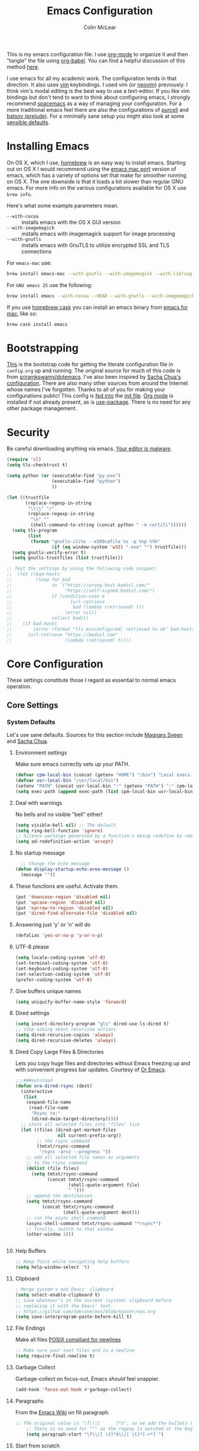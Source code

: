 #+TITLE: Emacs Configuration
#+AUTHOR: Colin McLear
#+TODO: BROKEN DISABLED CHECK TESTING TODO 
#+COLUMNS: %35ITEM %15NAME %35DEPENDS %15TAGS %TODO

This is my emacs configuration file. I use [[http://orgmode.org][org-mode]] to organize it and
then "tangle" the file using [[http://orgmode.org/worg/org-contrib/babel/][org-babel]]. You can find a helpful
discussion of this method [[http://stackoverflow.com/questions/17416738/emacs-initialization-as-org-file-how-can-i-get-the-right-version-of-org-mode][here]].

I use emacs for all my academic work. The configuration tends in that
direction. It also uses [[http://www.vim.org][vim]] keybindings. I used vim (or [[https://neovim.io][neovim]]) previously. I
think vim's modal editing is the best way to use a text-editor. If you like
vim bindings but don't tend to want to think about configuring emacs, I
strongly recommend [[http://spacemacs.org][spacemacs]] as a way of managing your configuration. For a
more traditional emacs feel there are also the configurations of [[https://github.com/purcell/emacs.d][purcell]] and
[[https://github.com/bbatsov/prelude][batsov (prelude)]]. For a minimally sane setup you might also look at some
[[https://github.com/hrs/sensible-defaults.el][sensible defaults]].

* Installing Emacs

On OS X, which I use, [[http://brew.sh/][homebrew]] is an easy way to install emacs. Starting out
on OS X I would recommend using the [[https://github.com/railwaycat/homebrew-emacsmacport][emacs mac port]] version of emacs, which has
a variety of options set that make for smoother running on OS X. The one
downside is that it loads a bit slower than regular GNU emacs. For more info
on the various configurations available for OS X use =brew info=.

Here's what some example parameters mean.
- ~--with-cocoa~ :: installs emacs with the OS X GUI version
- ~--with-imagemagick~ :: installs emacs with imagemagick support for image processing
- ~--with-gnutls~ :: installs emacs with GnuTLS to utilize encrypted SSL and TLS connections
     
For =emacs-mac= use:

#+BEGIN_SRC sh :tangle no
brew install emacs-mac --with-gnutls --with-imagemagick --with-librsvg
#+END_SRC
     
For =GNU emacs 25= use the following:

#+BEGIN_SRC sh :tangle no
brew install emacs --with-cocoa --HEAD --with-gnutls --with-imagemagick --with-librsvg
#+END_SRC

If you use [[https://caskroom.github.io][homebrew cask]] you can install an emacs binary from [[https://emacsformacosx.com][emacs for mac]],
like so:

#+BEGIN_SRC sh :tangle no
brew cask install emacs
#+END_SRC

* Bootstrapping
[[https://github.com/mclear-tools/dotemacs/blob/master/init.el][This]] is the bootstrap code for getting the literate configuration file
in =config.org= up and running. The original source for much of this code
is from [[https://github.com/sriramkswamy/dotemacs][sriramkswamy/dotemacs]]. I've also been inspired by [[http://pages.sachachua.com/.emacs.d/Sacha.html][Sacha Chua's
configuration]]. There are also many other sources from around the
Internet whose names I've forgotten. Thanks to all of you for making
your configurations public! This config is [[https://github.com/mclear-tools/dotemacs/blob/7e86c823ae3d5a9d1b0ff12c4bc1e7248dcf4f01/init.el#L56-L71][fed into]] the [[https://github.com/mclear-tools/dotemacs/blob/master/init.el][init file]].
[[http://orgmode.org][Org mode]] is installed if not already present, as is [[https://github.com/jwiegley/use-package][use-package]]. There
is no need for any other package management. 
* Security
Be careful downloading anything via emacs. [[https://glyph.twistedmatrix.com/2015/11/editor-malware.html][Your editor is malware]].
#+BEGIN_SRC emacs-lisp
(require 'cl)
(setq tls-checktrust t)

(setq python (or (executable-find "py.exe")
                 (executable-find "python")
                 ))

(let ((trustfile
       (replace-regexp-in-string
        "\\\\" "/"
        (replace-regexp-in-string
         "\n" ""
         (shell-command-to-string (concat python " -m certifi"))))))
  (setq tls-program
        (list
         (format "gnutls-cli%s --x509cafile %s -p %%p %%h"
                 (if (eq window-system 'w32) ".exe" "") trustfile)))
  (setq gnutls-verify-error t)
  (setq gnutls-trustfiles (list trustfile)))

;; Test the settings by using the following code snippet:
;;  (let ((bad-hosts
;;         (loop for bad
;;               in `("https://wrong.host.badssl.com/"
;;                    "https://self-signed.badssl.com/")
;;               if (condition-case e
;;                      (url-retrieve
;;                       bad (lambda (retrieved) t))
;;                    (error nil))
;;               collect bad)))
;;    (if bad-hosts
;;        (error (format "tls misconfigured; retrieved %s ok" bad-hosts))
;;      (url-retrieve "https://badssl.com"
;;                    (lambda (retrieved) t))))
#+END_SRC
* Core Configuration
These settings constitute those I regard as essential to normal emacs operation.
** Core Settings
*** System Defaults
Let's use sane defaults. Sources for this section include [[https://github.com/magnars/.emacs.d/blob/master/settings/sane-defaults.el][Magnars Sveen]] and [[http://pages.sachachua.com/.emacs.d/Sacha.html][Sacha Chua]].
**** Environment settings
Make sure emacs correctly sets up your PATH.
#+BEGIN_SRC emacs-lisp
  (defvar cpm-local-bin (concat (getenv "HOME") "/bin") "Local execs.")
  (defvar usr-local-bin "/usr/local/bin")
  (setenv "PATH" (concat usr-local-bin ":" (getenv "PATH") ":" cpm-local-bin))
  (setq exec-path (append exec-path (list cpm-local-bin usr-local-bin)))
#+END_SRC 

**** Deal with warnings
No bells and no visible "bell" either!
#+BEGIN_SRC emacs-lisp
  (setq visible-bell nil) ;; The default
  (setq ring-bell-function 'ignore)
  ;; Silence warnings generated by a function's being redefine by =defadvice=.
  (setq ad-redefinition-action 'accept)
#+END_SRC

**** No startup message
#+BEGIN_SRC emacs-lisp
  ;; Change the echo message
(defun display-startup-echo-area-message ()
  (message ""))
#+END_SRC
**** These functions are useful. Activate them.
#+BEGIN_SRC emacs-lisp
  (put 'downcase-region 'disabled nil)
  (put 'upcase-region 'disabled nil)
  (put 'narrow-to-region 'disabled nil)
  (put 'dired-find-alternate-file 'disabled nil)
#+END_SRC

**** Answering just 'y' or 'n' will do
#+BEGIN_SRC emacs-lisp
  (defalias 'yes-or-no-p 'y-or-n-p)
#+END_SRC

**** UTF-8 please
#+BEGIN_SRC emacs-lisp
  (setq locale-coding-system 'utf-8) 
  (set-terminal-coding-system 'utf-8) 
  (set-keyboard-coding-system 'utf-8) 
  (set-selection-coding-system 'utf-8)
  (prefer-coding-system 'utf-8) 
#+END_SRC

**** Give buffers unique names
#+BEGIN_SRC emacs-lisp
  (setq uniquify-buffer-name-style 'forward)
#+END_SRC

**** Dired settings
#+BEGIN_SRC emacs-lisp
(setq insert-directory-program "gls" dired-use-ls-dired t)
;; stop asking about recurisve actions
(setq dired-recursive-copies 'always)
(setq dired-recursive-deletes 'always)
#+END_SRC

**** Dired Copy Large Files & Directories
Lets you copy huge files and directories without Emacs freezing up and
with convenient progress bar updates. Courtesy of [[https://oremacs.com/2016/02/24/dired-rsync/][Or Emacs]]. 
#+BEGIN_SRC emacs-lisp
;;;###autoload
(defun ora-dired-rsync (dest)
  (interactive
   (list
    (expand-file-name
     (read-file-name
      "Rsync to:"
      (dired-dwim-target-directory)))))
  ;; store all selected files into "files" list
  (let ((files (dired-get-marked-files
                nil current-prefix-arg))
        ;; the rsync command
        (tmtxt/rsync-command
         "rsync -arvz --progress "))
    ;; add all selected file names as arguments
    ;; to the rsync command
    (dolist (file files)
      (setq tmtxt/rsync-command
            (concat tmtxt/rsync-command
                    (shell-quote-argument file)
                    " ")))
    ;; append the destination
    (setq tmtxt/rsync-command
          (concat tmtxt/rsync-command
                  (shell-quote-argument dest)))
    ;; run the async shell command
    (async-shell-command tmtxt/rsync-command "*rsync*")
    ;; finally, switch to that window
    (other-window 1)))


#+END_SRC
**** Help Buffers
#+BEGIN_SRC emacs-lisp
;; Keep focus while navigating help buffers
(setq help-window-select 't)
#+END_SRC
**** Clipboard
#+BEGIN_SRC emacs-lisp
; Merge system's and Emacs' clipboard
(setq select-enable-clipboard t)
;; Save whatever’s in the current (system) clipboard before
;; replacing it with the Emacs’ text.
;; https://github.com/dakrone/eos/blob/master/eos.org
(setq save-interprogram-paste-before-kill t)
#+END_SRC
**** File Endings
Make all files [[http://stackoverflow.com/questions/729692/why-should-text-files-end-with-a-newline][POSIX compliant for newlines]]
#+BEGIN_SRC emacs-lisp
;; Make sure your text files end in a newline
(setq require-final-newline t)
#+END_SRC

**** Garbage Collect
Garbage-collect on focus-out, Emacs /should/ feel snappier.
#+BEGIN_SRC emacs-lisp
(add-hook 'focus-out-hook #'garbage-collect)
#+END_SRC
**** Paragraphs
From the [[https://www.emacswiki.org/emacs/FillParagraph][Emacs Wiki]] on fill paragraph.
#+BEGIN_SRC emacs-lisp
;; The original value is "\f\\|[      ]*$", so we add the bullets (-), (+), and (*).
    ;; There is no need for "^" as the regexp is matched at the beginning of line.
    (setq paragraph-start "\f\\|[ \t]*$\\|[ \t]*[-+*] ")
#+END_SRC
**** Start from scratch
Start up with a clean scratch buffer.
#+BEGIN_SRC emacs-lisp
; Disable start-up screen
(setq-default inhibit-startup-screen t)                         
(setq inhibit-splash-screen t)
(setq inhibit-startup-message t)
(setq initial-scratch-message "")
;; And bury the scratch buffer, don't kill it
(defadvice kill-buffer (around kill-buffer-around-advice activate)
  (let ((buffer-to-kill (ad-get-arg 0)))
    (if (equal buffer-to-kill "*scratch*")
        (bury-buffer)
      ad-do-it)))
#+END_SRC

**** Start scratch in fundamental mode 
Useful to get a faster Emacs load time because it avoids autoloads of
elisp modes or other minor modes
#+BEGIN_SRC emacs-lisp
  (setq initial-major-mode 'fundamental-mode)
#+END_SRC

**** Turn off the blinking cursor
#+BEGIN_SRC emacs-lisp
(blink-cursor-mode 0)
#+END_SRC
**** Subwords and CamelCase
#+BEGIN_SRC emacs-lisp
; Iterate through CamelCase words
(global-subword-mode 1)                           
#+END_SRC
*** Cache Directory
#+BEGIN_SRC emacs-lisp 
  (defconst user-cache-directory
    (expand-file-name (concat user-emacs-directory ".cache/"))
    "My emacs storage area for persistent files.")
  ;; create the `user-cache-directory' if it doesn't exist
  (make-directory user-cache-directory t)
#+END_SRC
*** Backups
#+BEGIN_SRC emacs-lisp
  (let ((backup-dir (concat user-cache-directory "backup")))
    ;; Move backup file to `~/.emacs.d/.cache/backup'
    (setq backup-directory-alist `(("." . ,backup-dir)))
    ;; Makesure backup directory exist
    (when (not (file-exists-p backup-dir))
      (make-directory backup-dir t)))

  (setq make-backup-files t               ; backup of a file the first time it is saved.
        backup-by-copying t               ; don't clobber symlinks
        version-control t                 ; version numbers for backup files
        delete-old-versions t             ; delete excess backup files silently
        delete-by-moving-to-trash t
        kept-old-versions 6               ; oldest versions to keep when a new numbered backup is made
        kept-new-versions 6               ; newest versions to keep when a new numbered backup is made
        )
  (setq vc-make-backup-files t) ;;  backup versioned files, which Emacs does not do by default


#+END_SRC
**** Backup Walker
Traverse backups with [[https://github.com/lewang/backup-walker][backup-walker]]
#+BEGIN_SRC emacs-lisp
(use-package backup-walker)
#+END_SRC
**** Auto Save
I make sure Emacs auto-saves often but the result is that it messes up my file tree. So, let's ask Emacs to store its backups in the cache directory.

#+BEGIN_SRC emacs-lisp
(setq auto-save-list-file-prefix
      (concat user-cache-directory "auto-save-list/.saves-"))

(setq auto-save-default t               ; auto-save every buffer that visits a file
      auto-save-timeout 20              ; number of seconds idle time before auto-save (default: 30)
      auto-save-interval 200            ; number of keystrokes between auto-saves (default: 300)
      auto-save-visited-file-name nil
      delete-auto-save-files t
      create-lockfiles nil)
#+END_SRC

**** Full Auto Save
I also make emacs just outright save all buffers. 
#+BEGIN_SRC emacs-lisp
  (defun full-auto-save ()
    (interactive)
    (save-excursion
      (dolist (buf (buffer-list))
        (set-buffer buf)
        (if (and (buffer-file-name) (buffer-modified-p))
            (basic-save-buffer)))))
  (add-hook 'auto-save-hook 'full-auto-save)
#+END_SRC
*** Custom file settings
Set up the customize file to its own separate file, instead of saving
customize settings in [[file:init.el][init.el]].

#+begin_src emacs-lisp
(setq custom-file (expand-file-name "custom.el" user-emacs-directory))
(when (file-exists-p custom-file)
  (load custom-file))
#+end_src
*** Desktop save
#+BEGIN_SRC emacs-lisp
  (setq desktop-dirname             (concat user-cache-directory "desktop")
        desktop-base-file-name      "emacs.desktop"
        desktop-base-lock-name      "lock"
        desktop-path                (list desktop-dirname)
        desktop-save                'ask-if-new
        desktop-files-not-to-save   (concat "^$" ".*magit$")
        desktop-restore-eager 10
        desktop-load-locked-desktop t)
  (setq desktop-buffers-not-to-save
          (concat "\\("
                  "^nn\\.a[0-9]+\\|\\.log\\|(ftp)\\|^tags\\|^TAGS"
                  "\\|\\.emacs.*\\|\\.diary\\|\\.newsrc-dribble\\|\\.bbdb"
	          "\\)$"))
  (desktop-save-mode 0)
  (defun my-desktop ()
    "Load the desktop and enable autosaving"
    (interactive)
    (let ((desktop-load-locked-desktop "ask"))
      (desktop-read)
      (desktop-save-mode 1)))

  (defun save-desktop-save-buffers-kill-emacs ()
    "Save buffers and current desktop every time when quitting emacs."
    (interactive)
    (desktop-save-in-desktop-dir)
    (save-buffers-kill-emacs))

  ;; better session management
  (use-package desktop+
    :ensure t
    :commands (desktop+-create desktop+-load)
    :config
    (setq desktop+-base-dir (concat user-cache-directory "desktop"))
    (defun my/desktop-frame-title-function (desktop-name)
    (list (concat "%f | [" desktop-name "]")))

    (setq desktop+-frame-title-function
        'my/desktop-frame-title-function)
  ) 

#+END_SRC
*** OSX settings
There is some configuration to do when running Emacs on OS X (hence the
"darwin" system-type check).

#+begin_src emacs-lisp
  (let ((is-mac (string-equal system-type "darwin")))
    (when is-mac
      ;; make fonts look better with anti-aliasing
      (setq mac-allow-anti-aliasing t)
      ;; delete files by moving them to the trash
      (setq delete-by-moving-to-trash t)
      (setq trash-directory "~/.Trash")

      ;; Don't make new frames when opening a new file with Emacs
      (setq ns-pop-up-frames nil)
      
      ;; non-lion fullscreen
      (setq ns-use-native-fullscreen nil)
      
      ;; disable emacs-mac smooth scrolling because it is seriously janky
      (setq mac-mouse-wheel-smooth-scroll nil)

      ;; Set modifier keys
      (setq mac-option-modifier 'meta) ;; Bind meta to ALT
      (setq mac-command-modifier 'super) ;; Bind apple/command to super if you want
      (setq mac-function-modifier 'hyper) ;; Bind function key to hyper if you want 
      (setq mac-right-option-modifier 'none) ;; unbind right key for accented input

      ;; Make forward delete work 
      (global-set-key (kbd "<H-backspace>") 'delete-forward-char)
    
      ;; Keybindings
      (global-set-key (kbd "s-=") 'scale-up-font)
      (global-set-key (kbd "s--") 'scale-down-font)
      (global-set-key (kbd "s-0") 'reset-font-size)
      (global-set-key (kbd "s-q") 'save-buffers-kill-terminal)
      (global-set-key (kbd "s-v") 'yank)
      (global-set-key (kbd "s-c") 'evil-yank)
      (global-set-key (kbd "s-a") 'mark-whole-buffer)
      (global-set-key (kbd "s-x") 'kill-region)
      (global-set-key (kbd "s-w") 'delete-window)
      (global-set-key (kbd "s-W") 'delete-frame)
      (global-set-key (kbd "s-n") 'make-frame)
      (global-set-key (kbd "s-z") 'undo-tree-undo)
      (global-set-key (kbd "s-s")
                      (lambda ()
                        (interactive)
                        (call-interactively (key-binding "\C-x\C-s"))))
      (global-set-key (kbd "s-Z") 'undo-tree-redo)
      (global-set-key (kbd "C-s-f") 'toggle-frame-fullscreen)
      ;; Emacs sometimes registers C-s-f as this weird keycode
      (global-set-key (kbd "<C-s-268632070>") 'toggle-frame-fullscreen)
  ))
   
      (defun open-dir-in-iterm ()
        "Open the current directory of the buffer in iTerm."
        (interactive)
        (let* ((iterm-app-path "/Applications/iTerm.app")
               (iterm-brew-path "/opt/homebrew-cask/Caskroom/iterm2/2.1.4/iTerm.app")
               (iterm-path (if (file-directory-p iterm-app-path)
                               iterm-app-path
                             iterm-brew-path)))
          (shell-command (concat "open -a " iterm-path " ."))))
          (global-set-key (kbd "C-x t") 'open-dir-in-iterm)

      ;; Not going to use these commands
      (put 'ns-print-buffer 'disabled t)
      (put 'suspend-frame 'disabled t)
#+end_src

*** Time stamps
#+BEGIN_SRC emacs-lisp
  (setq 
    time-stamp-active t          ; do enable time-stamps
    time-stamp-line-limit 10     ; check first 10 buffer lines for Time-stamp: 
    time-stamp-format "Last modified on %04y-%02m-%02d %02H:%02M:%02S (%U)") ; date format
  (add-hook 'write-file-hooks 'time-stamp) ; update when saving
#+END_SRC
*** Text Settings
General Text settings and hooks
**** Sentence endings
#+BEGIN_SRC emacs-lisp
;; Single space between sentences is more widespread than double
(setq-default sentence-end-double-space nil)
#+END_SRC
**** Spelling
Use flyspell and aspell
#+BEGIN_SRC emacs-lisp
(use-package ispell
  :defer 10
  :config
  ;; Save a new word to personal dictionary without asking
  (setq ispell-silently-savep t)
  (setq-default ispell-program-name "aspell")
  (setq-default ispell-list-command "list")
  (setq ispell-extra-args
      (list "--sug-mode=fast" ;; ultra|fast|normal|bad-spellers
            "--lang=en_US"
            "--ignore=3")))

(use-package flyspell
  :diminish flyspell-mode
  :defer 11
  ;; :commands (flyspell-mode flyspell-prog-mode)
  :init
  (progn
  ;; Below variables need to be set before `flyspell' is loaded.
    (setq flyspell-use-meta-tab nil))
  :config
  ;; Save a new word to personal dictionary without asking
  (setq flyspell-issue-welcome-flag nil))
#+END_SRC 

**** Spelling Autocorrect
Use abbrev-mode as my autocorrect. Via [[http://endlessparentheses.com/ispell-and-abbrev-the-perfect-auto-correct.html][Endless Parentheses]]. 
#+BEGIN_SRC emacs-lisp
(define-key ctl-x-map "\C-i"
  #'endless/ispell-word-then-abbrev)

(defun endless/simple-get-word ()
  (car-safe (save-excursion (ispell-get-word nil))))

(defun endless/ispell-word-then-abbrev (p)
  "Call `ispell-word', then create an abbrev for it.
With prefix P, create local abbrev. Otherwise it will
be global.
If there's nothing wrong with the word at point, keep
looking for a typo until the beginning of buffer. You can
skip typos you don't want to fix with `SPC', and you can
abort completely with `C-g'."
  (interactive "P")
  (let (bef aft)
    (save-excursion
      (while (if (setq bef (endless/simple-get-word))
                 ;; Word was corrected or used quit.
                 (if (ispell-word nil 'quiet)
                     nil ; End the loop.
                   ;; Also end if we reach `bob'.
                   (not (bobp)))
               ;; If there's no word at point, keep looking
               ;; until `bob'.
               (not (bobp)))
        (backward-word)
        (backward-char))
      (setq aft (endless/simple-get-word)))
    (if (and aft bef (not (equal aft bef)))
        (let ((aft (downcase aft))
              (bef (downcase bef)))
          (define-abbrev
            (if p local-abbrev-table global-abbrev-table)
            bef aft)
          (message "\"%s\" now expands to \"%s\" %sally"
                   bef aft (if p "loc" "glob")))
      (user-error "No typo at or before point"))))

(setq save-abbrevs 'silently)

(use-package abbrev-mode
  :ensure nil
  :commands (abbrev-mode))

#+END_SRC

Flyspell is in elisp mode. And this in turn loads flyspell directly
after launching emacs, which is a bit unfortunate.

#+BEGIN_SRC emacs-lisp :tangle no
(defun my-flyspell-prog-mode ()
  (interactive)
  (unless (string= (buffer-name) "*scratch*")
	(flyspell-prog-mode)))
    (add-hook 'prog-mode-hook  #'my-flyspell-prog-mode)
    (add-hook 'text-mode-hook  #'flyspell-mode)
    (add-hook 'org-mode-hook   #'flyspell-mode)
    (add-hook 'latex-mode-hook #'flyspell-mode)
    (add-hook 'LaTeX-mode-hook #'flyspell-mode)
#+END_SRC

**** Only use spaces
#+BEGIN_SRC emacs-lisp
(setq-default indent-tabs-mode nil)
(setq-default tab-width 4)
(setq-default indicate-empty-lines nil)
#+END_SRC

**** Line wrap
#+BEGIN_SRC emacs-lisp
(global-visual-line-mode)
(setq line-move-visual t) ;; move via visual lines
#+END_SRC
**** Fill column
#+BEGIN_SRC emacs-lisp
(setq-default fill-column 78)
#+END_SRC

**** Visual replace
This is the [[https://github.com/benma/visual-regexp.el][good old search and replace]] as opposed to the fancy alternatives such as [[*Interactive edit][iedit]] and [[*Multiple cursors][multiple cursors]]. You search for a word in the buffer/region, type in the replacement and confirm each one by pressing =y= or =n= or just press =!= to apply this to everything.

#+BEGIN_SRC emacs-lisp
(use-package visual-regexp
  :commands (vr/query-replace)
  :config
  (use-package visual-regexp-steroids
    :commands (vr/select-query-replace)))
#+END_SRC
**** Show Matching Brackets
Show matching brackets, parenthesis, etc.
#+BEGIN_SRC emacs-lisp
(show-paren-mode t)
(setq show-paren-delay 0) 
#+END_SRC
*** Useful Libraries

[[https://github.com/jwiegley/emacs-async][async]], [[https://github.com/magnars/s.el][s]], [[https://github.com/magnars/dash.el][dash]], and [[http://elpa.gnu.org/packages/cl-lib.html][cl-lib]] are libraries for asynchronous processing, string manipulation, list manipulation and backward compatibility respectively.

#+BEGIN_SRC emacs-lisp
  (use-package async :commands (async-start))

  (use-package cl-lib :defer t)

  (use-package dash :defer t)

  (use-package s :defer t)
#+END_SRC
 
*** Useful Functions & Macros
  Various useful functions and macros I've written or pilfered from others. 
**** Crux
A collection of ridiculously useful extensions. Indeed.
#+BEGIN_SRC emacs-lisp
(use-package crux :defer 10)
#+END_SRC
**** Config functions
#+BEGIN_SRC emacs-lisp
  (defun goto-init.el ()
      "Open init.el file"
      (interactive)
      (find-file "~/.emacs.d/init.el"))
  (defun goto-custom.el ()
      "Open custom.el file"
      (interactive)
      (find-file "~/.emacs.d/custom.el"))
  (defun goto-config.org ()
      "Open config.org file"
      (interactive)
      (find-file "~/.emacs.d/config.org"))
  (defun load-config ()
      "Load config "
      (interactive)
      (load-file "~/.emacs.d/init.el"))

#+END_SRC
**** Duplicate file
Duplicate a file in dired or deer
#+BEGIN_SRC emacs-lisp
(defun cpm/duplicate-file ()
  (interactive)
  (dired-do-copy-regexp "\\(.*\\)\\.\\(.*\\)" "\\1 (copy).\\2"))
#+END_SRC
**** Switch to previous buffer
#+BEGIN_SRC emacs-lisp
  (defun switch-to-previous-buffer ()
    (interactive)
    (switch-to-buffer (other-buffer (current-buffer) 1)))
#+END_SRC
**** Make parent directory
 Create a directory – or a hierarchy of them – while finding a file in a
 nonexistent directory. From [[http://mbork.pl/2016-07-25_Making_directories_on_the_fly][mbork]]. 
#+BEGIN_SRC emacs-lisp
  (defun make-parent-directory ()
    "Make sure the directory of `buffer-file-name' exists."
    (make-directory (file-name-directory buffer-file-name) t))

  (add-hook 'find-file-not-found-functions #'make-parent-directory)
#+END_SRC
**** Org wrap in block template
A helpful function I found [[http://pragmaticemacs.com/emacs/wrap-text-in-an-org-mode-block/][here]] for wrapping text in a block template. 
#+begin_src emacs-lisp
;;;;;;;;;;;;;;;;;;;;;;;;;;;;;;;;;;;;;;;;;;;;;;;;;;;;;;;;;;;;;;;;;;;;;;;;;;;;
;; function to wrap blocks of text in org templates                       ;;
;; e.g. latex or src etc                                                  ;;
;;;;;;;;;;;;;;;;;;;;;;;;;;;;;;;;;;;;;;;;;;;;;;;;;;;;;;;;;;;;;;;;;;;;;;;;;;;;
(defun org-block-wrap ()
  "Make a template at point."
  (interactive)
  (if (org-at-table-p)
      (call-interactively 'org-table-rotate-recalc-marks)
    (let* ((choices '(
                      ("a" . "ASCII")
                      ("c" . "COMMENT")
                      ("C" . "CENTER")
                      ("e" . "EXAMPLE")
                      ("E" . "SRC emacs-lisp")
                      ("h" . "HTML")
                      ("l" . "LaTeX")
                      ("n" . "NOTES")
                      ("q" . "QUOTE")
                      ("s" . "SRC")
                      ("v" . "VERSE")
                      ))
           (key
            (key-description
             (vector
              (read-key
               (concat (propertize "Template type: " 'face 'minibuffer-prompt)
                       (mapconcat (lambda (choice)
                                    (concat (propertize (car choice) 'face 'font-lock-type-face)
                                            ": "
                                            (cdr choice)))
                                  choices
                                  ", ")))))))
      (let ((result (assoc key choices)))
        (when result
          (let ((choice (cdr result)))
            (cond
             ((region-active-p)
              (let ((start (region-beginning))
                    (end (region-end)))
                (goto-char end)
                (insert "#+END_" choice "\n")
                (goto-char start)
                (insert "#+BEGIN_" choice "\n")))
             (t
              (insert "#+BEGIN_" choice "\n")
              (save-excursion (insert "#+END_" choice))))))))))

#+end_src
**** Copy formatted org-mode text to rtf
Via the always resourceful [[http://kitchingroup.cheme.cmu.edu/blog/2016/06/16/Copy-formatted-org-mode-text-from-Emacs-to-other-applications/][John Kitchin]].
#+BEGIN_SRC emacs-lisp
  (defun formatted-copy ()
  "Export region to HTML, and copy it to the clipboard."
  (interactive)
  (save-window-excursion
    (let* ((buf (org-export-to-buffer 'html "*Formatted Copy*" nil nil t t))
           (html (with-current-buffer buf (buffer-string))))
      (with-current-buffer buf
        (shell-command-on-region
         (point-min)
         (point-max)
         "textutil -stdin -format html -convert rtf -stdout | pbcopy")) 
      (kill-buffer buf))))

(global-set-key (kbd "H-w") 'formatted-copy)

#+END_SRC
**** Don't export Org-mode headlines
#+BEGIN_SRC emacs-lisp
  (defun org-remove-headlines (backend)
  "Remove headlines with :no_title: tag."
  (org-map-entries (lambda () (let ((beg (point)))
                                (outline-next-visible-heading 1)
                                (backward-char)
                                (delete-region beg (point))))
                   "no_export" tree)
  (org-map-entries (lambda () (delete-region (point-at-bol) (point-at-eol)))
                   "no_title"))

  ;; the following isn't currently working with org-mode 9
  ;; (add-hook 'org-export-before-processing-hook #'org-remove-headlines)
#+END_SRC
**** Move File
#+BEGIN_SRC emacs-lisp
(defun move-file ()
  "Write this file to a new location, and delete the old one."
  (interactive)
  (let ((old-location (buffer-file-name)))
    (call-interactively #'write-file)
    (when old-location
      (delete-file old-location))))
#+END_SRC
**** Pandoc conversion from clipboard
#+BEGIN_SRC emacs-lisp
  (defun cpm/org-to-markdown ()
    "convert clipboard contents from org to markdown and paste"
    (interactive)
    (kill-new (shell-command-to-string "osascript -e 'the clipboard as unicode text' | pandoc -f org -t markdown"))
    (yank))

  (defun cpm/markdown-to-org ()
    "convert clipboard contents from markdown to org and paste"
    (interactive)
    (kill-new (shell-command-to-string "osascript -e 'the clipboard as unicode text' | pandoc -f markdown -t org"))
    (yank))

  (defun cpm/tex-to-org ()
    "convert clipboard contents from markdown to org and paste"
    (interactive)
    (kill-new (shell-command-to-string "osascript -e 'the clipboard as unicode text' | pandoc -f latex -t org"))
    (yank))

  (defun cpm/tex-to-markdown ()
    "convert clipboard contents from markdown to org and paste"
    (interactive)
    (kill-new (shell-command-to-string "osascript -e 'the clipboard as unicode text' | pandoc -f latex -t markdown"))
    (yank))
    
  (defun cpm/cite-to-org ()
    "convert clipboard contents from markdown to org with citations and paste"
    (interactive)
    (kill-new (shell-command-to-string "osascript -e 'the clipboard as unicode text' | pandoc --bibliography=/Users/Roambot/Dropbox/Work/Master.bib -s -t markdown-citations | pandoc -f markdown -t org"))
    (yank))

#+END_SRC
**** Resume last search
#+BEGIN_SRC emacs-lisp
  (defun last-search-buffer ()
        "open last helm-ag or hgrep buffer."
        (interactive)
        (cond ((get-buffer "*helm ag results*")
               (switch-to-buffer-other-window "*helm ag results*"))
              ((get-buffer "*helm-ag*")
               (helm-resume "*helm-ag*"))
              ((get-buffer "*hgrep*")
               (switch-to-buffer-other-window "*hgrep*"))
              (t
               (message "No previous search buffer found"))))
#+END_SRC
**** Rotate windows
#+BEGIN_SRC emacs-lisp
;; from magnars modified by ffevotte for dedicated windows support
(defun rotate-windows (count)
  "Rotate your windows.
Dedicated windows are left untouched. Giving a negative prefix
argument takes the kindows rotate backwards."
  (interactive "p")
  (let* ((non-dedicated-windows (remove-if 'window-dedicated-p (window-list)))
         (num-windows (length non-dedicated-windows))
         (i 0)
         (step (+ num-windows count)))
    (cond ((not (> num-windows 1))
           (message "You can't rotate a single window!"))
          (t
           (dotimes (counter (- num-windows 1))
             (let* ((next-i (% (+ step i) num-windows))

                    (w1 (elt non-dedicated-windows i))
                    (w2 (elt non-dedicated-windows next-i))

                    (b1 (window-buffer w1))
                    (b2 (window-buffer w2))

                    (s1 (window-start w1))
                    (s2 (window-start w2)))
               (set-window-buffer w1 b2)
               (set-window-buffer w2 b1)
               (set-window-start w1 s2)
               (set-window-start w2 s1)
               (setq i next-i)))))))

(defun rotate-windows-backward (count)
  "Rotate your windows backward."
  (interactive "p")
  (spacemacs/rotate-windows (* -1 count)))
#+END_SRC
**** Open projects directory
#+BEGIN_SRC emacs-lisp
  (defun goto-projects ()
      "Open projects dir"
      (interactive)
      (require 'ranger)
      (find-file "~/Dropbox/Work/projects"))

#+END_SRC
**** Reveal in Finder
#+BEGIN_SRC emacs-lisp
(defun browse-file-directory ()
  "Open the current file's directory however the OS would."
  (interactive)
  (if default-directory
      (browse-url-of-file (expand-file-name default-directory))
    (error "No `default-directory' to open")))
#+END_SRC
 
**** Search directories with ag
#+BEGIN_SRC emacs-lisp
(defun cpm/helm-files-do-ag (&optional dir)
  "Search in files with `ag' using a default input."
    (interactive)
    (helm-do-ag dir))
        
(defun cpm/helm-files-search-current-directory ()
  "search in files with `ag' in current buffer's directory"
    (interactive)
    (helm-do-ag (file-name-directory buffer-file-name)))
#+END_SRC

**** Sticky Buffer/Window
Stick/Lock buffer to window, courtesy of [[https://gist.github.com/ShingoFukuyama/8797743][ShingoFukuyama]].
#+BEGIN_SRC emacs-lisp
;; http://lists.gnu.org/archive/html/help-gnu-emacs/2007-05/msg00975.html

(defvar sticky-buffer-previous-header-line-format)
(define-minor-mode sticky-buffer-mode
  "Make the current window always display this buffer."
  nil " sticky" nil
  (if sticky-buffer-mode
      (progn
        (set (make-local-variable 'sticky-buffer-previous-header-line-format)
             header-line-format)
        (set-window-dedicated-p (selected-window) sticky-buffer-mode))
    (set-window-dedicated-p (selected-window) sticky-buffer-mode)
    (setq header-line-format sticky-buffer-previous-header-line-format)))
#+END_SRC
**** Jump in buffer
I got this from the [[https://github.com/syl20bnr/spacemacs/blob/5f26b82e1abdde81cdf7cd17ba06f64db2343667/layers/%2Bdistribution/spacemacs-base/funcs.el][spacemacs config]]. Useful for navigating in tagged buffers. 
#+BEGIN_SRC emacs-lisp
(defun jump-in-buffer ()
  (interactive)
  (cond
   ((eq major-mode 'org-mode)
    (call-interactively 'helm-org-in-buffer-headings))
   (t
    (call-interactively 'helm-semantic-or-imenu))))
#+END_SRC
**** Jump to sexp
#+BEGIN_SRC emacs-lisp
(defun forward-or-backward-sexp (&optional arg)
  "Go to the matching parenthesis character if one is adjacent to point."
  (interactive "^p")
  (cond ((looking-at "\\s(") (forward-sexp arg))
        ((looking-back "\\s)" 1) (backward-sexp arg))
        ;; Now, try to succeed from inside of a bracket
        ((looking-at "\\s)") (forward-char) (backward-sexp arg))
        ((looking-back "\\s(" 1) (backward-char) (forward-sexp arg))))
#+END_SRC
**** Goto journal 
#+BEGIN_SRC emacs-lisp
  (defun goto-journal ()
    (interactive)
    (find-file "/Users/Roambot/Dropbox/journal.org"))
#+END_SRC
**** Kill all other buffers
Kill all the buffers except =*scratch*= buffer
#+BEGIN_SRC emacs-lisp :tangle no
  (defun kill-other-buffers ()
      "Kill all other buffers."
      (interactive)
      (mapc 'kill-buffer (delq (current-buffer) (buffer-list))))
  ;; (defun nuke-all-buffers ()
  ;; "Kill all buffers, leaving *scratch* only."
  ;; (interactive)
  ;; (mapcar (lambda (x) (kill-buffer x)) (buffer-list))
  ;; (delete-other-windows))
#+END_SRC
**** Eval emacs buffer until error
#+BEGIN_SRC emacs-lisp
  (defun eval-buffer-until-error ()
  "Evaluate emacs buffer until error occured."
  (interactive)
  (goto-char (point-min))
  (while t (eval (read (current-buffer)))))
#+END_SRC
**** Timestamps
The code below sets the correct value for system-time-locale, and binds
keys for insert-date/long and insert-date/short. Courtesy of [[https://ebzzry.github.io/emacs-hacks-2.html#desktop][emacs-hacks]].
#+BEGIN_SRC emacs-lisp
  (defun format-date (format)
  (let ((system-time-locale "en_US.UTF-8"))
    (insert (format-time-string format))))

(defun insert-date ()
  (interactive)
  (format-date "%A, %B %d %Y"))

(defun insert-date-and-time ()
  (interactive)
  (format-date "%Y-%m-%d %H:%M:%S"))
#+END_SRC
**** Reveal to PDF
#+BEGIN_SRC emacs-lisp
  (defun reveal-to-pdf ()
  "print reveal.js slides to pdf"
  (interactive)
  (async-shell-command "phantomjs /Users/Roambot/bin/print-pdf.js 'file:///Users/Roambot/projects/phil101/content/slides/lecture_outline.html?print-pdf'")) 
#+END_SRC
**** Other functions
Most of these are from the [[https://github.com/syl20bnr/spacemacs][spacemacs]] distribution.
#+BEGIN_SRC emacs-lisp
  ;; Regexp for useful and useless buffers for smarter buffer switching, from spacemacs

  (defvar spacemacs-useless-buffers-regexp '("*\.\+")
    "Regexp used to determine if a buffer is not useful.")
  (defvar spacemacs-useful-buffers-regexp '("\\*\\(scratch\\|terminal\.\+\\|ansi-term\\|eshell\\)\\*")
    "Regexp used to define buffers that are useful despite matching
  `spacemacs-useless-buffers-regexp'.")

  (defun spacemacs/useless-buffer-p (buffer)
    "Determines if a buffer is useful."
    (let ((buf-paren-major-mode (get (with-current-buffer buffer
                                       major-mode)
                                     'derived-mode-parent))
          (buf-name (buffer-name buffer)))
      ;; first find if useful buffer exists, if so returns nil and don't check for
      ;; useless buffers. If no useful buffer is found, check for useless buffers.
      (unless (cl-loop for regexp in spacemacs-useful-buffers-regexp do
                       (when (or (eq buf-paren-major-mode 'comint-mode)
                                 (string-match regexp buf-name))
                         (return t)))
        (cl-loop for regexp in spacemacs-useless-buffers-regexp do
                 (when (string-match regexp buf-name)
                   (return t))))))

  (defun spacemacs/next-useful-buffer ()
    "Switch to the next buffer and avoid special buffers."
    (interactive)
    (let ((start-buffer (current-buffer)))
      (next-buffer)
      (while (and (spacemacs/useless-buffer-p (current-buffer))
                  (not (eq (current-buffer) start-buffer)))
        (next-buffer))))

  (defun spacemacs/previous-useful-buffer ()
    "Switch to the previous buffer and avoid special buffers."
    (interactive)
    (let ((start-buffer (current-buffer)))
      (previous-buffer)
      (while (and (spacemacs/useless-buffer-p (current-buffer))
                  (not (eq (current-buffer) start-buffer)))
        (previous-buffer))))

  ;; from magnars
  (defun spacemacs/rename-current-buffer-file ()
    "Renames current buffer and file it is visiting."
    (interactive)
    (let ((name (buffer-name))
          (filename (buffer-file-name)))
      (if (not (and filename (file-exists-p filename)))
          (error "Buffer '%s' is not visiting a file!" name)
        (let ((new-name (read-file-name "New name: " filename)))
          (cond ((get-buffer new-name)
                 (error "A buffer named '%s' already exists!" new-name))
                (t
                 (let ((dir (file-name-directory new-name)))
                   (when (and (not (file-exists-p dir)) (yes-or-no-p (format "Create directory '%s'?" dir)))
                     (make-directory dir t)))
                 (rename-file filename new-name 1)
                 (rename-buffer new-name)
                 (set-visited-file-name new-name)
                 (set-buffer-modified-p nil)
                 (when (fboundp 'recentf-add-file)
                     (recentf-add-file new-name)
                     (recentf-remove-if-non-kept filename))
                 (message "File '%s' successfully renamed to '%s'" name (file-name-nondirectory new-name))))))))

  ;; from magnars
  (defun spacemacs/delete-current-buffer-file ()
    "Removes file connected to current buffer and kills buffer."
    (interactive)
    (let ((filename (buffer-file-name))
          (buffer (current-buffer))
          (name (buffer-name)))
      (if (not (and filename (file-exists-p filename)))
          (ido-kill-buffer)
        (when (yes-or-no-p "Are you sure you want to delete this file? ")
          (delete-file filename t)
          (kill-buffer buffer)
          (message "File '%s' successfully removed" filename)))))
        
  ;; found at http://emacswiki.org/emacs/KillingBuffers
  (defun spacemacs/kill-other-buffers ()
    "Kill all other buffers."
    (interactive)
    (when (yes-or-no-p (format "Killing all buffers except \"%s\"? " (buffer-name)))
      (mapc 'kill-buffer (delq (current-buffer) (buffer-list)))
      (message "Buffers deleted!")))

  ;; http://camdez.com/blog/2013/11/14/emacs-show-buffer-file-name/
  (defun spacemacs/show-and-copy-buffer-filename ()
    "Show the full path to the current file in the minibuffer."
    (interactive)
    (let ((file-name (buffer-file-name)))
      (if file-name
          (progn
            (message file-name)
            (kill-new file-name))
        (error "Buffer not visiting a file"))))

  (defun spacemacs/new-empty-buffer ()
    "Create a new buffer called untitled(<n>)"
    (interactive)
    (let ((newbuf (generate-new-buffer-name "untitled")))
      (switch-to-buffer newbuf)))

  ;; from https://github.com/gempesaw/dotemacs/blob/emacs/dg-defun.el
  (defun spacemacs/kill-matching-buffers-rudely (regexp &optional internal-too)
    "Kill buffers whose name matches the specified REGEXP. This
  function, unlike the built-in `kill-matching-buffers` does so
  WITHOUT ASKING. The optional second argument indicates whether to
  kill internal buffers too."
    (interactive "sKill buffers matching this regular expression: \nP")
    (dolist (buffer (buffer-list))
      (let ((name (buffer-name buffer)))
        (when (and name (not (string-equal name ""))
                   (or internal-too (/= (aref name 0) ?\s))
                   (string-match regexp name))
          (kill-buffer buffer)))))

  ;; http://stackoverflow.com/a/10216338/4869
  (defun spacemacs/copy-whole-buffer-to-clipboard ()
    "Copy entire buffer to clipboard"
    (interactive)
    (clipboard-kill-ring-save (point-min) (point-max)))

  (defun spacemacs/copy-clipboard-to-whole-buffer ()
    "Copy clipboard and replace buffer"
    (interactive)
    (delete-region (point-min) (point-max))
    (clipboard-yank)
    (deactivate-mark))

  (defun spacemacs/copy-file ()
    "Write the file under new name."
    (interactive)
    (call-interactively 'write-file))
#+END_SRC

**** Macros
These are a few useful macros I got from hlissner's [[https://github.com/hlissner/.emacs.d]["doom" .emacs.d]]

#+BEGIN_SRC emacs-lisp
(defmacro after! (feature &rest forms)
  "A smart wrapper around `with-eval-after-load', that supresses warnings
during compilation."
  (declare (indent defun) (debug t))
  `(,(if (or (not (boundp 'byte-compile-current-file))
             (not byte-compile-current-file)
             (if (symbolp feature)
                 (require feature nil :no-error)
               (load feature :no-message :no-error)))
         'progn
       (message "after: cannot find %s" feature)
       'with-no-warnings)
    (with-eval-after-load ',feature ,@forms)))

(defmacro add-hook! (hook &rest func-or-forms)
  "A convenience macro for `add-hook'.
HOOK can be one hook or a list of hooks. If the hook(s) are not quoted, -hook is
appended to them automatically. If they are quoted, they are used verbatim.
FUNC-OR-FORMS can be a quoted symbol, a list of quoted symbols, or forms. Forms will be
wrapped in a lambda. A list of symbols will expand into a series of add-hook calls.
Examples:
    (add-hook! 'some-mode-hook 'enable-something)
    (add-hook! some-mode '(enable-something and-another))
    (add-hook! '(one-mode-hook second-mode-hook) 'enable-something)
    (add-hook! (one-mode second-mode) 'enable-something)
    (add-hook! (one-mode second-mode) (setq v 5) (setq a 2))"
  (declare (indent defun) (debug t))
  (unless func-or-forms
    (error "add-hook!: FUNC-OR-FORMS is empty"))
  (let* ((val (car func-or-forms))
         (quoted (eq (car-safe hook) 'quote))
         (hook (if quoted (cadr hook) hook))
         (funcs (if (eq (car-safe val) 'quote)
                    (if (cdr-safe (cadr val))
                        (cadr val)
                      (list (cadr val)))
                  (list func-or-forms)))
         (forms '()))
    (mapc
     (lambda (f)
       (let ((func (cond ((symbolp f) `(quote ,f))
                         (t `(lambda (&rest _) ,@func-or-forms)))))
         (mapc
          (lambda (h)
            (push `(add-hook ',(if quoted h (intern (format "%s-hook" h))) ,func) forms))
          (-list hook)))) funcs)
    `(progn ,@forms)))
    
;;;###autoload
(defmacro def-popup! (&rest params)
  `(push ',params shackle-rules))
#+END_SRC

** Packages
*** General
A [[https://github.com/noctuid/general.el][convenient way]] to bind keys. Compatible with evil. For helpful
discussion of setting up evil with general see [[https://sam217pa.github.io/2016/09/02/how-to-build-your-own-spacemacs/][this post]].
#+BEGIN_SRC emacs-lisp
(use-package general
  :config
  (general-create-definer cpm-leader1 
    :states '(normal insert visual motion emacs) 
    :keymaps 'global 
    :prefix "SPC" 
    :non-normal-prefix "C-SPC"))
#+END_SRC
*** Evil Mode
I'm coming from vim, and want modal keybidings in emacs. There are other, less
radical ways of getting modal editing in emacs. For example, [[https://github.com/mrkkrp/modalka][modalka]] is a nice
package for modal editing (see also [[https://github.com/Kungsgeten/ryo-modal][ryo-modal]]). But nothing beats full vim
keybindings. And that is what [[https://bitbucket.org/lyro/evil/wiki/Home][evil]] is for.
**** Evil mode
The essential stuff
#+begin_src emacs-lisp 
  (use-package evil
    :ensure t
    :config
    (progn
    ;; Cursor shape and color
      (defcustom dotemacs-evil/emacs-cursor
      "red"
      "The color of the cursor when in Emacs state."
      :type 'color
      :group 'dotemacs-evil)

      (defcustom dotemacs-evil/emacs-insert-mode
      nil
      "If non-nil, insert mode will act as Emacs state."
      :type 'boolean
      :group 'dotemacs-evil)

      (setq evil-search-module 'evil-search)
      (setq evil-magic 'very-magic)

      (setq evil-emacs-state-cursor `(,dotemacs-evil/emacs-cursor box))
      (setq evil-normal-state-cursor '("DarkGoldenrod2" box))
      (setq evil-visual-state-cursor '("gray" box)) 
      (setq evil-insert-state-cursor '("chartreuse3" (bar . 2)))
      (setq evil-replace-state-cursor '("red" hbar))
      (setq evil-operator-state-cursor '("red" hollow))
      (setq evil-visual-state-tag "VISUAL")
      
      ;; evil-normal-state is preferred, so revert when idle
      (run-with-idle-timer 20 t 'evil-normal-state)
      ;; don't echo evil state
      (setq evil-echo-state nil)
      ;; evil everywhere
      (evil-mode 1)))
#+end_src

**** Evil escape
Use a key sequence for [[https://github.com/syl20bnr/evil-escape#install][escaping]].
#+BEGIN_SRC emacs-lisp
  (use-package evil-escape
    :ensure t
    :diminish ""
    :init
    (evil-escape-mode)
    ;; use "fd" for escape
    (setq-default evil-escape-key-sequence "fd"))
#+END_SRC 

**** Evil packages & settings
There are some other useful setup packages for evil
***** Navigate Using Visual Lines Rather Than True Lines
#+begin_src emacs-lisp
(general-define-key 
  :states '(normal visual)
  "j" 'evil-next-visual-line
  "k" 'evil-previous-visual-line)
#+end_src
***** Evil indent
#+BEGIN_SRC emacs-lisp
  (use-package evil-indent-textobject :commands (evil-indent))
#+END_SRC
***** Increment And Decrement Numbers
#+begin_src emacs-lisp
  (use-package evil-numbers
    :ensure t
    :commands (evil-numbers/inc-at-pt evil-numbers/dec-at-pt)
    :init
    (general-define-key
      :states '(normal visual insert emacs)
      "H-s" 'evil-numbers/inc-at-pt
      "H-a" 'evil-numbers/dec-at-pt))
#+end_src

***** Change Cursor In Terminal
#+begin_src emacs-lisp
(defun my-send-string-to-terminal (string)
  (unless (display-graphic-p) (send-string-to-terminal string)))

(defun my-evil-terminal-cursor-change ()
  (when (string= (getenv "TERM_PROGRAM") "iTerm.app")
    (add-hook 'evil-insert-state-entry-hook (lambda () (my-send-string-to-terminal "\e]50;CursorShape=1\x7")))
    (add-hook 'evil-insert-state-exit-hook  (lambda () (my-send-string-to-terminal "\e]50;CursorShape=0\x7"))))
  (when (and (getenv "TMUX") (string= (getenv "TERM_PROGRAM") "iTerm.app"))
    (add-hook 'evil-insert-state-entry-hook (lambda () (my-send-string-to-terminal "\ePtmux;\e\e]50;CursorShape=1\x7\e\\")))
    (add-hook 'evil-insert-state-exit-hook  (lambda () (my-send-string-to-terminal "\ePtmux;\e\e]50;CursorShape=0\x7\e\\")))))

(add-hook 'after-make-frame-functions (lambda (frame) (my-evil-terminal-cursor-change)))
(my-evil-terminal-cursor-change)

  (use-package evil-terminal-cursor-changer
    :ensure t
    :disabled t
    :defer t
    :init
     (unless (display-graphic-p)
             (require 'evil-terminal-cursor-changer)
    (progn 
     (setq evil-visual-state-cursor '("red" box)); █
     (setq evil-insert-state-cursor '("green" bar)); ⎸
     (setq evil-emacs-state-cursor '("blue" hbar)); _
     )))
#+end_src

***** Evil Surround Commands Like Vim-Surround
#+begin_src emacs-lisp
  (use-package evil-surround
    :ensure t
    :commands (evil-surround-region evil-surround-change)
    :init 
    (general-define-key
    :states '(visual)
    "s" 'evil-surround-region
    "S" 'evil-substitute)
    :config (global-evil-surround-mode 1))

  (use-package embrace
   :ensure t)
  (use-package evil-embrace
   :ensure t
   :config
   (evil-embrace-enable-evil-surround-integration)
   (setq evil-embrace-show-help-p nil)
   (add-hook 'org-mode-hook 'embrace-org-mode-hook)
   (add-hook 'text-mode-hook
      (lambda () 
          (embrace-add-pair ?$ "$" "$")))
   (add-hook 'LaTeX-mode-hook
      (lambda ()
          (embrace-add-pair ?a "`" "'")
          (embrace-add-pair ?e "\\emph{" "}"))))

#+end_src 

***** Evil-Avy
Use [[https://github.com/louy2/evil-avy][evil motions]] with avy
#+BEGIN_SRC emacs-lisp
(use-package evil-avy
  :after avy 
)
#+END_SRC
***** Commenting 
#+begin_src emacs-lisp
  (use-package evil-commentary
    :commands (evil-commentary evil-commentary-line)
    :diminish evil-commentary-mode
    :config
    (evil-commentary-mode))
#+end_src

***** Graphical undo
#+begin_src emacs-lisp
  (use-package undo-tree
    :commands (undo-tree-undo undo-tree-visualize)
    :init
    ;; (global-undo-tree-mode)
    (setq undo-tree-visualizer-timestamps t)
    (setq undo-tree-visualizer-diff t)
    (let ((undo-dir (concat user-cache-directory "undo")))
      (setq undo-tree-history-directory-alist '((".*" . ,undo-dir)))))

  ;; (use-package undo-tree
  ;;   :ensure t
  ;;   :init
  ;;   (progn
  ;;     (global-undo-tree-mode)
  ;;     (setq undo-tree-mode-lighter "")
  ;;     ;; (setq undo-tree-auto-save-history t)
  ;;     (setq undo-tree-visualizer-timestamps t)
  ;;     (setq undo-tree-visualizer-diff t)
  ;;     (let ((undo-dir (concat user-cache-directory "undo")))
  ;;     (setq undo-tree-history-directory-alist `((".*" . ,undo-dir)))))
  ;;   )
#+end_src
*** Persistent Scratch
   Make the content of the scratch buffer persist between settings
#+BEGIN_SRC emacs-lisp
  (use-package persistent-scratch
    :config
   (setq persistent-scratch-backup-directory (concat user-cache-directory "scratch-backups"))
   (setq persistent-scratch-save-file (concat user-cache-directory "persistent-scratch"))
   ;; keep backups not older than a month
   (setq persistent-scratch-backup-filter
      (persistent-scratch-keep-backups-not-older-than
       (days-to-time 90)))
    (persistent-scratch-setup-default)
    (persistent-scratch-autosave-mode)
  )
#+END_SRC
 
*** Projectile
#+BEGIN_SRC emacs-lisp
  (use-package projectile
    ;; :commands (projectile-ack
    ;;            projectile-ag
    ;;            projectile-compile-project
    ;;            projectile-dired
    ;;            projectile-find-dir
    ;;            projectile-find-file
    ;;            projectile-find-tag
    ;;            projectile-find-test-file
    ;;            projectile-grep
    ;;            projectile-invalidate-cache
    ;;            projectile-kill-buffers
    ;;            projectile-multi-occur
    ;;            projectile-project-p
    ;;            projectile-project-root
    ;;            projectile-recentf
    ;;            projectile-regenerate-tags
    ;;            projectile-replace
    ;;            projectile-run-async-shell-command-in-root
    ;;            projectile-run-shell-command-in-root
    ;;            projectile-switch-project
    ;;            projectile-switch-to-buffer
    ;;            projectile-vc)
    :init
    ;; save projectile-known-projects-file in cache folder
    (setq projectile-known-projects-file
       (concat user-cache-directory "projectile-bookmarks.eld"))
    (setq projectile-cache-file
       (concat user-cache-directory "projectile.cache"))
    (setq projectile-enable-caching t)
    :config
    (projectile-global-mode t))

#+END_SRC
*** Restart emacs
#+BEGIN_SRC emacs-lisp
(use-package restart-emacs
  :commands restart-emacs)
#+END_SRC
*** Ranger & Deer
Better dired navigation using ranger-like settings
#+BEGIN_SRC emacs-lisp
  (use-package ranger
    :commands (ranger deer deer-jump-other-window)
    :init
    (setq ranger-override-dired t
          ranger-cleanup-eagerly t)
    ;; set up image-dired to allow picture resize
    (setq image-dired-dir (concat user-cache-directory "image-dir"))
    (unless (file-directory-p image-dired-dir)
      (make-directory image-dired-dir))
    :config
    (define-key dired-mode-map "Y" 'ora-dired-rsync)
    (setq  ranger-dont-show-binary t
           ranger-excluded-extensions '("mkv" "iso" "mp4")
           ranger-max-preview-size 25
           ranger-preview-file t
           ranger-show-dotfiles t
           ranger-width-parents 0.25
           ranger-width-preview 0.55 
           ))

  (defun deer-jump-other-window (&optional path)
    "Launch dired in a minimal ranger window in other window."
    (interactive)
    (switch-to-buffer-other-window (current-buffer))
    (deer path))

#+END_SRC
*** Recent files
#+BEGIN_SRC emacs-lisp
(use-package recentf
  :defer 5
  :init
  (setq recentf-save-file (expand-file-name "recentf" user-cache-directory)))
#+END_SRC

*** Helm
[[https://emacs-helm.github.io/helm/][Helm]] is a robust and well-designed completion framework. It can do [[https://tuhdo.github.io/helm-intro.html][quite a lot]].
**** Helm Settings
#+BEGIN_SRC emacs-lisp 
  (use-package helm
    :diminish (helm-mode . "")
    :commands (helm-mini helm-M-x helm-find-files helm-find)
    :init
    (setq helm-locate-fuzzy-match nil
          helm-locate-command "mdfind -interpret -name %s %s")
    :config
    (progn
      ;; Use helm to provide :ls, unless ibuffer is used
      (evil-ex-define-cmd "buffers" 'helm-buffers-list)
      (setq helm-M-x-fuzzy-match t  ;; Use fuzzy match in helm
            helm-apropos-fuzzy-match t
            helm-buffers-fuzzy-matching t
            helm-imenu-fuzzy-match t
            helm-recentf-fuzzy-match t
            helm-prevent-escaping-from-minibuffer t
            helm-bookmark-show-location t
            helm-ff-file-name-history-use-recentf t
            helm-find-files-sort-directories t
            helm-display-header-line nil
            helm-move-to-line-cycle-in-source nil
            helm-always-two-windows t                       
            helm-split-window-in-side-p nil
            ;; helm-split-window-default-side 'other
            helm-echo-input-in-header-line t)
      ;;keybindings
      (general-define-key "M-x" 'helm-M-x)
      ;;; helm vim-bindings in buffer ;;
      (define-key helm-map (kbd "C-a") (kbd "RET"))
      (general-define-key :keymaps 'helm-map 
        "TAB"   'helm-execute-persistent-action ; rebind tab to do persistent action
        "C-i"   'helm-execute-persistent-action ; make TAB works in terminal
        "C-z"   'helm-select-action ; list actions using C-z
        "C-j"   'helm-next-line
        "C-k"   'helm-previous-line
        "C-h"   'helm-next-source
        "C-l"   'helm-previous-source
        "C-S-h" 'describe-key)
      (setq helm-boring-buffer-regexp-list '("\\*SPEEDBAR" "\\*magit" "\\*Sunshine" "\\*Help" "\\*Shell Command Output" "\\*Flycheck error message" "\\*Compile-Log" "\\` " "\\*helm" "\\*helm-mode" "\\*Echo Area" "\\*Minibuf"))
      (helm-autoresize-mode 1)
      (setq helm-autoresize-max-height 40)
      (setq helm-autoresize-min-height 35)
      ;; helm selection faces
      ;; (set-face-attribute 'helm-selection nil
      ;;     :foreground "#f7f438"
      ;;     :background "#64b5ea"
      ;;     :underline nil
      ;;     :weight 'bold))
      (helm-mode 1)
      ))
#+END_SRC
**** Hide Mode Lines
Hide modelines of other windows while helm is open, again from
https://github.com/hatschipuh/better-helm.

#+BEGIN_SRC emacs-lisp
  (defvar my-helm-bottom-buffers nil
	"List of bottom buffers before helm session.
	Its element is a pair of `buffer-name' and `mode-line-format'.")

  (defun my-helm-bottom-buffers-init ()
	(setq-local mode-line-format (default-value 'mode-line-format))
	(setq my-helm-bottom-buffers
	  (cl-loop for w in (window-list)
		   when (window-at-side-p w 'bottom)
		   collect (with-current-buffer (window-buffer w)
				 (cons (buffer-name) mode-line-format)))))

  (defun my-helm-bottom-buffers-hide-mode-line ()
	(setq-default cursor-in-non-selected-windows nil)
	(mapc (lambda (elt)
		(with-current-buffer (car elt)
		  (setq-local mode-line-format nil)))
	  my-helm-bottom-buffers))

  (defun my-helm-bottom-buffers-show-mode-line ()
	(setq-default cursor-in-non-selected-windows t)
	(when my-helm-bottom-buffers
	  (mapc (lambda (elt)
		  (with-current-buffer (car elt)
		(setq-local mode-line-format (cdr elt))))
		my-helm-bottom-buffers)
	  (setq my-helm-bottom-buffers nil)))

  (defun my-helm-keyboard-quit-advice (orig-func &rest args)
	(my-helm-bottom-buffers-show-mode-line)
	(apply orig-func args))

  (add-hook 'helm-before-initialize-hook #'my-helm-bottom-buffers-init)
  (add-hook 'helm-after-initialize-hook #'my-helm-bottom-buffers-hide-mode-line)
  (add-hook 'helm-exit-minibuffer-hook #'my-helm-bottom-buffers-show-mode-line)
  (add-hook 'helm-cleanup-hook #'my-helm-bottom-buffers-show-mode-line)
  (advice-add 'helm-keyboard-quit :around #'my-helm-keyboard-quit-advice)
#+END_SRC

**** Hide Minibuffer
Hide minibuffer while helm is active

#+BEGIN_SRC emacs-lisp
  (defun my-helm-hide-minibuffer-maybe ()
	(when (with-helm-buffer helm-echo-input-in-header-line)
	  (let ((ov (make-overlay (point-min) (point-max) nil nil t)))
	(overlay-put ov 'window (selected-window))
	(overlay-put ov 'face (let ((bg-color (face-background 'default nil)))
				`(:background ,bg-color :foreground ,bg-color)))
	(setq-local cursor-type nil))))
  (add-hook 'helm-minibuffer-set-up-hook #'helm-hide-minibuffer-maybe)
#+END_SRC

**** Helm packages
***** Helm ag
#+begin_src emacs-lisp
  (use-package helm-ag  
    :commands (helm-ag helm-ag-buffers helm-ag-this-file helm-do-ag helm-ag-project-root)
    :config
    (setq helm-ag-base-command "rg --no-heading")
    (setq helm-ag-fuzzy-match t))
#+end_src
***** Helm descbinds
#+begin_src emacs-lisp 
(use-package helm-descbinds 
  :commands helm-descbinds
  :config
  (setq helm-descbinds-window-style 'same-window)
  (add-hook 'helm-mode-hook 'helm-descbinds-mode))
#+end_src
***** Helm git list
#+begin_src emacs-lisp
(use-package helm-ls-git :defer t)
#+end_src
***** Helm hunks
#+BEGIN_SRC emacs-lisp
  (use-package helm-hunks
    :commands helm-hunks)

#+END_SRC

***** Helm swoop
[[https://github.com/ShingoFukuyama/helm-swoop][Search]] on steroids
#+begin_src emacs-lisp
  (use-package helm-swoop
    :commands (helm-swoop helm-swoop-back-to-last-point helm-multi-swoop helm-multi-swoop-all)
    :config
    (setq helm-swoop-use-fuzzy-match t)
    (setq helm-swoop-split-with-multiple-windows t))
#+end_src
***** Helm flyspell

Use helm with flyspell
#+begin_src emacs-lisp
(use-package helm-flyspell
  :if (not noninteractive)
  :ensure t
  :commands helm-flyspell-correct
  :config
  (bind-key "C-;" 'helm-flyspell-correct flyspell-mode-map)
)
#+end_src

***** Helm Flx
#+BEGIN_SRC emacs-lisp
(use-package helm-flx
  :after helm
  :config
  (setq helm-flx-for-helm-find-files t ;; t by default
        helm-flx-for-helm-locate t) ;; nil by default
 )
#+END_SRC

***** Helm recent directories
Recent directories
#+begin_src emacs-lisp
  (use-package helm-dired-recent-dirs
    :defer t)
#+end_src
***** Helm files
#+begin_src emacs-lisp 
  (use-package helm-files
    :defer t
    :ensure nil
    :config
    (setq helm-ff-skip-boring-files t)
    (setq helm-idle-delay 0.05)
    (setq helm-input-idle-delay 0.05)
    (setq helm-ff-file-name-history-use-recentf t)
    (setq helm-boring-file-regexp-list
    '("\\.git$" "\\.hg$" "\\.svn$" "\\.CVS$" "\\._darcs$" "\\.la$" "\\.o$" "~$"
      "\\.so$" "\\.a$" "\\.elc$" "\\.fas$" "\\.fasl$" "\\.pyc$" "\\.pyo$")))
#+end_src

***** Helm-projectile
#+BEGIN_SRC emacs-lisp
  (use-package helm-projectile
    :commands (helm-projectile-switch-to-buffer
               helm-projectile-find-dir
               helm-projectile-dired-find-dir
               helm-projectile-recentf
               helm-projectile-find-file
               helm-projectile-grep
               helm-projectile
               helm-projectile-switch-project)
    :init
    (setq projectile-switch-project-action 'helm-projectile))
#+END_SRC
***** Helm interface for themes (helm-themes)
#+begin_src emacs-lisp
  (use-package helm-themes
    :commands helm-themes)
  (defadvice helm-themes--load-theme (after helm-themes--load-theme-after activate) (require 'powerline) (powerline-reset)) 
  ;; (ad-unadvise 'helm-themes--load-theme)
#+end_src
*** Windows
**** Window Numbering
Numbered window shortcuts for Emacs
#+BEGIN_SRC emacs-lisp
   (use-package window-numbering
     :ensure t
     :config
     (defun window-numbering-install-mode-line (&optional position)
     "Do nothing, the display is handled by the powerline.")
     (setq window-numbering-auto-assign-0-to-minibuffer nil)
     (cpm-leader1
       "0" 'select-window-0
       "1" 'select-window-1
       "2" 'select-window-2
       "3" 'select-window-3
       "4" 'select-window-4
       "5" 'select-window-5)
       ;; "6" 'select-window-6
       ;; "7" 'select-window-7
       ;; "8" 'select-window-8
       ;; "9" 'select-window-9)
     (window-numbering-mode 1)

  ;; make sure neotree is always 0
   (defun spacemacs//window-numbering-assign ()
     "Custom number assignment for neotree."
     (when (and (boundp 'neo-buffer-name)
                (string= (buffer-name) neo-buffer-name)
                ;; in case there are two neotree windows. Example: when
                ;; invoking a transient state from neotree window, the new
                ;; window will show neotree briefly before displaying the TS,
                ;; causing an error message. the error is eliminated by
                ;; assigning 0 only to the top-left window
                (eq (selected-window) (window-at 0 0)))
       0))

   ;; using lambda to work-around a bug in window-numbering, see
   ;; https://github.com/nschum/window-numbering.el/issues/10
   (setq window-numbering-assign-func
         (lambda () (spacemacs//window-numbering-assign))))

    ;; (defun spacemacs//window-numbering-assign (windows)
    ;;   "Custom number assignment for special buffers."
    ;;   (mapc (lambda (w)
    ;;           (when (and (boundp 'neo-global--window)
    ;;                      (eq w neo-global--window))
    ;;             (window-numbering-assign w 0)))
    ;;         windows))
    ;; (add-hook 'window-numbering-before-hook 'spacemacs//window-numbering-assign)
    ;; (add-hook 'neo-after-create-hook '(lambda (w) (window-numbering-update)))
#+END_SRC
**** Windmove
#+BEGIN_SRC emacs-lisp
(use-package windmove
  :commands (windmove-up windmove-down windmove-left windmove-right)
  :config
  (defun split-window-right-and-focus ()
  "Split the window horizontally and focus the new window."
  (interactive)
  (split-window-right)
  (windmove-right))
  (defun split-window-below-and-focus ()
  "Split the window vertically and focus the new window."
  (interactive)
  (split-window-below)
  (windmove-down))
  ;; add edit mode keybindings
  (global-set-key (kbd "<H-up>")     'windmove-up)
  (global-set-key (kbd "<H-down>")   'windmove-down)
  (global-set-key (kbd "<H-left>")   'windmove-left)
  (global-set-key (kbd "<H-right>")  'windmove-right)
  )
#+END_SRC

*** Autorevert
Auto-revert buffers of changed files
#+BEGIN_SRC emacs-lisp
  (use-package autorevert                 
    :defer 10
    :ensure nil
    :init
    (global-auto-revert-mode 1)
    :config
    (progn 
      (setq auto-revert-verbose nil ; Shut up, please!
            revert-without-query '(".*") ;; disable revert query
            ;; Revert Dired buffers, too
            global-auto-revert-non-file-buffers t)))
#+END_SRC
 
* Appearance & UI
  Various settings to make Emacs (mostly the GUI version) look better or
  make interaction smoother. 
** Appearance
*** Frame startup size and position
I like the frame centered and approximately 2/3 of a 13inch laptop screen.
#+BEGIN_SRC emacs-lisp
  ;; Set Frame width/height
  (setq default-frame-alist
        '((top . 25) (left . 275) (width . 105) (height . 60)))
#+END_SRC

*** Name frame
Show the filepath in the frame title.
#+BEGIN_SRC emacs-lisp
  (setq-default frame-title-format
            '((buffer-file-name "%f" "%b")))
#+END_SRC
*** Get rid of UI cruft
Turn off all of the GUI cruft.
#+BEGIN_SRC emacs-lisp
  ;; Turn off mouse interface early in startup to avoid momentary display
  (when (display-graphic-p)
    (menu-bar-mode -1)
    (tool-bar-mode -1)
    (scroll-bar-mode -1)
    (tooltip-mode -1))
#+END_SRC

*** No menu bar in terminal
Ditto for the terminal.
#+BEGIN_SRC emacs-lisp
  (when (not (display-graphic-p))
    (menu-bar-mode -1))
#+END_SRC
*** Font
  
[[http://levien.com/type/myfonts/inconsolata.html][Inconsolata]] is a nice monospaced font. I use a version, Inconsolata-LGC,
that also has bold and italic fonts.

To install it on OS X, you can use Homebrew with [[http://caskroom.io/][Homebrew Cask]].

#+begin_src sh :tangle no
# You may need to run these two lines if you haven't set up Homebrew
# Cask and its fonts formula.
brew install caskroom/cask/brew-cask
brew tap caskroom/fonts
brew cask install font-inconsolata-lgc 
#+end_src

And here's how we tell Emacs to use the font we want to use.

#+begin_src emacs-lisp 
  ;; deal with fonts [[https://github.com/rolandwalker/dynamic-fonts][dynamically]]. 
  (use-package dynamic-fonts
    :config (dynamic-fonts-setup) 
    :init
     (progn (setq dynamic-fonts-preferred-proportional-fonts
             '("Avenir Next" "Verdana" "DejaVu Sans" "Source Sans Pro" "Helvetica"))
            (setq dynamic-fonts-preferred-monospace-fonts
             '("Inconsolata LGC" "Anonymous Pro" "Office Code Pro" "Monoid" "Fira Code" "Hack" "Source Code Pro" "Monaco" "Consolas" "Menlo"
             "DejaVu Sans Mono" "Droid Sans Mono Pro" "Droid Sans Mono")))
  )
    (global-set-key (kbd "C-+") 'text-scale-increase)
    (global-set-key (kbd "C--") 'text-scale-decrease)
    ;; C-x C-0 restores the default font size
    ;; increase line spacing in other mono fonts
    ;; (setq-default line-spacing .10)
#+end_src
*** Modeline
**** DISABLED Spaceline
This is a really nice powerline-ish modeline.
#+BEGIN_SRC emacs-lisp 
  (use-package spaceline
    :init 
    (progn 
      ;; size of modeline
      ;; (setq powerline-height 18)
      (setq spaceline-highlight-face-func 'spaceline-highlight-face-evil-state)
      (setq-default powerline-default-separator nil) 
      ;; (setq-default powerline-default-separator 'utf-8) 
      ;; (setq powerline-utf-8-separator-left #xe0b0)
      ;; (setq powerline-utf-8-separator-right #xe0b2)
      ;; (set-face-attribute 'mode-line nil :font "Source Code Pro-14")

      ;; small triangles
      ;; (setq powerline-utf-8-separator-left #x25ba)
      ;; (setq powerline-utf-8-separator-right #x25c4)
      ;; (setq powerline-text-scale-factor .3)
      ;; half circles
      ;; (setq powerline-utf-8-separator-left 9687 
      ;;       powerline-utf-8-separator-right 9686)

      ;; slant (requires srbg support)
      ;; (setq-default powerline-default-separator 'slant) 
      ;; (setq spaceline-separator-dir-left '(right . right))
      ;; (setq spaceline-separator-dir-right '(right . right))

      ;; fancy git icon for the modeline
      (defadvice vc-mode-line (after strip-backend () activate)
      (when (stringp vc-mode)
        (let ((gitlogo (replace-regexp-in-string "^ Git." ":" vc-mode)))
              (setq vc-mode gitlogo)))))
    :config
    (require 'spaceline-config)
    (spaceline-toggle-buffer-size-off)
    (spaceline-spacemacs-theme)
    (setq spaceline-buffer-encoding-abbrev-p nil
          spaceline-window-numbers-unicode t
          spaceline-line-column-p nil
          spaceline-buffer-id-p nil
          spaceline-minor-modes-separator nil))
#+END_SRC


**** Spaceline All The Icons
[[https://github.com/domtronn/spaceline-all-the-icons.el][Pretty icons]] for spaceline using [[https://github.com/domtronn/all-the-icons.el][all-the-icons.el]]. This is a nice
package but still a bit buggy. Also adds a couple seconds to the load time.
#+BEGIN_SRC emacs-lisp
  ;; Mode line
  (use-package spaceline
    :init 
    (setq spaceline-responsive nil)
    (setq spaceline-highlight-face-func 'spaceline-highlight-face-evil-state)
    :config 
    (require 'spaceline-config)
    (setq powerline-image-apple-rgb t)
    ;; use simple config in terminal
    (if (not (display-graphic-p))
      (spaceline-spacemacs-theme)
      ;; (spaceline-toggle-buffer-size-off)
      (spaceline-toggle-line-column-off)
      ;; (spaceline-toggle-buffer-encoding-off)
      ;; (setq spaceline-window-numbers-unicode nil
      ;;       spaceline-buffer-id-p nil
      ;;       spaceline-minor-modes-separator nil)
      ))

  (use-package spaceline-all-the-icons 
    :after spaceline
    :if (display-graphic-p)  ;; no icons in terminal
    :config (spaceline-all-the-icons-theme)
    ;; Configuration
    ;; (spaceline-all-the-icons--setup-package-updates) ;; Enable package update indicator (takes too long and looks weird unless buffer location is also active)
    ;; (spaceline-all-the-icons--setup-paradox)         ;; Enable Paradox mode line
    (spaceline-all-the-icons--setup-git-ahead)       ;; Enable # of commits ahead of upstream in git
    (spaceline-all-the-icons--setup-neotree)         ;; Enable Neotree mode line
    (setq spaceline-all-the-icons-separator-type 'arrow
          spaceline-all-the-icons-icon-set-modified 'circle
          ;; spaceline-all-the-icons-icon-set-git-stats 'arrows
          spaceline-all-the-icons-icon-set-window-numbering 'solid
          spaceline-all-the-icons-primary-separator "")
     ;; Toggles
     (spaceline-toggle-all-the-icons-battery-status-on)
     (spaceline-toggle-all-the-icons-buffer-size-off)
     (spaceline-toggle-all-the-icons-buffer-position-off)
     (spaceline-toggle-all-the-icons-buffer-path-off)
     (spaceline-toggle-all-the-icons-hud-off)
     (spaceline-toggle-all-the-icons-narrowed-on)
     (spaceline-toggle-all-the-icons-flycheck-status-off)
     (spaceline-toggle-all-the-icons-vc-icon-off)
     (spaceline-toggle-all-the-icons-vc-status-on)
     (spaceline-toggle-all-the-icons-git-status-on)
     (spaceline-toggle-all-the-icons-git-ahead-on)
     (spaceline-toggle-all-the-icons-position-off)

     ;; (spaceline-toggle-all-the-icons-weather-on)
     ;; (spaceline-toggle-all-the-icons-time-off)
  )
#+END_SRC

**** Fancy Battery
#+BEGIN_SRC emacs-lisp
  (use-package fancy-battery
    :init 
    (fancy-battery-mode)
    :config
    (setq-default battery-update-interval 10))
    ;; (set-face-attribute 'fancy-battery-charging nil 
    ;; :foreground "dark blue" :weight 'bold)
    ;; (set-face-attribute 'fancy-battery-discharging nil 
    ;; :foreground "dark magenta" :weight 'bold)
    ;; (set-face-attribute 'fancy-battery-critical nil 
    ;; :foreground "dark red" :weight 'bold))
#+END_SRC
 
**** Display Time
#+begin_src emacs-lisp :tangle yes
  (setq display-time-format " %a %b %d | %H:%M |")
  (display-time-mode)
#+end_src

**** Hide mode line
Hide mode line. From http://bzg.fr/emacs-hide-mode-line.html

#+BEGIN_SRC emacs-lisp
(defvar-local hidden-mode-line-mode nil)
(defvar-local hide-mode-line nil)
(define-minor-mode hidden-mode-line-mode
  "Minor mode to hide the mode-line in the current buffer."
  :init-value nil
  :global t
  :variable hidden-mode-line-mode
  :group 'editing-basics
  (if hidden-mode-line-mode
      (setq hide-mode-line mode-line-format
            mode-line-format nil)
    (setq mode-line-format hide-mode-line
          hide-mode-line nil))
  (force-mode-line-update)
  ;; Apparently force-mode-line-update is not always enough to
  ;; redisplay the mode-line
  (redraw-display)
  (when (and (called-interactively-p 'interactive)
             hidden-mode-line-mode)
    (run-with-idle-timer
     0 nil 'message
     (concat "Hidden Mode Line Mode enabled.  "
             "Use M-x hidden-mode-line-mode to make the mode-line appear."))))

#+END_SRC
*** Theme
**** Solarized
The best low-contrast theme out there.
#+BEGIN_SRC emacs-lisp
  (use-package solarized-theme
    :ensure t
    :if (display-graphic-p)
    :init
      (progn
          ;; don't make the fringe stand out from the background
          (setq solarized-distinct-fringe-background nil)

          ;; change the font for some headings and titles
          (setq solarized-use-variable-pitch t)

          ;; make the modeline high contrast
          (setq solarized-high-contrast-mode-line t)

          ;; Use bolding
          (setq solarized-use-less-bold nil)

          ;; Use more italics
          (setq solarized-use-more-italic t)

          ;; Use colors for indicators such as git:gutter, flycheck and similar
          (setq solarized-emphasize-indicators t)

          ;; Don't change size of org-mode headlines (but keep other size-changes)
          (setq solarized-scale-org-headlines t)

          ;; don't italicize line numbers
          ;; (add-hook 'after-make-frame-functions
          ;; (lambda (frame)
          ;; (select-frame frame)
          ;; (if (display-graphic-p)
          ;; (set-face-attribute 'linum frame
          ;; :background (face-attribute 'default :background)
          ;; :foreground (face-attribute 'linum :foreground) :slant 'normal))))

          ;; Theme toggle
          (setq active-theme 'solarized-dark)
          (defun toggle-dark-light-theme ()
          (interactive)
          (if (eq active-theme 'solarized-light)
              (setq active-theme 'solarized-dark)
            (setq active-theme 'solarized-light))
          (load-theme active-theme)
          (powerline-reset))
          )
          :config
           (progn
             (defvar after-load-theme-hook nil
               "Hook run after a color theme is loaded using `load-theme'.")
             (defadvice load-theme (after run-after-load-theme-hook activate)
               "Run `after-load-theme-hook'."
               (run-hooks 'after-load-theme-hook))
             (defun customize-solarized-dark ()
               "Customize solarized theme"
               (if (member 'solarized-dark custom-enabled-themes)
                   (custom-theme-set-faces
                   'solarized-dark
                   ;; org faces
                   '(org-block ((t (:foreground "#2E8B57"))))
                   '(org-block-begin-line ((t (:foreground "#74a8a4" :weight bold :slant normal))))
                   '(org-level-1 ((t (:inherit variable-pitch :foreground "#268bd2" :height 1.5))))
                   '(org-level-2 ((t (:inherit variable-pitch :foreground "medium sea green" :height 1.3))))
                   '(org-level-3 ((t (:inherit variable-pitch :foreground "#cb4b16" :height 1.2))))
                   '(org-level-8 ((t (:inherit variable-pitch :foreground "#9e1e86" :height 1.1))))
                   '(org-quote ((t (:inherit org-block :slant normal :weight normal))))
                   ;; markdown faces
                   '(markdown-comment-face ((t (:weight normal :slant italic :strike-through nil))))
                   '(markdown-header-face-1 ((t (:inherit variable-pitch :foreground "#268bd2" :height 1.75))))
                   '(markdown-header-face-2 ((t (:inherit variable-pitch :foreground "medium sea green" :height 1.45))))
                   '(markdown-header-face-3 ((t (:inherit variable-pitch :foreground "#cb4b16" :height 1.2))))
                   ;; helm faces
                   '(helm-selection ((t (:foreground "#f7f438" :background "#64b5ea" :underline nil :weight bold))))
                   ;; line highlighting 
                   '(line-number-current-line ((t (:inherit default :foreground "goldenrod1"))))
                   '(nlinum-current-line ((t (:inherit default :foreground "goldenrod1"))))
                    ;; '(linum-highlight-face ((t (:inherit default :foreground "goldenrod1"))))
                    ;; '(nlinum-hl-face ((t (:inherit default :foreground "goldenrod1"))))
                   ;; battery faces
                   '(fancy-battery-charging ((t (:foreground "dark blue" :weight bold))))
                   '(fancy-battery-critical ((t (:foreground "dark red" :weight bold))))
                   '(fancy-battery-discharging ((t (:foreground "dark magenta" :weight bold)))))))

            (add-hook 'after-load-theme-hook 'customize-solarized-dark)

            (defun customize-solarized-light ()
               "Customize solarized theme"
               (if (member 'solarized-light custom-enabled-themes)
                   (custom-theme-set-faces
                   'solarized-light
                   ;; org faces
                   '(org-block ((t (:foreground "#2E8B57"))))
                   '(org-block-begin-line ((t (:foreground "#74a8a4" :weight bold :slant normal))))
                   '(org-level-1 ((t (:inherit variable-pitch :foreground "#268bd2" :height 1.3))))
                   '(org-level-2 ((t (:inherit variable-pitch :foreground "medium sea green" :height 1.2))))
                   '(org-level-3 ((t (:inherit variable-pitch :foreground "#cb4b16" :height 1.15))))
                   '(org-level-8 ((t (:inherit variable-pitch :foreground "#9e1e86" :height 1.1))))
                   '(org-quote ((t (:inherit org-block :slant normal :weight normal))))
                   ;; markdown faces
                   '(markdown-comment-face ((t (:weight normal :slant italic :strike-through nil))))
                   '(markdown-header-face-1 ((t (:inherit variable-pitch :foreground "#268bd2" :height 1.75))))
                   '(markdown-header-face-2 ((t (:inherit variable-pitch :foreground "medium sea green" :height 1.45))))
                   '(markdown-header-face-3 ((t (:inherit variable-pitch :foreground "#cb4b16" :height 1.2))))

                   ;; helm faces
                   '(helm-selection ((t (:foreground "#f7f438" :background "#64b5ea" :underline nil :weight bold))))
                   ;; line size 
                   '(set-face-attribute 'linum nil :inherit 'fixed-pitch)
                   ;; line highlighting 
                   '(linum-highlight-face ((t (:inherit default :foreground "#002b36"))))
                   ;; '(nlinum-hl-face ((t (:inherit default :foreground "#002b36"))))
                   '(line-number-current-line ((t (:inherit default :foreground "#002b36"))))
                   '(nlinum-current-line ((t (:inherit default :foreground "#002b36"))))
                   ;; battery faces
                   '(fancy-battery-charging ((t (:foreground "dark blue" :weight bold))))
                   '(fancy-battery-critical ((t (:foreground "dark red" :weight bold))))
                   '(fancy-battery-discharging ((t (:foreground "dark magenta" :weight bold)))))))

            (add-hook 'after-load-theme-hook 'customize-solarized-light)
            )
            (load-theme 'solarized-dark t)
            )

          ;; Avoid all font-size changes
          ;; (setq solarized-height-minus-1 1)
          ;; (setq solarized-height-plus-1 1)
          ;; (setq solarized-height-plus-2 1)
          ;; (setq solarized-height-plus-3 1)
          ;; (setq solarized-height-plus-4 1))


    ;; An alternative solarized theme
      (use-package color-theme-sanityinc-solarized
        :ensure t
        :disabled t
        :init
           (progn
              (load-theme 'sanityinc-solarized-dark t)))
#+END_SRC
**** Gruvbox
This is a great general-purpose theme. Use it in terminal.

#+BEGIN_SRC emacs-lisp
(use-package gruvbox-theme
  :ensure t 
  :if (not (display-graphic-p))
  :config
  (load-theme 'gruvbox t)
  )
#+END_SRC 
**** DISABLED Zerodark
Nice [[https://github.com/NicolasPetton/zerodark-theme][dark theme]] with custom modeline
#+BEGIN_SRC emacs-lisp
  (use-package zerodark-theme
    :if (display-graphic-p)
    :config
    (custom-set-faces
      '(org-block-begin-line ((t (:background "#282c34" :foreground "#98be65" :height 0.9))))
      '(org-block-end-line ((t (:background "#282c34" :foreground "#98be65" :height 0.9)))))
    (zerodark-setup-modeline-format)
    ;; (load-theme 'zerodark t)
    )
#+END_SRC
**** Other Themes
Make sure that other themes I like are downloaded and available
#+BEGIN_SRC emacs-lisp
(defvar packages-appearance
  '(solarized-theme zenburn-theme molokai-theme darktooth-theme
                  gotham-theme ample-theme material-theme zerodark-theme
                  leuven-theme spacemacs-theme gruvbox-theme
                  forest-blue-theme flatland-theme afternoon-theme
                  cyberpunk-theme kaolin-theme darkmine-theme tao-theme darkokai-theme jazz-theme suscolors-theme omtose-phellack-theme atom-one-dark-theme nubox)
"A list of themes to ensure are installed at launch.")

(defun appearance-packages-installed-p ()
  (loop for p in packages-appearance
        when (not (package-installed-p p)) do (return nil)
        finally (return t)))

(unless (appearance-packages-installed-p)
  ;; check for new packages (package versions)
  (message "%s" "Emacs is now refreshing its package themes...")
  (package-refresh-contents)
  (message "%s" " done.")
  ;; install the missing packages
  (dolist (p packages-appearance)
    (when (not (package-installed-p p))
      (package-install p))))

(provide 'packages-appearance)

(use-package rees-themes
  :ensure nil
  :load-path "~/.emacs.d/elisp/rees-themes"
  :defer t
)

#+END_SRC

*** Native Line Numbers
Emacs now has native line number support in the C source code, rather
than the other packages, which utilize elisp hacks, making it /much/
faster.
#+BEGIN_SRC emacs-lisp
(use-package line-numbers
  :ensure nil
  :commands display-line-numbers-mode
  :init
  (setq-default display-line-numbers-type 'visual)
) 
#+END_SRC

*** DISABLED Nlinum 
Use [[https://elpa.gnu.org/packages/nlinum.html][nlinum]] instead of linum because the former uses jit-lock to be (hopefully)
more efficient.
#+BEGIN_SRC emacs-lisp
(use-package nlinum
    :commands nlinum-mode
    :config
    (setq-default nlinum-format "%2d  ")
    (setq nlinum-highlight-current-line t)
    ;;   (custom-set-faces
    ;;    '(nlinum-current-line ((t (:inherit default :foreground "goldenrod1" :height 1)))))
  )
#+END_SRC

*** DISABLED Highlight line numbers
This looks promising but is throwing errors right now
#+BEGIN_SRC emacs-lisp 
    (use-package nlinum-hl
      :after nlinum
      :config
      (add-hook 'nlinum-mode-hook #'nlinum-hl-mode)
      (custom-set-faces
       '(nlinum-hl-face ((t (:inherit default :foreground "goldenrod1" :height 1)))))
  )
#+END_SRC
*** Highlight numbers
Highlight numbers in [[https://github.com/Fanael/highlight-numbers][source code]]
#+BEGIN_SRC emacs-lisp
(use-package highlight-numbers
  :ensure t
  :defer t 
  :init
  (add-hook 'prog-mode-hook #'highlight-numbers-mode))
#+END_SRC
 
*** Highlight TODOs
highlight TODO statements in comments 
#+BEGIN_SRC emacs-lisp
(use-package hl-todo
  :ensure t
  :defer t
  :config
  (setq global-hl-todo-mode t))
#+END_SRC

*** Diminish Modes
 Tidy Up modeline modes.
 #+BEGIN_SRC emacs-lisp
 (use-package diminish :defer 4)
 #+END_SRC
**** Diminish minor modes
 #+BEGIN_SRC emacs-lisp
   (diminish 'visual-line-mode)
   (diminish 'sticky-buffer-mode "𝓢")
   (diminish 'subword-mode)
   (eval-after-load "flyspell" '(diminish 'flyspell-mode "Ⓢ")) 
   (eval-after-load "abbrev" '(diminish 'abbrev-mode "Ⓐ"))
   (eval-after-load "lispy" '(diminish 'lispy-mode "")) 
   (eval-after-load "lispyville" '(diminish 'lispyville-mode "Ⓛ")) 
   (eval-after-load "centered-window-mode" '(diminish 'centered-window-mode "⦿"))
   (eval-after-load "org-indent" '(diminish 'org-indent-mode))
   (eval-after-load "simple" '(diminish 'auto-fill-function "Ⓕ")) 
   (eval-after-load "pandoc-mode" '(diminish 'pandoc-mode "Ⓟ"))
   (eval-after-load "git-gutter+" '(diminish 'git-gutter+-mode))
   (eval-after-load "company" '(diminish 'company-mode "Ⓒ"))
   (eval-after-load "cm-mode" '(diminish 'cm-mode "ⓒ"))
   (eval-after-load "reftex" '(diminish 'reftex-mode "ⓡ"))
   (eval-after-load "autorevert" '(diminish 'auto-revert-mode "Ⓡ"))
   (eval-after-load "simple" '(diminish 'auto-revert-mode "Ⓡ"))
   (eval-after-load "aggressive-indent" '(diminish 'aggressive-indent-mode "Ⓘ"))
   (eval-after-load "auto-indent-mode" '(diminish 'auto-indent-mode "ⓘ"))
   (eval-after-load "smartparens" '(diminish 'smartparens-mode "ⓟ"))
   (eval-after-load "org-zotxt" '(diminish 'org-zotxt-mode ""))
   (eval-after-load "back-button" '(diminish 'back-button-mode ""))
   ;; (eval-after-load "undo-tree" '(diminish 'undo-tree-mode "Ⓤ"))
   (eval-after-load "undo-tree" '(diminish 'undo-tree-mode ""))
   (eval-after-load "projectile" '(diminish 'projectile-mode ""))
   (eval-after-load "helm" '(diminish 'helm-mode ""))
   #+END_SRC
*** All the icons
Like the title says...
#+BEGIN_SRC emacs-lisp
(use-package all-the-icons :defer t :diminish "")
;; icons for dired
(use-package all-the-icons-dired
  :after all-the-icons
  :diminish ""
  :commands (deer deer-jump-other-window all-the-icons-dired-mode dired-mode ranger)
  :init
  (add-hook 'dired-mode-hook 'all-the-icons-dired-mode))
#+END_SRC
**** Beacon
Useful for letting you know where the cursor is
#+BEGIN_SRC emacs-lisp
(use-package beacon
  :ensure t
  :diminish beacon-mode
  :init (beacon-mode 1)
  :config
  (add-to-list 'beacon-dont-blink-major-modes 'eshell-mode))
#+END_SRC

** UI
*** Apropos
Use helm
#+BEGIN_SRC emacs-lisp
(bind-key "C-h a" 'helm-apropos)
#+END_SRC 

*** Centered Cursor Mode
Keep the cursor centered in the screen
#+BEGIN_SRC emacs-lisp
    (use-package centered-cursor-mode
      :diminish centered-cursor-mode
      :commands (centered-cursor-mode
                 global-centered-cursor-mode)
      :config
      (progn
        (setq ccm-recenter-at-end-of-file t
              ccm-ignored-commands '(mouse-drag-region
                                     mouse-set-point
                                     widget-button-click
                                     scroll-bar-toolkit-scroll
                                     evil-mouse-drag-region))))

  (add-hook 'text-mode-hook 'centered-cursor-mode)
#+END_SRC

*** Namespaced Keybindings
I use a lot of keybindings, with <SPC> as my "leader" key.
**** Applications
#+BEGIN_SRC emacs-lisp
(cpm-leader1 
"a"  '(:ignore t :which-key "Applications") 
"ac" '(:ignore t :which-key "Cmus")
"ad" 'deer
"ae" 'eshell
"am" 'multi-term
"ar" 'ranger
"as" 'sane-term
"aw" 'wttrin
)
#+END_SRC
**** Buffers
#+BEGIN_SRC emacs-lisp
    (cpm-leader1
      "b"  '(:ignore t :which-key "Buffers")
      "bb" 'helm-mini
      "bc" 'spacemacs/copy-whole-buffer-to-clipboard
      "bD" 'kill-buffer-and-window
      "bd" 'kill-this-buffer
      "bf" 'browse-file-directory
      "bj" 'jump-in-buffer 
      "bk" 'evil-delete-buffer
      "bK" 'spacemacs/kill-other-buffers
      "bn" 'spacemacs/new-empty-buffer
      ;; "bN" 'crux-kill-other-buffers
      "br" 'revert-buffer
      "bR" 'spacemacs/rename-current-buffer-file
      "bt" 'open-dir-in-iterm
  )
#+END_SRC
**** Commenting
#+BEGIN_SRC emacs-lisp
(cpm-leader1
  "c"  '(:ignore t :which-key "Commenting")
  "cb" 'org-block-wrap
  "cc" 'evil-commentary
  "cl" 'evil-commentary-line
  "cy" 'evil-commentary-yank-line
 )
#+END_SRC
 
**** Config
#+BEGIN_SRC emacs-lisp
(cpm-leader1
  "C"  '(:ignore t :which-key "Config")
  "Cc" 'goto-config.org
  "Cd" 'goto-dotfiles.org
  "CD" 'goto-emacs-dir
  "Cl" 'load-config
  "Ci" 'goto-init.el
  "Cs" 'goto-custom.el
  )

#+END_SRC

**** Files
#+BEGIN_SRC emacs-lisp
  (cpm-leader1
    "f"  '(:ignore t :which-key "Files")
    "fd" 'fzf-directory
    "ff" 'helm-find-files
    ;; "ff" 'counsel-find-files
    ;; "fl" 'counsel-locate
    "fl" 'helm-locate
    "fo" 'crux-open-with
    "fs" 'save-buffer
    "fr" 'helm-recentf
    ;; "fr" 'counsel-recentf
    "fy" 'spacemacs/show-and-copy-buffer-filename
    "fz" 'fzf
    )
#+END_SRC

**** General
#+BEGIN_SRC emacs-lisp
  (cpm-leader1
    "A" 'helm-apropos
    "?" 'helm-descbinds
    ;; "?" 'counsel-descbinds
    "<SPC>" 'helm-M-x
    ;; "<SPC>" 'counsel-M-x
    "d" 'deer
    "D" 'deer-jump-other-window
    "E" 'evil-motion-state
    "e" 'server-edit
    "G" 'general-describe-keybindings
    "h" 'helm-resume
    ;; "r" 'ivy-resume
    "j" 'avy-goto-char
    "k" 'helm-show-kill-ring
    "N" 'research-notes
    "n" 'big-notes
    ;; "W" 'woman
    "'" 'shell-pop
    "." 'quick-commit
    ";" 'evil-commentary-line
    "[" 'spacemacs/previous-useful-buffer
    "]" 'spacemacs/next-useful-buffer
    "TAB" 'switch-to-previous-buffer)
#+END_SRC
**** Make/Compile
#+BEGIN_SRC emacs-lisp
(cpm-leader1
  "M"   '(:ignore t :which-key "Make/Compile")
  "Mm"  'compile
  "Me"  'compile-goto-error
  "Mk"  'kill-compilation
  "Mr"  'recompile
  "Mv"  'cpm/make-move
)

(defun cpm/make-move ()
  "move files to project web directory"
   (interactive)
   (evil-ex "!make move"))


#+END_SRC
**** Markdown
#+BEGIN_SRC emacs-lisp
  (defun my-markdown-config ()
    "Modify keymaps in markdown mode"
    (cpm-leader1
      "m"   '(:ignore t :which-key "Markdown")
      "mc"  '(:ignore t :which-key "command")
      "mh"  '(:ignore t :which-key "insert")
      "mi"  '(:ignore t :which-key "lists")
      "mx"  '(:ignore t :which-key "text")
      ;; Movement
      "m{"   'markdown-backward-paragraph
      "m}"   'markdown-forward-paragraph
      ;; Completion, and Cycling
      "m]"   'markdown-complete
      ;; Indentation
      "m>"   'markdown-indent-region
      "m<"   'markdown-exdent-region
      ;; Buffer-wide commands
      "mc]"  'markdown-complete-buffer
      "mcc"  'markdown-check-refs
      "mce"  'markdown-export
      "mcm"  'markdown-other-window
      "mcn"  'markdown-cleanup-list-numbers
      "mco"  'markdown-open
      "mcp"  'markdown-preview
      "mcv"  'markdown-export-and-preview
      "mcw"  'markdown-kill-ring-save
      ;; headings
      "mhi"  'markdown-insert-header-dwim
      "mhI"  'markdown-insert-header-setext-dwim
      "mh1"  'markdown-insert-header-atx-1
      "mh2"  'markdown-insert-header-atx-2
      "mh3"  'markdown-insert-header-atx-3
      "mh4"  'markdown-insert-header-atx-4
      "mh5"  'markdown-insert-header-atx-5
      "mh6"  'markdown-insert-header-atx-6
      "mh!"  'markdown-insert-header-setext-1
      "mh@"  'markdown-insert-header-setext-2
      ;; Insertion of common elements
      "m-"   'markdown-insert-hr
      "mif"  'markdown-insert-footnote
      "mii"  'markdown-insert-image
      "mik"  'spacemacs/insert-keybinding-markdown
      "miI"  'markdown-insert-reference-image
      "mil"  'markdown-insert-link
      "miL"  'markdown-insert-reference-link-dwim
      "miw"  'markdown-insert-wiki-link
      "miu"  'markdown-insert-uri
      ;; Element removal
      "mk"   'markdown-kill-thing-at-point
      ;; List editing
      "mli"  'markdown-insert-list-item
      ;; region manipulation
      "mxb"  'markdown-insert-bold
      "mxi"  'markdown-insert-italic
      "mxc"  'markdown-insert-code
      "mxC"  'markdown-insert-gfm-code-block
      "mxq"  'markdown-insert-blockquote
      "mxQ"  'markdown-blockquote-region
      "mxp"  'markdown-insert-pre
      "mxP"  'markdown-pre-region
      ;; Following and Jumping
      "mN"   'markdown-next-link
      "mf"   'markdown-follow-thing-at-point
      "mP"   'markdown-previous-link
      "<RET>" 'markdown-jump
     ))
   
  ;; (which-key-add-major-mode-key-based-replacements 'markdown-mode
  ;;     "C-c C-a" "insert"
  ;;     "C-c C-c" "export"
  ;;     "C-c TAB" "images"
  ;;     "C-c C-s" "text"
  ;;     "C-c C-t" "header"
  ;;     "C-c C-x" "move"
  ;;     )
  #+END_SRC

**** Miscellaneous
#+BEGIN_SRC emacs-lisp
;; Show which-key top-level bindings
(global-set-key (kbd "H-k") 'which-key-show-top-level)
;; override evil insert for kill line
(general-define-key :states '(insert) "C-k" 'kill-line)
#+END_SRC
 
**** Org Keybindings
Keybindings for org mode 
#+BEGIN_SRC emacs-lisp
  (cpm-leader1 
    "o"  '(:ignore t :which-key "Org")
    "O"  '(:ignore t :which-key "Org-Files")
    "oh" '(:ignore t :which-key "headers")
    "oi" '(:ignore t :which-key "insert")
    "oS" '(:ignore t :which-key "subtree")
    "ot" '(:ignore t :which-key "tables")
    "or" '(:ignore t :which-key "org-reveal")
    "oc" 'org-capture
    "oe" '(:ignore t :which-key "export")
    "oep" 'org-pandoc-export-to-latex-pdf
    "oeP" 'org-pandoc-export-to-latex-pdf-and-open
    "of" 'org-footnote-action
    "oj" 'cpm/org-journal
    "oP" 'org-set-property
    ;; "P" 'org-publish-current-project
    "op" 'org-publish-current-file
    "o:" 'org-set-tags
    "oa" 'org-agenda
    "ob" 'org-tree-to-indirect-buffer
    "oA" 'org-archive-subtree
    "ol" 'org-open-at-point
    "oT" 'org-show-todo-tree
    "ov" 'org-toggle-inline-images
  
    "orr" 'org-reveal-export-to-html-and-browse
    "ors" 'cpm/narrowed-subtree-to-html
    "orS" 'org-reveal-export-current-subtree
    "orp" 'reveal-to-pdf
  
    "o." 'org-time-stamp
    "o!" 'org-time-stamp-inactive
  
    ;; headings
    "ohi" 'org-insert-heading-after-current
    "ohI" 'org-insert-heading
  
    ;; More cycling options (timestamps, headlines, items, properties)
    "oL" 'org-shiftright
    "oH" 'org-shiftleft
    "oJ" 'org-shiftdown
    "oK" 'org-shiftup
  
    ;; Subtree editing
    "oSl" 'org-demote-subtree
    "oSh" 'org-promote-subtree
    "oSj" 'org-move-subtree-down
    "oSk" 'org-move-subtree-up
  
    ;; tables
    "ota" 'org-table-align
    "otb" 'org-table-blank-field
    "otc" 'org-table-convert
    "otdc" 'org-table-delete-column
    "otdr" 'org-table-kill-row
    "ote" 'org-table-eval-formula
    "otE" 'org-table-export
    "oth" 'org-table-previous-field
    "otH" 'org-table-move-column-left
    "otic" 'org-table-insert-column
    "otih" 'org-table-insert-hline
    "otiH" 'org-table-hline-and-move
    "otir" 'org-table-insert-row
    "otI" 'org-table-import
    "otj" 'org-table-next-row
    "otJ" 'org-table-move-row-down
    "otK" 'org-table-move-row-up
    "otl" 'org-table-next-field
    "otL" 'org-table-move-column-right
    "otn" 'org-table-create
    "otN" 'org-table-create-with-table.el
    "otr" 'org-table-recalculate
    "ots" 'org-table-sort-lines
    "ottf" 'org-table-toggle-formula-debugger
    "otto" 'org-table-toggle-coordinate-overlays
    "otw" 'org-table-wrap-region
  
    ;; Multi-purpose keys
    ;; "o*" 'org-ctrl-c-star
    ;; "oRET" 'org-ctrl-c-ret
    "o-" 'org-ctrl-c-minus
    "o^" 'org-sort
    "o/" 'org-sparse-tree
  
    "oI" 'org-clock-in
    "on" 'org-narrow-to-subtree
    "oN" 'widen
    "oO" 'org-clock-out
    "oq" 'org-clock-cancel
    "oR" 'org-refile
    "os" 'org-schedule
  
    ;; insertion of common elements
    "oil" 'org-insert-link
    "oif" 'org-footnote-new
    
    ;; Org files in agenda
    "Oa" 'cpm/goto-articles.org
    "Of" 'cpm/goto-org-files
    "Oi" 'cpm/goto-inbox.org
    "On" 'cpm/goto-notes.org
    "Op" 'cpm/goto-projects.org
    "Os" 'cpm/goto-someday.org
    "Ot" 'cpm/goto-teaching.org
    )
#+END_SRC
**** Packages (Paradox)
Keybindings for managing packages
#+BEGIN_SRC emacs-lisp
(cpm-leader1 
  "P" '(:ignore t :which-key "Packages")
  "Pl" 'paradox-list-packages
  "Pu" 'paradox-upgrade-packages
  "Pc" 'finder-commentary
  )
#+END_SRC
#+BEGIN_SRC emacs-lisp
(global-set-key (kbd "C-h C-c") 'finder-commentary)
#+END_SRC
**** Projects
#+BEGIN_SRC emacs-lisp
  (cpm-leader1 
    "p" '(:ignore t :which-key "Projects")
    "p!"  'projectile-run-shell-command-in-root
    "p&"  'projectile-run-async-shell-command-in-root
    "pa"  'projectile-toggle-between-implementation-and-test
    "pb"  'helm-projectile-switch-to-buffer
    "pc"  'projectile-compile-project
    "pC"  'desktop+-create
    "pd"  'helm-projectile-find-dir
    "pD"  'projectile-dired
    "pf"  'helm-projectile-find-file
    "pg"  'goto-projects
    "ph"  'helm-projectile
    "pJ"  'bmkp-desktop-jump
    "pG"  'projectile-regenerate-tags
    "pI"  'projectile-invalidate-cache
    "pk"  'projectile-kill-buffers
    "pl"  'desktop+-load
    "po"  'projectile-multi-occur
    "pp"  'helm-projectile-switch-project
    "pr"  'helm-projectile-recentf
    "pR"  'projectile-replace
    ;; "ps"  'bmkp-set-desktop-bookmark
    "ps"  'desktop-save-in-desktop-dir
    "pT"  'projectile-find-test-file
    "pv"  'projectile-vc
    "py"  'projectile-find-tag
  )
#+END_SRC
**** Quitting
#+BEGIN_SRC emacs-lisp
(cpm-leader1 
    "q"  '(:ignore t :which-key "Quit")
    "qq" 'save-desktop-save-buffers-kill-emacs
    "qQ" 'evil-quit-all
    "qr" 'restart-emacs)
#+END_SRC
**** Search
#+BEGIN_SRC emacs-lisp
  (cpm-leader1
    "s" '(:ignore t :which-key "Search")
    "sd" 'cpm/helm-files-search-current-directory ; search current buffer's directory
    "sD" 'cpm/helm-files-do-ag ; search with directory input
    "sb" 'helm-ag-buffers
    "sf" 'helm-do-ag-this-file
    "sj" 'forward-or-backward-sexp
    "sk" 'helm-show-kill-ring
    "sl" 'last-search-buffer
    "so" 'helm-occur
    "sp" 'helm-ag-project-root
    "sr" 'helm-org-rifle
    "ss" 'helm-swoop-without-pre-input ;; search in file
    "/"  'helm-ag  ;; search in directory with word prompt
     )
#+END_SRC
 
**** Toggles
#+BEGIN_SRC emacs-lisp
  (cpm-leader1 
    "t"  '(:ignore t :which-key "Toggles")
    "ta" 'company-mode
    "tb" 'fancy-battery-mode
    "tB" 'beacon-mode
    "tc" 'centered-cursor-mode
    "tC" 'centered-window-mode
    "td" 'distraction-free
    "tf" 'toggle-serif
    "tF" 'toggle-frame-fullscreen
    "tg" 'git-gutter-mode
    "th" 'hl-line-mode
    "te" 'toggle-indicate-empty-lines
    "tE" 'eldoc-mode
    "tm" 'hidden-mode-line-mode
    "tM" 'spaceline-toggle-minor-modes
    ;; "tn" 'nlinum-mode
    "tn" 'display-line-numbers-mode
    "tN" 'org-numbers-overlay-mode
    "to" 'org-toggle-link-display
    "tO" 'outline-toc-mode
    "tp" 'smartparens-mode
    "tP" 'show-paren-mode 
    "tr" 'rainbow-identifiers-mode
    "ts" 'toggle-dark-light-theme
    "tt" 'helm-themes
    "tT" 'neotree-toggle
    "tw" 'writeroom-mode
    "tz" 'zone
    ;; "tt" 'counsel-load-theme
  )
#+END_SRC
 
**** User
#+BEGIN_SRC emacs-lisp
  (cpm-leader1 
    "u"  '(:ignore t :which-key "User")
    "um" 'cpm/org-to-markdown   
    "uc" 'pandoc-convert-to-pdf
    "uk" 'kill-compilation
    "uo" 'cpm/markdown-to-org
    "up" 'run-pandoc
    "uP" 'pandoc-pdf-open
    "us" 'sb-expand-current-file
    "uS" 'just-one-space
    "ud" 'distraction-free
    "uD" 'my-desktop
    "uj" 'goto-journal
    ;; "op" 'pandoc-convert-to-pdf
    "uw" 'count-words
    "uW" 'osx-dictionary-search-input
    "ux" 'helm-bibtex
    )
#+END_SRC

**** Version Control
#+BEGIN_SRC emacs-lisp
(cpm-leader1
  "g"  '(:ignore t :which-key "Git")
  "gb" 'magit-blame
  "gc" 'magit-commit
  "gd" 'magit-diff
  "gl" 'magit-log
  "gn" 'git-gutter:next-hunk
  "gp" 'git-gutter:previous-hunk
  "gr" 'magit-reflog
  "gs" 'magit-status
  )
#+END_SRC
**** Windows
#+BEGIN_SRC emacs-lisp

(cpm-leader1 
  "w"  '(:ignore t :which-key "Windows")
  "wa" 'ace-window
  "wc" 'delete-window
  "wm" 'delete-other-windows
  "wr" 'rotate-windows
  "wR" 'rotate-windows-backward
  "wv" 'split-window-right-and-focus
  "wV" 'evil-window-vsplit
  "wx" 'cpm/window-exchange
  "w-" 'evil-window-split
  "w_" 'split-window-below-and-focus
  )
#+END_SRC
**** Wiki
#+BEGIN_SRC emacs-lisp
  (cpm-leader1
    "W" '(:ignore t :which-key "Wiki")
    "Wc" 'org-wiki-close
    "Wd" 'org-wiki-dired-all
    "Wk" 'org-wiki-close
    "Wh" 'org-wiki-helm
    "WH" 'org-wiki-help
    "WI" 'org-wiki-index
    "Wi" 'org-wiki-insert
    "Wl" 'org-wiki-link
    "Wm" 'org-wiki-make-page
    "Wv" 'org-wiki-server-toggle
    "We" 'org-wiki-export-html
    "Wp" 'org-wiki-panel
    "Ws" 'org-wiki-search
    "Wt" 'org-wiki-header
  )
#+END_SRC
**** Zotero Keybindings 
#+BEGIN_SRC emacs-lisp
(cpm-leader1
  "z" '(:ignore t :which-key "Zotero")
  "za" 'org-zotxt-open-attachment
  "zi" 'org-zotxt-insert-reference-link
  "zu" 'org-zotxt-update-reference-link-at-point
)
#+END_SRC

*** Smooth Scrolling
#+BEGIN_SRC emacs-lisp
 ;; Keyboard smooth scrolling: Prevent the awkward "snap to re-center" when
  ;; the text cursor moves off-screen. Instead, only scroll the minimum amount
  ;; necessary to show the new line. (A number of 101+ disables re-centering.)
  (setq scroll-conservatively 101)

  ;; Optimize mouse wheel scrolling for smooth-scrolling trackpad use.
  ;; Trackpads send a lot more scroll events than regular mouse wheels,
  ;; so the scroll amount and acceleration must be tuned to smooth it out.
  (setq
   ;; If the frame contains multiple windows, scroll the one under the cursor
   ;; instead of the one that currently has keyboard focus.
   mouse-wheel-follow-mouse 't
   ;; Completely disable mouse wheel acceleration to avoid speeding away.
   mouse-wheel-progressive-speed nil
   ;; The most important setting of all! Make each scroll-event move 2 lines at
   ;; a time (instead of 5 at default). Simply hold down shift to move twice as
   ;; fast, or hold down control to move 3x as fast. Perfect for trackpads.
   mouse-wheel-scroll-amount '(2 ((shift) . 4) ((control) . 6)))
#+END_SRC


*** Which-key
#+BEGIN_SRC emacs-lisp
(use-package which-key
  :defer 8
  :diminish ""
  :config
  (setq which-key-special-keys nil)
  ;; Set the time delay (in seconds) for the which-key popup to appear.
  (setq which-key-idle-delay .2)
  (which-key-mode))
#+END_SRC
*** Popup Windows
[[https://github.com/wasamasa/shackle][Package]] that puts an end to popped up buffers not behaving they way you'd like them to.

#+BEGIN_SRC emacs-lisp
(use-package shackle
  :config
  ;; make helm pop-ups behave
  (setq helm-display-function #'pop-to-buffer)
  (setq shackle-rules '(("\\`\\*helm.*?\\*\\'" :regexp t :align t :ratio 0.46)))
  (shackle-mode 1))
#+END_SRC

* Packages and Mode-Specific Settings
** Media
*** Cmus
 #+BEGIN_SRC emacs-lisp
 ;;;; define commands for controlling cmus from emacs

 ;;; utility (non-interactive) functions
 (defun cmus-status ()
   "Return the current cmus status."
   (split-string
    (shell-command-to-string "cmus-remote -Q")
    "\n"))

 (defun cmus-get-status-property (status property)
   "Search the status for the requested property."
   (replace-regexp-in-string property ""
                             (car
                              (delq nil
                                    (mapcar (lambda (prop-line)
                                              (if (string-match property prop-line)
                                                  prop-line
                                                nil))
                                            status)))))

 (defun cmus-get-artist (status)
   "Return the currently playing track."
   (cmus-get-tag status "artist"))

 (defun cmus-get-album (status)
   "Return the album for the current track."
   (cmus-get-tag status "album"))

 (defun cmus-get-title (status)
   "Return the track title for the current track"
   (cmus-get-tag status "title"))

 (defun cmus-get-tag (status tag)
   "Return the matching tag from the status."
   (let ((tag-match (concat "^tag " tag " ")))
     (cmus-get-status-property status tag-match)))

 (defun cmus-playingp ()
   "Returns true if cmus is currently playing."
   (let ((status (cmus-get-status-property (cmus-status) "status ")))
     (if (equal status "playing")
         (progn
           (message "playing")
           t)
       (progn
         (message "paused")
         nil))))

 ;;; interactive functions

 (defun cmus-next-track ()
   "Play the next track in cmus."
   (interactive)
   (shell-command-to-string "cmus-remote -n"))

 (defun cmus-prev-track ()
   "Go back a track in cmus."
   (interactive)
   (shell-command-to-string "cmus-remote -r"))

 (defun cmus-play-pause ()
   "If cmus is playing, pause it. If it is paused or stopped, start playing."
   (interactive)
   (if (cmus-playingp)
       (progn
         (message "Pausing..")
         (shell-command-to-string "cmus-remote --pause"))
     (progn
       (message "Playing.")
       (shell-command-to-string "cmus-remote --play"))))

 (defun cmus-stop ()
   "Stop cmus."
   (interactive)
   (shell-command-to-string "cmus-remote --stop"))

 (defun cmus-now-playing ()
   "Show the currently playing track."
   (interactive)
   (let ((status (cmus-status)))
     (let ((artist (cmus-get-artist status))
           (album (cmus-get-album status))
           (title (cmus-get-title status))
           (status (cmus-get-status-property status "status ")))
       (message (concat artist " - " title " (" album ")")))))

 (defun cmus-set-volume (volume)
   "Set the current volume in cmus"
   (interactive (let ((volume (read-string "Volume: ")))
                  (list volume)))
   (let ((volume (if (stringp volume) volume (car volume))))
     (shell-command-to-string (concat "cmus-remote -v " volume "%"))))

 (defun cmus-toggle-shuffle ()
   "Toggle playing shuffle."
   (interactive)
   (shell-command-to-string "cmus-remote -S")
   (message
    (concat "shuffle is "
            (if (equal "true" (cmus-get-status-property (cmus-status) "set shuffle "))
                "on"
              "off"))))

 (defun cmus-toggle-repeat ()
   "Toggle playing repeat."
   (interactive)
   (shell-command-to-string "cmus-remote -R")
   (message
    (concat "repeat is "
            (if (equal "true" (cmus-get-status-property (cmus-status) "set repeat "))
                "on"
              "off"))))

 (defun cmus-toggle-mode ()
   "Toggle between artist, album and all modes."
   (interactive)
   (shell-command-to-string "cmus-remote -C \"toggle aaa_mode\"")
   (message
    (concat "current mode: "
            (cmus-get-status-property (cmus-status) "set aaa_mode "))))

 (cpm-leader1
 "acx" 'cmus-play-pause
 "acn" 'cmus-next-track
 "acp" 'cmus-prev-track
 "ack" 'cmus-stop
 "acs" 'cmus-now-playing
 "acv" 'cmus-set-volume
 "ach" 'cmus-toggle-shuffle
 "acr" 'cmus-toggle-repeat
 "acm" 'cmus-toggle-mode)
 #+END_SRC

*** Url
 #+BEGIN_SRC emacs-lisp
   (use-package url
     :ensure nil
     :defer t
     :config
     (setq url-configuration-directory
           (file-name-as-directory
            (concat user-cache-directory "url"))))
 #+END_SRC
*** DISABLED IRC
#+BEGIN_SRC emacs-lisp
(use-package circe
  :defer t)
#+END_SRC

** Navigation
*** Avy
#+BEGIN_SRC emacs-lisp
(use-package avy
  :commands (avy-goto-char))
#+END_SRC
*** Bookmark
#+BEGIN_SRC emacs-lisp
    (use-package bookmark+
      ;; :commands bmkp-set-desktop-bookmark
      :defer 10
      :init
      (setq bookmark-default-file
               (concat user-cache-directory "bookmarks"))
      (setq bmkp-last-as-first-bookmark-file "~/.emacs.d/.cache/bookmarks")
  )
#+END_SRC 
*** Hydra
#+BEGIN_SRC emacs-lisp
(use-package hydra
  :defer t
  :config
  ;; hydra for TODOs
  (defhydra hydra-todo (:pre
                  (hl-todo-mode 1)
              :post
             (hl-todo-mode -1))
  "Todo"
  ("n" hl-todo-next "Next")
  ("p" hl-todo-previous "Previous")
  ("o" hl-todo-occur "Occur")
  ("q" nil "Quit" :color blue :exit t))
)
#+END_SRC
*** Neotree
#+BEGIN_SRC emacs-lisp
  (use-package neotree
    :commands (neotree neotree-toggle)
    :config 
    (setq neo-theme (if (display-graphic-p) 'icons 'arrow))
    (setq neo-window-fixed-size t)
    (setq neo-window-width 32)
    (cpm-leader1
      ;; "T"  '(:ignore t :which-key "Neotree") 
      "T"  'neotree-toggle)

    ;; (setq projectile-switch-project-action 'neotree-projectile-action)
    (add-hook 'neotree-mode-hook
      (lambda ()
        (define-key evil-normal-state-local-map (kbd "q") 'neotree-hide)
        (define-key evil-normal-state-local-map (kbd "I") 'neotree-hidden-file-toggle)
        (define-key evil-normal-state-local-map (kbd "z") 'neotree-stretch-toggle)
        (define-key evil-normal-state-local-map (kbd "R") 'neotree-refresh)
        (define-key evil-normal-state-local-map (kbd "m") 'neotree-rename-node)
        (define-key evil-normal-state-local-map (kbd "c") 'neotree-create-node)
        (define-key evil-normal-state-local-map (kbd "d") 'neotree-delete-node)

        (define-key evil-normal-state-local-map (kbd "s") 'neotree-enter-vertical-split)
        (define-key evil-normal-state-local-map (kbd "S") 'neotree-enter-horizontal-split)

        (define-key evil-normal-state-local-map (kbd "RET") 'neotree-enter)))
  )
#+END_SRC
*** Recent files
#+BEGIN_SRC emacs-lisp
  (use-package recentf
  :defer 3
  :init
  (setq recentf-save-file (expand-file-name "recentf" user-cache-directory)))
  ;; :config
  ;; (recentf-mode 1))
#+END_SRC
*** Saveplace
#+BEGIN_SRC emacs-lisp
  (use-package saveplace
    :init
    (save-place-mode 1)
    :config
    (setq save-place-file "~/.emacs.d/.cache/saved-places")
    ;; (setq save-place-forget-unreadable-files nil)
  )
#+END_SRC

*** Speedbar
A file tree and outliner
#+BEGIN_SRC emacs-lisp
    (use-package sr-speedbar
      :commands sb-expand-current-file
      :config
        (progn 
          (setq sr-speedbar-width 60)
          (setq sr-speedbar-max-width 60)
          (setq sr-speedbar-right-side nil)
          ;; Auto expand
          (defun sb-expand-current-file ()
          "Expand current file in speedbar buffer"
          (interactive)
          (setq current-file (buffer-file-name))
          (sr-speedbar-toggle)
          (speedbar-find-selected-file current-file)
          (speedbar-toggle-line-expansion))
          ;; Switch to window
          (defun speedbar-edit-line-and-switch-to-window ()
          (interactive)
          (speedbar-edit-line)
          (other-window 1))

          ;; other settings
          (setq speedbar-hide-button-brackets-flag t
              speedbar-show-unknown-files t
              speedbar-directory-button-trim-method 'trim
              speedbar-use-images nil
              speedbar-indentation-width 2
              speedbar-use-imenu-flag t
              speedbar-tag-hierarchy-method nil  ;; No grouping
              speedbar-file-unshown-regexp "flycheck-.*"
              speedbar-directory-unshown-regexp "^\\(CVS\\|RCS\\|SCCS\\|\\.\\.*$\\)\\'"    
              speedbar-smart-directory-expand-flag t)
          ;; Add markdown support
          (speedbar-add-supported-extension ".md")
          (speedbar-add-supported-extension ".org")
          ;; More familiar keymap settings.
          (add-hook 'speedbar-reconfigure-keymaps-hook
                  '(lambda ()
                      (define-key speedbar-mode-map [tab] 'speedbar-toggle-line-expansion)
                      (define-key speedbar-mode-map [return] 'speedbar-edit-line-and-switch-to-window)))))

#+END_SRC
** Search
*** Ag
 #+BEGIN_SRC emacs-lisp
   (use-package ag
   :commands (helm-do-ag helm-do-ag-this-file helm-ag-buffers)
   :config
   (progn
     (defun ag/jump-to-result-if-only-one-match ()
       "Jump to the first ag result if that ag search came up with just one match."
       (let (only-one-match)
         (when (member "--stats" ag-arguments)
           (save-excursion
             (goto-char (point-min))
             (setq only-one-match (re-search-forward "^1 matches\\s-*$" nil :noerror)))
           (when only-one-match
             (next-error)
             (kill-buffer (current-buffer))
             (message (concat "ag: Jumping to the only found match and "
                              "killing the *ag* buffer."))))))
     (add-hook 'ag-search-finished-hook #'ag/jump-to-result-if-only-one-match)  
    
     ;; Set default ag arguments
     ;; It looks like the ~/.agignore is used when launching ag from emacs too.
     ;; So the ignores from ~/.agignore don't have to be set here again.

     (setq ag-highlight-search t)
     ;; By default, ag.el will open results in a different window in the frame, so
     ;; the results buffer is still visible. You can override this so the results
     ;; buffer is hidden and the selected result is shown in its place:
     (setq ag-reuse-window nil)
     ;; reuse the same *ag* buffer for all your searches
     (setq ag-reuse-buffers t)
     ;; ;; To save buffer automatically when `wgrep-finish-edit'
     ;; (setq wgrep-auto-save-buffer t)

     (with-eval-after-load 'projectile
       ;; Override the default function to use the projectile function instead
       (defun ag/project-root (file-path)
         (let ((proj-name (projectile-project-root)))
           (if proj-name
               proj-name ; return `projectile-project-root' if non-nil
             ;; Else condition is same as the `ag/project-root' definition
             ;; from ag.el
             (if ag-project-root-function
                 (funcall ag-project-root-function file-path)
               (or (ag/longest-string
                    (vc-git-root file-path)
                    (vc-svn-root file-path)
                    (vc-hg-root file-path))
                   file-path))))))))

 #+END_SRC
 
*** Ripgrep (rg)
 #+BEGIN_SRC emacs-lisp 
 (use-package rg 
   :commands rg)
 #+END_SRC

** Shell
*** Sane term
 Sane settings for ansi-term
 #+BEGIN_SRC emacs-lisp
   (use-package sane-term
     :commands sane-term
     :init
     ;; shell to use for sane-term
     (setq sane-term-shell-command "/usr/local/bin/zsh")
     ;; sane-term will create first term if none exist
     (setq sane-term-initial-create t)
     ;; `C-d' or `exit' will kill the term buffer.
     (setq sane-term-kill-on-exit t)
     ;; After killing a term buffer, not cycle to another.
     (setq sane-term-next-on-kill nil))
 #+END_SRC
*** Shell Pop
 A popup shell
 #+begin_src emacs-lisp 
   (use-package shell-pop
     :commands shell-pop
     :init
     (setq shell-pop-term-shell "/usr/local/bin/zsh")
     (setq shell-pop-shell-type '("eshell" "*eshell*" (lambda nil (eshell))))
     :config
       (defun ansi-term-handle-close ()
        "Close current term buffer when `exit' from term buffer."
        (when (ignore-errors (get-buffer-process (current-buffer)))
          (set-process-sentinel (get-buffer-process (current-buffer))
                                (lambda (proc change)
                                  (when (string-match "\\(finished\\|exited\\)" change)
                                    (kill-buffer (when (buffer-live-p (process-buffer proc)))
                                    (delete-window))))))
      (add-hook 'shell-pop-out-hook 'kill-this-buffer)
      (add-hook 'term-mode-hook (lambda () (nlinum-mode -1) (linum-mode -1) (ansi-term-handle-close)))))
 #+end_src

*** Shell settings
 Other useful shell settings  
 #+begin_src emacs-lisp
 ;; basic settings
 ;; (evil-set-initial-state 'term-mode 'emacs)
 (setq explicit-shell-file-name "/usr/local/bin/zsh")
 ;; don't add newline in long lines
 (setq-default term-suppress-hard-newline t)
 ;; kill process buffers without query
 (setq kill-buffer-query-functions (delq 'process-kill-buffer-query-function kill-buffer-query-functions))
 (global-set-key (kbd "C-x k") 'kill-this-buffer) 
 ;; kill ansi-buffer on exit
 (defadvice term-sentinel (around my-advice-term-sentinel (proc msg))
   (if (memq (process-status proc) '(signal exit))
       (let ((buffer (process-buffer proc)))
          ad-do-it
          (kill-buffer buffer))
         ad-do-it))
       (ad-activate 'term-sentinel)

;; clickable links & no highlight of line
(defun my-term-hook ()
  (goto-address-mode) (global-hl-line-mode 0))
(add-hook 'term-mode-hook 'my-term-hook)
    
;; paste and navigation
(defun term-send-tab ()
"Send tab in term mode."
  (interactive)
  (term-send-raw-string "\t"))

;; Emacs doesn’t handle less well, so use cat instead for the shell pager 
(setenv "PAGER" "cat")

;; hack to fix pasting issue, the paste micro-state won't work in term
(general-define-key :states '(normal) :keymaps 'term-raw-map 
       "p" 'term-paste
       "C-k" 'term-send-up
       "C-j" 'term-send-down)

(general-define-key :states '(insert) :keymaps 'term-raw-map 
       "C-c C-d" 'term-send-eof
       "C-c C-z" 'term-stop-subjob
       "<tab>"   'term-send-tab
       "s-v"     'term-paste
       "C-k"     'term-send-up
       "C-j"     'term-send-down)
 #+end_src
*** Compilation buffer

 Whenever I run ~compile~, the buffer stays even after a successful compilation. Let's make it close automatically if the compilation is successful.

 #+BEGIN_SRC emacs-lisp
 (setq compilation-finish-functions
       (lambda (buf str)
         (if (null (string-match ".*exited abnormally.*" str))
             ;;no errors, make the compilation window go away in a few seconds
             (progn
               (run-at-time "0.4 sec" nil
                            (lambda ()
                              (select-window (get-buffer-window (get-buffer-create "*compilation*")))
                              (switch-to-buffer nil)
                              (delete-window)))
               (message "No Compilation Errors!")))))
 #+END_SRC

*** Completion buffer
 Kill the completion buffer
 #+BEGIN_SRC emacs-lisp
   ;; Remove completion buffer when done
   (add-hook 'minibuffer-exit-hook 
   '(lambda ()
            (let ((buffer "*Completions*"))
              (and (get-buffer buffer)
               (kill-buffer buffer)))))
 #+END_SRC

*** Colors
Get [[https://github.com/atomontage/xterm-color][256 colors]] instead of 8
#+BEGIN_SRC emacs-lisp
(use-package xterm-color
  :init
  ;; comint install
  (progn (add-hook 'comint-preoutput-filter-functions 'xterm-color-filter)
         (setq comint-output-filter-functions (remove 'ansi-color-process-output comint-output-filter-functions)))

  ;; comint uninstall
  (progn (remove-hook 'comint-preoutput-filter-functions 'xterm-color-filter)
         (add-to-list 'comint-output-filter-functions 'ansi-color-process-output))

;; For M-x shell, also set TERM accordingly (xterm-256color)



)
#+END_SRC
*** Virtualenvwrapper
 #+BEGIN_SRC emacs-lisp
   (use-package virtualenvwrapper
     :defer t
     :init
     (venv-initialize-interactive-shells) ;; if you want interactive shell support
     (venv-initialize-eshell) ;; if you want eshell support
     (setq venv-location "/Users/roambot/bin/virtualenvs")
     (setq venv-project-home "/Users/roambot/Dropbox/Work/projects/")
     (add-hook 'venv-postactivate-hook (lambda () (workon-venv))))

   (defcustom venv-project-home
     (expand-file-name (or (getenv "PROJECT_HOME") "/Users/roambot/Dropbox/Work/projects/"))
       "The location(s) of your virtualenv projects."
       :group 'virtualenvwrapper)

   (defun workon-venv ()
    "change directory to project in eshell"
     (eshell/cd (concat venv-project-home venv-current-name)))
 #+END_SRC

*** Eshell
 Eshell is an [[https://www.masteringemacs.org/article/complete-guide-mastering-eshell][elisp shell]]. It has its own configuration parameters, distinct
 from those of shell or ansi-terminal.
**** Eshell Settings
 Basic settings
 #+BEGIN_SRC emacs-lisp 
   (use-package eshell
     :commands eshell
     ;; :bind ("C-x e" . eshell)
     :init
     ;; (use-package em-cmpl :ensure nil)
     (use-package em-prompt  :ensure nil)
     (use-package em-term    :ensure nil)
     (use-package em-alias   :ensure nil)
     (use-package em-smart   :ensure nil)
     ;; plan 9
     (setq eshell-where-to-jump 'begin)
     (setq eshell-review-quick-commands nil)
     (setq eshell-smart-space-goes-to-end t)
     (setq
           eshell-highlight-prompt nil
           eshell-buffer-shorthand t
           eshell-cmpl-ignore-case t
           eshell-cmpl-cycle-completions nil
           eshell-history-size 500
           ;; auto truncate after 12k lines
           eshell-buffer-maximum-lines 12000
           eshell-hist-ignoredups t
           eshell-error-if-no-glob t
           eshell-glob-case-insensitive t
           eshell-scroll-to-bottom-on-input 'all
           eshell-list-files-after-cd t
           eshell-aliases-file (concat user-emacs-directory "eshell/alias")
           eshell-banner-message (message "Emacs initialized in %.2fs \n\n" (float-time (time-subtract (current-time) my-start-time)))
           ;; eshell-banner-message "What would you like to do?\n\n"
         )
         ;; Visual commands
     (setq eshell-visual-commands '("vi" "screen" "top" "less" "more" "lynx"
                                        "ncftp" "pine" "tin" "trn" "elm" "vim"
                                        "nmtui" "alsamixer" "htop" "el" "elinks"
                                        ))
     (setq eshell-visual-subcommands '(("git" "log" "diff" "show")))

         (defun my/truncate-eshell-buffers ()
           "Truncates all eshell buffers"
           (interactive)
           (save-current-buffer
             (dolist (buffer (buffer-list t))
               (set-buffer buffer)
               (when (eq major-mode 'eshell-mode)
                 (eshell-truncate-buffer)))))

         ;; After being idle for 5 seconds, truncate all the eshell-buffers if
         ;; needed. If this needs to be canceled, you can run `(cancel-timer
         ;; my/eshell-truncate-timer)'
         (setq my/eshell-truncate-timer
               (run-with-idle-timer 5 t #'my/truncate-eshell-buffers))

         (when (not (functionp 'eshell/rgrep))
           (defun eshell/rgrep (&rest args)
             "Use Emacs grep facility instead of calling external grep."
             (eshell-grep "rgrep" args t)))
   )

   (defun my/setup-eshell ()
     (interactive)
     ;; turn off semantic-mode in eshell buffers
     (semantic-mode -1)
     ;; turn off hl-line-mode
     (hl-line-mode -1)
     (define-key eshell-mode-map (kbd "M-l")
       'helm-eshell-history))

   (add-hook 'eshell-mode-hook
             (lambda ()
                 (my/setup-eshell)
                 (eshell-cmpl-initialize)))
 #+END_SRC
 
**** Eshell Path Shortening
Courtesy of [[https://www.emacswiki.org/emacs/EshellPrompt][emacs wiki]]
#+BEGIN_SRC emacs-lisp
(defun shortened-path (path max-len)
"Return a potentially trimmed-down version of the directory PATH, replacing
parent directories with their initial characters to try to get the character
length of PATH (sans directory slashes) down to MAX-LEN."
  (let* ((components (split-string (abbreviate-file-name path) "/"))
         (len (+ (1- (length components))
                 (reduce '+ components :key 'length)))
         (str ""))
    (while (and (> len max-len)
                (cdr components))
      (setq str (concat str
                        (cond ((= 0 (length (car components))) "/")
                              ((= 1 (length (car components)))
                               (concat (car components) "/"))
                              (t
                               (if (string= "."
                                            (string (elt (car components) 0)))
                                   (concat (substring (car components) 0 2)
                                           "/")
                                 (string (elt (car components) 0) ?/)))))
            len (- len (1- (length (car components))))
            components (cdr components)))
    (concat str (reduce (lambda (a b) (concat a "/" b)) components))))
#+END_SRC

**** Eshell Prompt Extras
Some bling for the prompt plus a custom theme. In general it makes the
 prompt display more useful info. I got a lot of help from looking at
 [[https://github.com/bling/dotemacs/blob/master/config/init-eshell.el][bling's eshell config]] as well as the package [[https://github.com/hiddenlotus/eshell-prompt-extras][eshell-prompt-extras]] and
 the dakrone theme.

#+BEGIN_SRC emacs-lisp
      (use-package eshell-prompt-extras
        :after eshell
        :requires eshell
        :init
        (setq eshell-prompt-number 0)
        (add-hook 'eshell-exit-hook (lambda () (setq eshell-prompt-number 0)))
        (advice-add 'eshell-send-input :before
            (lambda (&rest args) (setq eshell-prompt-number (+ 1 eshell-prompt-number))))
        (setq eshell-highlight-prompt nil
              epe-git-dirty-char "✘"
              epe-git-untracked-char "…"; "⇆" "⟀" "⟿" "⤭" 
              eshell-prompt-function 'cpm-eshell-theme)
        :config
        (defun cpm-eshell-theme ()
        "A eshell-prompt lambda theme with directory shrinking."
        (setq eshell-prompt-regexp "^[^#\nλ]* λ[#]* ")
        (let* ((pwd-repl-home (lambda (pwd)
                                (let* ((home (expand-file-name (getenv "HOME")))
                                       (home-len (length home)))
                                  (if (and
                                       (>= (length pwd) home-len)
                                       (equal home (substring pwd 0 home-len)))
                                      (concat "~" (substring pwd home-len))
                                    pwd))))
               (shrink-paths (lambda (p-lst)
                               (if (> (length p-lst) 3) ;; shrink paths deeper than 3 dirs
                                   (concat
                                    (mapconcat (lambda (elm)
                                                 (if (zerop (length elm)) ""
                                                   (substring elm 0 1)))
                                               (butlast p-lst 3)
                                               "/")
                                    "/"
                                    (mapconcat (lambda (elm) elm)
                                               (last p-lst 3)
                                               "/"))
                                 (mapconcat (lambda (elm) elm)
                                            p-lst
                                            "/")))))
          (concat
           (epe-colorize-with-face "┌─[" 'epe-dir-face)
           (all-the-icons-material "timer") 
           (epe-colorize-with-face " " 'epe-dir-face)
           (epe-colorize-with-face (format-time-string "%H:%M:%S") '(foreground-color . "#839496"))
           (epe-colorize-with-face "]" 'epe-dir-face)
           (when (epe-remote-p)
           (epe-colorize-with-face "──[" 'epe-dir-face)
             (epe-colorize-with-face
              (concat (epe-remote-user) "@" (epe-remote-host) " ")
              'epe-remote-face)
              (epe-colorize-with-face "]──" 'epe-dir-face))
           (when epe-show-python-info
             (when (fboundp 'epe-venv-p)
               (when (and (epe-venv-p) venv-current-name)
                 (concat 
                   (epe-colorize-with-face "──" 'epe-dir-face)
                   (epe-colorize-with-face "(" 'epe-dir-face) 
                   ;; (propertize venv-current-name 'face `(:foreground "base01" :slant italic))
                   (all-the-icons-alltheicon "python")
                   (epe-colorize-with-face " " 'epe-venv-face)
                   (epe-colorize-with-face venv-current-name 'epe-venv-face)
                   (epe-colorize-with-face ")" 'epe-dir-face))))) 
                   (epe-colorize-with-face "──" 'epe-dir-face)
           (epe-colorize-with-face "[" 'epe-dir-face)
           (all-the-icons-faicon "folder-open-o")
           (epe-colorize-with-face " " 'epe-dir-face)
           (epe-colorize-with-face (funcall
                                    shrink-paths
                                    (split-string
                                     (funcall pwd-repl-home (eshell/pwd)) "/ "))
                                   'font-lock-type-face)
           ;; (epe-colorize-with-face "]" 'epe-dir-face)

           (when (epe-git-p)
               (concat 
               (epe-colorize-with-face "]──[" 'epe-dir-face)
                 ;; (propertize "" 'face 'font-lock-string-face)
                 (all-the-icons-alltheicon "git")
                 (epe-colorize-with-face " " 'font-lock-string-face)
                  (concat
                      (epe-colorize-with-face (epe-git-branch) 'font-lock-string-face)
                       (let* ((status (shell-command-to-string "git status --porcelain"))
                                   (parts (split-string status " \n" t " "))
                                   (states (mapcar #'string-to-char parts))
                                   (added (count-if (lambda (char) (= char ?A)) states))
                                   (modified (count-if (lambda (char) (= char ?M)) states))
                                   (deleted (count-if (lambda (char) (= char ?D)) states)))
                              (when (> (+ added modified deleted) 0)
                                (concat (propertize "(" 'face 'font-lock-comment-face)
                                (propertize (format "+%d/~%d/-%d" added modified deleted) 'face `(:foreground "#d33682"))
                                (propertize ")" 'face 'font-lock-comment-face))
                                ))
                       (epe-colorize-with-face (epe-git-dirty) 'font-lock-warning-face))
                       (epe-colorize-with-face 
                         (concat
                         (epe-git-untracked) 
                         (unless (= (epe-git-unpushed-number) 0)
                           (concat ":" (number-to-string (epe-git-unpushed-number)))))
                       'font-lock-comment-face))
  )
           (epe-colorize-with-face "]\n" 'epe-dir-face)
           (epe-colorize-with-face "└─> λ" 'epe-dir-face)
           (epe-colorize-with-face (if (= (user-uid) 0) "#" "") 'epe-sudo-symbol-face)
           " ")))
    )
#+END_SRC
**** Shell Switcher
 Useful for switching between [[https://github.com/DamienCassou/shell-switcher][multiple instances]] of eshell. But you can
 configure for any shell that you use.
 #+BEGIN_SRC emacs-lisp
   (use-package shell-switcher
     :after eshell
     :init
     (add-hook 'eshell-mode-hook 'shell-switcher-manually-register-shell)
     :config
     (setq shell-switcher-mode t))
 #+END_SRC
**** Clear Eshell 
 Make eshell act like a standard unix terminal.
 #+BEGIN_SRC emacs-lisp
   (defun eshell-clear-buffer ()
   "Clear terminal"
   (interactive)
   (let ((inhibit-read-only t))
     (erase-buffer)
     (eshell-send-input)))
 (add-hook 'eshell-mode-hook
       '(lambda()
           (local-set-key (kbd "C-l") 'eshell-clear-buffer)))
 #+END_SRC
**** Eshell Magit
 #+BEGIN_SRC emacs-lisp
 (defun eshell/magit ()
 "Function to open magit-status for the current directory"
   (interactive)
   (magit-status default-directory)
   nil)
 #+END_SRC
**** DISABLED Eshell Help
#+BEGIN_SRC emacs-lisp
(use-package esh-help
  :after eshell
  :config
  (setup-esh-help-eldoc)  ;; To use eldoc in Eshell
) 
#+END_SRC
**** Eshell Fringe Status
Show [[https://github.com/ryuslash/eshell-fringe-status][last status in fringe]]
#+BEGIN_SRC emacs-lisp
(use-package eshell-fringe-status
  :defer
  :init
  (add-hook 'eshell-mode-hook 'eshell-fringe-status-mode))
#+END_SRC
*** Tramp
An easy way to ssh
#+BEGIN_SRC emacs-lisp
(use-package tramp-term
  :commands tramp-term
)
#+END_SRC
** Package Management (Paradox)
#+BEGIN_SRC emacs-lisp
(use-package paradox
  :commands (paradox-list-packages paradox-upgrade-packages)
  :config
  (add-to-list 'evil-emacs-state-modes 'paradox-menu-mode)
  (setq paradox-execute-asynchronously t
         ;; Show all possible counts
        paradox-display-download-count t
        paradox-hide-wiki-packages t
        paradox-display-star-count t
        ;; Don't star automatically
        paradox-automatically-star nil))
#+END_SRC

** Programming
*** Alignment
[[https://github.com/edkolev/evil-lion][This package]] provides gl and gL align operators: gl MOTION CHAR and right-align gL MOTION CHAR
#+BEGIN_SRC emacs-lisp
(use-package evil-lion
  :defer 10
  :config
  (evil-lion-mode))
#+END_SRC
*** Rainbow delimiters
[[https://github.com/Fanael/rainbow-delimiters][Useful package]] that will highlight delimiters such as parentheses, brackets or braces according to their depth. Each successive level is highlighted in a different color. This makes it easy to spot matching delimiters, orient yourself in the code, and tell which statements are at a given depth.
   #+BEGIN_SRC emacs-lisp
   (use-package rainbow-delimiters 
     :commands rainbow-delimiters-mode
     :init
     (add-hook 'prog-mode-hook 'rainbow-delimiters-mode))
   #+END_SRC
*** Rainbow identifiers
[[https://github.com/Fanael/rainbow-identifiers][Rainbow identifiers mode]] is an Emacs minor mode providing highlighting of identifiers based on their names. Each identifier gets a color based on a hash of its name.
#+BEGIN_SRC emacs-lisp
(use-package rainbow-identifiers
  :commands rainbow-identifiers-mode
  :init
  (add-hook 'prog-mode-hook 'rainbow-identifiers-mode))
#+END_SRC
*** Rainbow mode
[[https://github.com/emacsmirror/rainbow-mode][Colorize color names]] in buffers 
#+BEGIN_SRC emacs-lisp
(use-package rainbow-mode
  :commands rainbow-mode)
#+END_SRC 
*** Completion
**** Yasnippet
#+BEGIN_SRC emacs-lisp
  (use-package yasnippet                
    :commands (yas-expand yas-minor-mode)
    :diminish (yas-minor-mode . " Ⓨ")
    :init
    (progn
      (add-hook 'prog-mode-hook #'yas-minor-mode)
      (add-hook 'org-mode-hook #'yas-minor-mode)
      (add-hook 'markdown-mode-hook #'yas-minor-mode)
      ;; snippet directory
      (setq yas-snippet-dirs (concat user-cache-directory "snippets"))
      (unless (file-directory-p yas-snippet-dirs)
        (make-directory yas-snippet-dirs))
      ;; (add-hook 'term-mode-hook (lambda()
      ;;     (setq yas-dont-activate t)))
      )
     :config 
     (yas-reload-all))

#+END_SRC

**** DISABLED Yankpad
#+BEGIN_SRC emacs-lisp
  (use-package yankpad
    :defer 10
    :init
    (setq yankpad-file (concat user-cache-directory "yankpad.org"))
    ;; create file if it does not exist
    (when (not (file-exists-p yankpad-file))
      (shell-command (concat "touch " yankpad-file)))
    :config
    ;; If you want to complete snippets using company-mode
    ;; (add-to-list 'company-backends #'company-yankpad)
  )
#+END_SRC
**** Company
#+BEGIN_SRC emacs-lisp
    (use-package company
        :commands (company-mode)
        :init
        (progn
          ;; (add-hook 'after-init-hook 'global-company-mode)
          (add-hook 'prog-mode-hook 'company-mode)
          (add-hook 'org-mode-hook 'company-mode)
          (add-hook 'markdown-mode-hook 'company-mode)  
          (setq company-idle-delay 0.3
                company-minimum-prefix-length 3
                company-require-match nil
                company-dabbrev-ignore-case nil
                company-dabbrev-downcase nil))
        :config
        (progn
          ;; latex
          (add-to-list 'company-backends #'company-latex-commands)

          ;; key bindings
          (let ((map company-active-map))
            (define-key map (kbd "C-/") 'company-search-candidates)
            (define-key map (kbd "C-M-/") 'company-filter-candidates)
            (define-key map (kbd "C-d") 'company-show-doc-buffer)
            (define-key map (kbd "C-j") 'company-select-next)
            (define-key map (kbd "C-k") 'company-select-previous)
            (define-key map (kbd "C-l") 'company-complete-selection))
          ;; Nicer looking faces
          (custom-set-faces
           '(company-tooltip-common
             ((t (:inherit company-tooltip :weight bold :underline nil))))
           '(company-tooltip-common-selection
             ((t (:inherit company-tooltip-selection :weight bold :underline nil)))))
  ))
#+END_SRC
***** Helm Company
#+BEGIN_SRC emacs-lisp
(use-package helm-company
  :commands (helm-company)
  :config (company-mode))
#+END_SRC
***** Company Bibtex
#+BEGIN_SRC emacs-lisp
(use-package company-bibtex
  :after company
  :config
  (add-to-list 'company-backends #'company-bibtex)
  (setq company-bibtex-bibliography "/Users/roambot/Dropbox/Work/master.bib"))
#+END_SRC
***** Company Shell
#+BEGIN_SRC emacs-lisp
(use-package company-shell
  :after company
  :config
  (add-to-list 'company-backends #'company-shell))
#+END_SRC
***** Company Emoji
#+BEGIN_SRC emacs-lisp
(use-package company-emoji
  :after company
  :config
  (set-fontset-font t 'symbol (font-spec :family "Apple Color Emoji") nil 'prepend)
  (setq company-emoji-insert-unicode nil)
  (add-hook! (org-mode markdown-mode git-commit-mode)
    (setq-local company-backends (append '(company-emoji) company-backends))))

(use-package emoji-cheat-sheet-plus
  :bind ("C-c e" . emoji-cheat-sheet-plus-insert)
  :config
  (add-hook! (org-mode markdown-mode git-commit-mode) '(emoji-cheat-sheet-plus-display-mode)))
#+END_SRC
***** Company Web
#+BEGIN_SRC emacs-lisp
(use-package company-web
  :after company
  :config
  (with-eval-after-load 'web-mode
    (add-λ 'web-mode-hook
      (setq-local company-backends (append '(company-web-html) company-backends))))
  (with-eval-after-load 'html-mode
    (add-λ 'html-mode-hook
      (setq-local company-backends (append '(company-web-html) company-backends))))
  (with-eval-after-load 'slim-mode
    (add-λ 'slim-mode-hook
      (setq-local company-backends (append '(company-web-slim) company-backends))))
  (with-eval-after-load 'jade-mode
    (add-λ 'jade-mode-hook
      (setq-local company-backends (append '(company-web-jade) company-backends)))))
#+END_SRC
***** Auc-tex
#+BEGIN_SRC emacs-lisp
(use-package company-auctex
  :after latex-mode
 )
#+END_SRC
***** Company math
#+BEGIN_SRC emacs-lisp
(use-package company-math
  :after company
  :config
  ;; Add backends for math characters
  (add-to-list 'company-backends #'company-math-symbols-unicode)
  (add-to-list 'company-backends #'company-math-symbols-latex))
#+END_SRC
*** Electric Pair (Autopair)
#+BEGIN_SRC emacs-lisp
(use-package electric-pair
  :ensure nil
  :commands electric-pair-mode
  :init
  (add-hook 'prog-mode-hook 'electric-pair-mode)
  (add-hook 'org-mode-hook 'electric-pair-mode)
  (add-hook 'markdown-mode-hook 'electric-pair-mode)
)
#+END_SRC
*** DISABLED Smartparens (Autopair)
Smarter [[https://github.com/Fuco1/smartparens/wiki][autopairing]]
#+BEGIN_SRC emacs-lisp
  (use-package smartparens 
    :defer t
    :config
    (require 'smartparens-config)
    ;; :init 
    ;; (add-hook 'prog-mode-hook 'smartparens-mode)
    ;; (add-hook 'org-mode-hook 'smartparens-mode)
    ;; (add-hook 'markdown-mode-hook 'smartparens-mode)
    )

  (use-package evil-smartparens
    :diminish ""
    :defer t
    ;; :init
    ;; (add-hook 'smartparens-enabled-hook #'evil-smartparens-mode)
  )
#+END_SRC
*** Languages
**** Elisp
#+BEGIN_SRC emacs-lisp 
(use-package elisp-slime-nav
  :commands elisp-slime-nav-mode
  :config
  (add-hook! (emacs-lisp-mode ielm-mode) '(elisp-slime-nav-mode)))

(use-package eldoc
  :diminish eldoc-mode
  :commands eldoc-mode)
  (add-hook 'emacs-lisp-mode-hook (lambda ()
              (setq show-trailing-whitespace t)
              (prettify-symbols-mode)
              (eldoc-mode)
              (yas-minor-mode)
              (company-mode)
              (rainbow-delimiters-mode)))
              
#+END_SRC
**** Haskell
#+BEGIN_SRC emacs-lisp
  (use-package haskell-mode
    :commands haskell-mode)
#+END_SRC
**** Html
#+BEGIN_SRC emacs-lisp
(use-package web-mode
  :commands (web-mode)
  :mode ("\\.html$" . web-mode)
  :config
  (setq web-mode-enable-auto-pairing t
        web-mode-enable-auto-expanding t
        web-mode-enable-css-colorization t
        web-mode-enable-auto-closing t
        web-mode-enable-auto-quoting t)) 
#+END_SRC
**** Lua
#+BEGIN_SRC emacs-lisp
(use-package lua-mode
  :commands lua-mode
  :init
  (dolist (pattern '("\\.lua\\'"))
  (add-to-list 'auto-mode-alist (cons pattern 'lua-mode))))
#+END_SRC
**** PHP
#+BEGIN_SRC emacs-lisp
(use-package php-mode
  :commands php-mode
  :init
  (dolist (pattern '("\\.php\\'"))
  (add-to-list 'auto-mode-alist (cons pattern 'php-mode))))
#+END_SRC
**** Shell script mode
#+BEGIN_SRC emacs-lisp
  (use-package sh-script
    :commands sh-script-mode
    :init
    (progn
      ;; Use sh-mode when opening `.zsh' files, and when opening Prezto runcoms.
      (dolist (pattern '("\\.zsh\\'"
                         "zlogin\\'"
                         "zlogout\\'"
                         "zpreztorc\\'"
                         "zprofile\\'"
                         "zshenv\\'"
                         "zshrc\\'"))
        (add-to-list 'auto-mode-alist (cons pattern 'sh-mode)))))

    (defun spacemacs//setup-shell ()
        (when (and buffer-file-name
                   (string-match-p "\\.zsh\\'" buffer-file-name))
          (sh-set-shell "zsh")))
      (add-hook 'sh-mode-hook 'spacemacs//setup-shell)
#+END_SRC
 
**** Yaml
#+BEGIN_SRC emacs-lisp
  (use-package yaml-mode
    :commands yaml-mode
    :config
    (add-to-list 'auto-mode-alist '("\\.yml$" . yaml-mode))
    (add-to-list 'auto-mode-alist '("\\.yaml$" . yaml-mode))
    (add-hook 'yaml-mode-hook (lambda () (run-hooks 'prog-mode-hook)))
  )
#+END_SRC
**** Vim
#+BEGIN_SRC emacs-lisp
(use-package vimrc-mode
  :commands vimrc-mode)
#+END_SRC
** Version Control
 Magit is a great interface for git projects. It's much more pleasant to use than
 the standard git interface on the command line. I've set up some easy
 keybindings to access magit and related packages.

*** Magit
 #+BEGIN_SRC emacs-lisp
   (use-package magit
     :commands 
     (magit-blame-mode
      magit-commit
      magit-diff
      magit-log
      magit-status)
     :init
     (add-hook 'git-commit-mode-hook 'turn-on-flyspell)
     (setq vc-follow-symlinks t)
     :config
     ;; make magit go fullscreen
     ;; (setq magit-display-buffer-function #'magit-display-buffer-fullframe-status-v1)
     (setq magit-diff-refine-hunk 'all)
     (global-git-commit-mode t) ; use emacs as editor for git commits
     (setq magit-push-always-verify nil)
       )
 #+END_SRC

*** Evil Magit
 Evil bindings for magit
 #+BEGIN_SRC emacs-lisp
   (use-package evil-magit
     :after magit
     :config
     ;; (with-eval-after-load 'magit (require 'evil-magit))
     )

 #+END_SRC

*** Git timemachine
 #+BEGIN_SRC emacs-lisp
 (use-package git-timemachine            ; Go back in Git time
   :commands git-timemachine
 )
 #+END_SRC
 
*** Gited
Give git projects branches the dired treatment
#+BEGIN_SRC emacs-lisp
(use-package gited
  :commands (gited-list gited-list-branches))
#+END_SRC
*** Fringe
 #+BEGIN_SRC emacs-lisp
 (use-package git-gutter-fringe)
 #+END_SRC 
 
*** Git gutter
 Git gutter is great for giving visual feedback on changes, but it doesn't play
 well with org-mode using org-indent. So I don't use it globally. 

 #+BEGIN_SRC emacs-lisp
   (use-package git-gutter
     :commands (git-gutter-mode)
     :diminish ""
     :init
     (add-hook! (markdown-mode prog-mode conf-mode) 'git-gutter-mode)
     :config
     (def-popup! "^\\*git-gutter.\\*$" :align below :size 15 :noselect t :regexp t)
     ;; Update git-gutter on focus (in case I was using git externally)
     (add-hook 'focus-in-hook #'git-gutter:update-all-windows)

     (after! evil
     ;; Refreshing git-gutter on ESC
     (advice-add #'evil-force-normal-state :after #'git-gutter))

     ;; subtle diff indicators in the fringe
     (after! git-gutter-fringe
       ;; places the git gutter outside the margins.
       (setq-default fringes-outside-margins t)
       ;; thin fringe bitmaps
       (define-fringe-bitmap 'git-gutter-fr:added
       [224 224 224 224 224 224 224 224 224 224 224 224 224 224 224 224 224 224 224 224 224 224 224 224 224]
       nil nil 'center)
       (define-fringe-bitmap 'git-gutter-fr:modified
       [224 224 224 224 224 224 224 224 224 224 224 224 224 224 224 224 224 224 224 224 224 224 224 224 224]
       nil nil 'center)
       (define-fringe-bitmap 'git-gutter-fr:deleted
       [0 0 0 0 0 0 0 0 0 0 0 0 0 128 192 224 240 248]
       nil nil 'center))
       
    (after! evil
      (defun +version-control|update-git-gutter ()
      "Refresh git-gutter on ESC. Return nil to prevent shadowing other
      `+evil-esc-hook' hooks."
      (when git-gutter-mode
        (git-gutter)
        nil))
         (add-hook '+evil-esc-hook #'+version-control|update-git-gutter t)))

     ;; (require 'git-gutter-fringe)
     ;; NOTE If you want the git gutter to be on the outside of the margins (rather
     ;; than inside), `fringes-outside-margins' should be non-nil.

     ;; colored fringe "bars"
     ;; (define-fringe-bitmap 'git-gutter-fr:added
     ;;   [224 224 224 224 224 224 224 224 224 224 224 224 224 224 224 224 224 224 224 224 224 224 224 224 224]
     ;;   nil nil 'center)
     ;; (define-fringe-bitmap 'git-gutter-fr:modified
     ;;   [224 224 224 224 224 224 224 224 224 224 224 224 224 224 224 224 224 224 224 224 224 224 224 224 224]
     ;;   nil nil 'center)
     ;; (define-fringe-bitmap 'git-gutter-fr:deleted
     ;;   [0 0 0 0 0 0 0 0 0 0 0 0 0 128 192 224 240 248]
     ;;   nil nil 'center)

     ;; Refreshing git-gutter
     ;; (advice-add 'evil-force-normal-state :after 'git-gutter)
     ;; (add-hook 'focus-in-hook 'git-gutter:update-all-windows))
 #+END_SRC

*** Quick commits
 #+BEGIN_SRC emacs-lisp
   (defun quick-commit ()
   "make a quick commit from the mini-buffer"
   (interactive)
   (evil-ex '"!Git add % && Git commit -m '" ))
 #+END_SRC

** Writing & Research
I use emacs primarily for writing and doing research. These are some of
the packages that are most helpful for this. 

*** Distraction free mode
This simulates programs like writeroom that provide a distraction-free
mode of writing. 
#+BEGIN_SRC emacs-lisp
(use-package writeroom-mode
  :commands (writeroom-mode)
  :config
  (setq writeroom-width 85)
)
    (defun distraction-free ()
    "distraction free writing"
      (interactive)
      (git-gutter-mode 0) 
      (linum-mode 0) 
      (nlinum-mode 0) 
      (centered-cursor-mode)
      (writeroom-mode)
      )

#+END_SRC

*** Org-mode
[[http://orgmode.org][Org-mode]] is really why most people use emacs. Here are some basic settings and packages.
**** Org Base Settings
#+BEGIN_SRC emacs-lisp
  (use-package org 
    :defer t
    :config
    ;; Allow's electric-pair-mode to surround things with = and ~ in org-mode
    ;; (modify-syntax-entry ?~ "(~" org-mode-syntax-table)
    ;; (modify-syntax-entry ?= "(=" org-mode-syntax-table)
    ;; don't underline indents
    (defface org-dont-underline-indents '((t :underline nil))
      "Avoid underlining of indentation.")
    (defun org-dont-underline-indents ()
      "Remove underlining at indents."
      (add-to-list 'org-font-lock-extra-keywords '("^[[:space:]]+" 0 'org-dont-underline-indents t) 'append))
    (add-hook 'org-font-lock-set-keywords-hook #'org-dont-underline-indents 'append)
    (setq org-src-fontify-natively t ;; better looking source code
          org-return-follows-link t ;; make RET follow links
          org-list-allow-alphabetical t ;; allow alphabetical list
          org-hide-emphasis-markers t  ;; hide markers
          org-pretty-entities t ;; make latex look good
          org-fontify-quote-and-verse-blocks t ;; make quotes stand out
          org-table-export-default-format "orgtbl-to-csv" ;; export for org-tables to csv
          ;; org-ellipsis "↷" ;; nicer elipses "↴" "▼" 
          org-confirm-babel-evaluate nil  ;; evaluate src block without confirmation           
          org-startup-indented t ;; start in indent mode
          ;; org-src-tab-acts-natively t ;; indent for src code natively
          ; org-src-preserve-indentation nil 
          ; org-edit-src-content-indentation t
          org-imenu-depth 8
          imenu-auto-rescan t)          
   (org-link-set-parameters
    "pelican"
    :follow (lambda (path) (org-open-file path))
    :export (lambda (path desc backend)
        (cond
          ((eq backend 'html)
          (format "<a href=\"%s\">%s</a>" path (or desc "")))
           ((eq backend 'md)
            (format "[{filename}/%s](%s)" path (or desc "")))
           ((eq backend 'org)
            (format "[[file:{filename}/%s][%s]]" path (or desc ""))))))
      :init
      (add-hook 'org-mode-hook
          (lambda () 
            (turn-on-auto-fill)
            (flyspell-mode 1)
            (global-git-gutter-mode 0)
            (imenu-add-to-menubar "Imenu")))
      ;; normal state shortcuts
      (general-define-key :states '(normal) :keymaps 'org-mode-map
        "RET" 'org-open-at-point     ;; Open with return in evil
        "gh" 'outline-up-heading
        "gp" 'outline-previous-heading
        "gj" (if (fboundp 'org-forward-same-level) ;to be backward compatible with older org version
                 'org-forward-same-level
                   'org-forward-heading-same-level)
        "gk" (if (fboundp 'org-backward-same-level) 
                   'org-backward-same-level 'org-backward-heading-same-level)
        "gl" 'outline-next-visible-heading
        "L" 'org-shiftright
        "H" 'org-shiftleft
        "$" 'org-end-of-line
        "^" 'org-beginning-of-line
        "<" 'org-metaleft
        ">" 'org-metaright
        "-" 'org-cycle-list-bullet)
      ;; normal & insert state shortcuts.
      (general-define-key :states '(normal insert) :keymaps 'org-mode-map
        "TAB" 'org-cycle
        "s-l" 'org-metaright
        "s-h" 'org-metaleft
        "s-k" 'org-metaup
        "s-j" 'org-metadown
        "s-L" 'org-shiftmetaright
        "s-H" 'org-shiftmetaleft
        "s-K" 'org-shiftmetaup
        "s-J" 'org-shiftmetadown
        "s-o" '(lambda () (interactive)
                           (evil-org-eol-call
                            '(lambda()
                                (org-insert-heading)
                                (org-metaright))))
        "s-t" '(lambda () (interactive)
                          (evil-org-eol-call
                            '(lambda()
                                (org-insert-todo-heading nil)
                                (org-metaright)))))
      ;; Use tab in insert mode
      (general-define-key :states '(insert) :keymaps 'org-mode-map "\t" nil))
#+END_SRC

**** Org & Pandoc (Ox-pandoc)

#+BEGIN_SRC emacs-lisp
    (use-package ox-pandoc
      :after org
      :commands (org-pandoc-publish-to-html5)
      :config
      ;; default options for all output formats
      ;; (setq org-pandoc-command (expand-file-name "~/.local/bin/pandoc"))
      ;; (setq org-pandoc-options '((standalone . t)))
      ;; cancel above settings only for 'docx' format
      (setq org-pandoc-options-for-docx '((standalone . nil)))
      ;; special settings for beamer-pdf and latex-pdf exporters
      (setq org-pandoc-options-for-beamer-pdf '((latex-engine . "xelatex")))
      (setq org-pandoc-options-for-latex-pdf '((latex-engine . "xelatex")))


      ;; Pandoc publishing functions 
      (defun org-pandoc-publish-to (format plist filename pub-dir)
      (setq org-pandoc-format format)
      (let ((tempfile
            (org-publish-org-to
                'pandoc filename (concat (make-temp-name ".tmp") ".org") plist pub-dir))
              (outfile (format "%s.%s"
                       (concat
                        pub-dir
                        (file-name-sans-extension (file-name-nondirectory filename)))
                       (assoc-default format org-pandoc-extensions))))
                (org-pandoc-put-options (org-pandoc-plist-to-alist plist))
                (let ((process
                 (org-pandoc-run tempfile outfile format 'org-pandoc-sentinel
                         org-pandoc-option-table))
                (local-hook-symbol
                 (intern (format "org-pandoc-after-processing-%s-hook" format))))
                  (process-put process 'files (list tempfile))
                  (process-put process 'output-file filename)
                  (process-put process 'local-hook-symbol local-hook-symbol))))

      ;; helper functions
      (defun org-pandoc-publish-to-html5 (p f pd)
      (org-pandoc-publish-to 'html5 p f pd))

      (defun org-pandoc-publish-to-org (p f pd)
      (org-pandoc-publish-to 'org p f pd))

      (defun org-pandoc-publish-to-markdown (p f pd)
      (org-pandoc-publish-to 'markdown p f pd))

      (defun org-pandoc-pan-to-pub (o)
      (intern (format ":org-pandoc-%s" o)))

            (defun org-pandoc-pub-to-pan (o)
            (intern (substring (symbol-name o) 12)))

            (defconst org-pandoc-publish-options
              (mapcar 'org-pandoc-pan-to-pub
                  (append org-pandoc-valid-options org-pandoc-colon-separated-options
                      org-pandoc-file-options)))

            (defun org-pandoc-plist-to-alist (plist)
              (let ((alist '()))
                (while plist
                  (let ((p (car plist)) (v (cadr plist)))
                (when (member p org-pandoc-publish-options)
                  (add-to-list 'alist (cons (org-pandoc-pub-to-pan p) v))))
                  (setq plist (cddr plist)))
                alist))


  ;; (org-link-set-parameters
  ;;  "wiki"
  ;;  :export (lambda (path desc backend)
  ;;        (message-box "%s" backend)
  ;;        (cond
  ;;         ((eq backend 'html)
  ;;          (format "<a href='%s.html'>%s</a>" path (or desc path)))
  ;;         ((eq backend 'pandoc)
  ;;          (format "\<a href='%s.html'\>%s\</a\>" path (or desc path))))))

  )
#+END_SRC 

**** Org Miscellaneous Packages  
Other useful org packages

#+BEGIN_SRC emacs-lisp
 (use-package htmlize :after org :ensure t)
 (use-package org-inlinetask :ensure nil :commands org-inlinetask-insert-task)
 (use-package toc-org
   :after org
   :init
   (progn
     (setq toc-org-max-depth 10)
     (add-hook 'org-mode-hook 'toc-org-enable)))
 ;; ignore export of headlines marked with :ignore: tag
 (use-package ox-extra
   :ensure nil
   :after org
   :config
   (ox-extras-activate '(ignore-headlines)))
#+END_SRC 

**** Org-Reveal
#+BEGIN_SRC emacs-lisp
  (use-package ox-reveal
  :ensure t
  :commands (org-reveal-export-current-subtree org-reveal-export-to-html-and-browse)
  :config
  (setq org-reveal-root (concat "file://" (getenv "HOME") "/bin/reveal.js")
        org-reveal-theme "moon"
        org-reveal-default-frag-style "roll-in"
        org-reveal-hlevel 2
        ))
       
(defun cpm/narrowed-subtree-to-html ()
  "export narrowed tree to html"
  (interactive)
  (org-reveal-export-current-subtree)
  (org-narrow-to-subtree))
#+END_SRC
**** Org-Agenda
Settings for the [[http://orgmode.org/manual/Agenda-Views.html][agenda]]. 
#+BEGIN_SRC emacs-lisp
  (with-eval-after-load 'org-agenda
  (general-define-key :keymaps 'org-agenda-mode-map 
                      "j" 'org-agenda-next-item
                      "k" 'org-agenda-previous-item))
  (setq org-agenda-files '("~/Dropbox/org-files/"))
  
;; automatically refresh the agenda after adding a task
(add-hook 'org-capture-after-finalize-hook 'cpm/org-agenda-refresh)

(defun cpm/org-agenda-refresh ()
(interactive)
(when (get-buffer "*Org Agenda*")
    (with-current-buffer "*Org Agenda*"
        (org-agenda-redo t)
        (message "[org agenda] refreshed!"))))
#+END_SRC
**** Org Capture
#+BEGIN_SRC emacs-lisp
  (add-hook 'org-capture-mode-hook 'evil-insert-state)
  (setq org-capture-templates
        '(("p" "Projects" entry (file+headline "~/Dropbox/org-files/projects.org" "Unfiled")
               "** STARTED %? \n  %i\n  Captured on: %u\n")
          ("c" "Capture" entry (file "~/Dropbox/org-files/inbox.org")
               "* TODO %? \n  %i\n Captured on: %u\n")
          ("j" "Journal" entry (file+datetree "~/Dropbox/org-files/journal.org")
               "**** %<%H:%M>\n%?")
          ("n" "Notes" entry (file "~/Dropbox/org-files/org-notes.org")
          "* %? \n Captured on: %U\n")))


    ;; (setq org-capture-templates
    ;;     '(
    ;;       ("j" "Journal entry" plain
    ;;        (file+datetree "~/Dropbox/org-files/journal.org")
    ;;        "**** %<%H:%M>\n%?")

    ;;       ;; other entries
    ;;       ("p" "Projects entry" (file+headline "~/Dropbox/org-files/projects.org")
    ;;          "* STARTED %?\n %i\n %a")
    ;;       ))
    (defun cpm/org-journal ()
    (interactive) (org-capture nil "j"))


#+END_SRC
**** Org Refile
Set refile settings.  I got a lot of help on this from [[https://blog.aaronbieber.com/2017/03/19/organizing-notes-with-refile.html][Aaron Bieber's discussion]].

With this set, you can trigger Refile with C-c C-w in any Org file and
get a completing read of all headings up to three levels deep in all
files in =org-agenda-files=. You can also refile to the top header in a
document and create new parents.
#+BEGIN_SRC emacs-lisp
(setq org-refile-targets '((org-agenda-files :maxlevel . 3)))
(setq org-refile-use-outline-path 'file)
(setq org-outline-path-complete-in-steps nil)
(setq org-refile-allow-creating-parent-nodes 'confirm)

#+END_SRC
**** Org Rifle
Search [[https://github.com/alphapapa/helm-org-rifle][rapidly]] through org files using helm
#+BEGIN_SRC emacs-lisp
(use-package helm-org-rifle
  :ensure nil
  :load-path "~/.emacs.d/elisp/helm-org-rifle"
  :commands (helm-org-rifle helm-org-rifle-agenda-files helm-org-rifle-org-directory))
#+END_SRC
**** Org-Download
Drag and drop images to Emacs org-mode. Courtesy of [[https://github.com/abo-abo/org-download][abo-abo]]. 
#+BEGIN_SRC emacs-lisp
 (use-package org-download
    :after org
    :config
    (setq org-download-method 'directory)
          org-download-image-dir "/Users/roambot/Dropbox/org-files/org-pictures"
          org-download-image-latex-width 500
  )
#+END_SRC
**** Journal
***** DISABLED Org-journal
#+BEGIN_SRC emacs-lisp
  (use-package org-journal
  :ensure t
  :disabled t
  :defer t
  :init
   (setq org-journal-dir "~/Dropbox/org-files/journal/")
   (setq org-journal-date-format "%Y-%b-%d (%A)"))
#+END_SRC
***** Journal functions
I got all of these from Howard Abrams' great [[https://github.com/howardabrams/dot-files/blob/master/emacs-org.org][config file]]. 
****** Today's entry
#+begin_src emacs-lisp
(defun get-journal-file-today ()
  "Return filename for today's journal entry."
  (let ((daily-name (format-time-string "%Y%m%d")))
    (expand-file-name (concat org-journal-dir daily-name))))
(defun journal-file-today ()
  "Create and load a journal file based on today's date."
  (interactive)
  (find-file (get-journal-file-today)))
#+END_SRC
****** Yesterday's (new) entry
#+BEGIN_SRC emacs-lisp
(defun get-journal-file-yesterday ()
  "Return filename for yesterday's journal entry."
  (let ((daily-name (format-time-string "%Y%m%d" (time-subtract (current-time) (days-to-time 1)))))
    (expand-file-name (concat org-journal-dir daily-name))))

(defun journal-file-yesterday ()
  "Creates and load a file based on yesterday's date."
  (interactive)
  (find-file (get-journal-file-yesterday)))
#+END_SRC
****** Last year
#+BEGIN_SRC emacs-lisp
(defun journal-last-year-file ()
  "Returns the string corresponding to the journal entry that
happened 'last year' at this same time (meaning on the same day
of the week)."
(let* ((last-year-seconds (- (float-time) (* 365 24 60 60)))
       (last-year (seconds-to-time last-year-seconds))
       (last-year-dow (nth 6 (decode-time last-year)))
       (this-year-dow (nth 6 (decode-time)))
       (difference (if (> this-year-dow last-year-dow)
                       (- this-year-dow last-year-dow)
                     (- last-year-dow this-year-dow)))
       (target-date-seconds (+ last-year-seconds (* difference 24 60 60)))
       (target-date (seconds-to-time target-date-seconds)))
  (format-time-string "%Y%m%d" target-date)))

(defun journal-last-year ()
  "Loads last year's journal entry, which is not necessary the
same day of the month, but will be the same day of the week."
  (interactive)
  (let ((journal-file (concat org-journal-dir (journal-last-year-file))))
    (find-file journal-file)))
#+END_SRC
**** Org Publish
#+BEGIN_SRC emacs-lisp
  ;;; Org-publish settings
      (setq org-publish-project-alist
        '(
        ("wiki"
        :base-directory       "~/Desktop/wiki"
        :base-extension        "org"
        :publishing-directory  "~/Desktop/wiki/html"
        ;; :publishing-function    org-html-publish-to-html
        :publishing-function (org-pandoc-publish-to-html5)
        :org-pandoc-table-of-contents t
        :org-pandoc-bibliography "/Users/Roambot/Dropbox/Work/Master.bib"
        )

        ("testing"
        :base-directory "~/test/source"
        :base-extension "org"
        :publishing-directory "~/test/output"
        :publishing-function (org-pandoc-publish-to-markdown)
        :org-pandoc-table-of-contents t
        :org-pandoc-bibliography "/Users/Roambot/Dropbox/Work/Master.bib"
        :org-pandoc-toc-depth 2)

          ("notebook"
           ;; Path to org files
           :base-directory "~/projects/notebook/content/org_notes"
           :base-extension "org"
           ;; Path to pelican project
           :publishing-directory "~/projects/notebook/content/notes" 
           ;; settings
           :author "Colin McLear"
           :email "mclear@unl.edu"
           :recursive t
           :auto-preamble nil ;; Don't add any kind of html before the content
           :export-with-tags nil
           :with-timestamps nil
           :time-stamp-file nil
           :with-creator nil
           :auto-postamble nil ;; Don't add any kind of html after the content
           :html-postamble nil ;; same thing
           ;; :publishing-function (org-html-publish-to-html)
           ;; :publishing-function (org-md-publish-to-md)
           :publishing-function (org-org-publish-to-org)
           :org-pandoc-bibliography "/Users/Roambot/Dropbox/Work/Master.bib"
           ;; :publishing-function (org-pandoc-publish-to-html)
           )
          ("big-notes"
           ;; Path to org files
           :base-directory "~/Dropbox/Notes/"
           :base-extension "org"
           ;; Path to pelican project
           :publishing-directory "~/projects/notebook/content/notes" 
           ;; settings
           :author "Colin McLear"
           :email "mclear@unl.edu"
           :recursive t
           :auto-preamble nil ;; Don't add any kind of html before the content
           :export-with-tags nil
           :with-timestamps nil
           :time-stamp-file nil
           :with-creator nil
           :auto-postamble nil ;; Don't add any kind of html after the content
           :html-postamble nil ;; same thing
           ;; :publishing-function (org-html-publish-to-html)
           ;; :publishing-function (org-md-publish-to-md)
           :publishing-function (org-org-publish-to-org)
           ;; :publishing-function (org-pandoc-publish-to-html)
           )
           ("test"
           :base-directory "~/test/source"
           :base-extension "org"
           :publishing-directory "~/test/output" 
           ;; settings
           :author "Colin McLear"
           :email "mclear@unl.edu"
           :publishing-function (org-org-publish-to-org)
           )
           ))

      ;; (defun org-pandoc-publish-to-html (plist filename pub-dir)
      ;;   "Publish an org file to html using ox-pandoc. Return output file name."
      ;;   (org-publish-org-to 'org-pandoc-export-to-html filename ".html" plist pub-dir))

#+END_SRC

**** Org Pomodoro
Helps with time tracking
#+BEGIN_SRC emacs-lisp
  (use-package org-pomodoro
    :commands org-pomodoro
    :ensure t
    :init
    (progn
      (setq org-pomodoro-audio-player "/usr/bin/afplay")))
#+END_SRC emacs-lisp
**** Open Docx Files In Default Application (Ie Msword)
Open exported docx files in Word/Open Office rather than emacs
#+BEGIN_SRC emacs-lisp
  (setq org-file-apps
        '(("\\.docx\\'" . default)
          ("\\.mm\\'" . default)
          ("\\.x?html?\\'" . default)
          ("\\.pdf\\'" . default)
          (auto-mode . emacs)))
#+END_SRC
**** Org Appearance
Appearance settings for Org-mode
***** Org bullets
#+BEGIN_SRC emacs-lisp
(use-package org-bullets
  :defer t
  :ensure t
  :init (add-hook 'org-mode-hook 'org-bullets-mode)
  :config 
  (setq org-bullets-bullet-list '("❂" "⁑" "⁂" "⁘" "⁙" "✶" "✵" "⁜" "✫" "⌾" "⁕" "✪" "⊢" "╏" "╞" "┇" "╠" "┋" "⁖" "⋮" "⋱" "⋯" ))
  )
#+END_SRC
***** Org Prettify blocks
Make source blocks look better. Courtesy of [[https://pank.eu/blog/pretty-babel-src-blocks.html][Rasmus Pank Roulund]].
#+BEGIN_SRC emacs-lisp
  (with-eval-after-load 'org
    (defvar-local rasmus/org-at-src-begin -1
      "Variable that holds whether last position was a ")

    (defvar rasmus/ob-header-symbol ?☰
      "Symbol used for babel headers")

    (defun rasmus/org-prettify-src--update ()
      (let ((case-fold-search t)
            (re "^[ \t]*#\\+begin_src[ \t]+[^ \f\t\n\r\v]+[ \t]*")
            found)
        (save-excursion
          (goto-char (point-min))
          (while (re-search-forward re nil t)
            (goto-char (match-end 0))
            (let ((args (org-trim
                         (buffer-substring-no-properties (point)
                                                         (line-end-position)))))
              (when (org-string-nw-p args)
                (let ((new-cell (cons args rasmus/ob-header-symbol)))
                  (cl-pushnew new-cell prettify-symbols-alist :test #'equal)
                  (cl-pushnew new-cell found :test #'equal)))))

          (setq prettify-symbols-alist
                (cl-set-difference prettify-symbols-alist
                                   (cl-set-difference
                                    (cl-remove-if-not
                                     (lambda (elm)
                                       (eq (cdr elm) rasmus/ob-header-symbol))
                                     prettify-symbols-alist)
                                    found :test #'equal)))

          ;; Clean up old font-lock-keywords.
          (font-lock-remove-keywords nil prettify-symbols--keywords)
          (setq prettify-symbols--keywords (prettify-symbols--make-keywords))
          (font-lock-add-keywords nil prettify-symbols--keywords)
          (while (re-search-forward re nil t)
            (font-lock-flush (line-beginning-position) (line-end-position))))))

    (defun rasmus/org-prettify-src ()
      "Hide src options via `prettify-symbols-mode'.

    `prettify-symbols-mode' is used because it has uncollpasing. It's
    may not be efficient."
      (let* ((case-fold-search t)
             (at-src-block (save-excursion
                             (beginning-of-line)
                             (looking-at "^[ \t]*#\\+begin_src[ \t]+[^ \f\t\n\r\v]+[ \t]*"))))
        ;; Test if we moved out of a block.
        (when (or (and rasmus/org-at-src-begin
                       (not at-src-block))
                  ;; File was just opened.
                  (eq rasmus/org-at-src-begin -1))
          (rasmus/org-prettify-src--update))
        (setq rasmus/org-at-src-begin at-src-block)))

    (defun rasmus/org-prettify-symbols ()
      (mapc (apply-partially 'add-to-list 'prettify-symbols-alist)
            (cl-reduce 'append
                       (mapcar (lambda (x) (list x (cons (upcase (car x)) (cdr x))))
                               `(("#+begin_src" . ?╦) ;; ➤ 🖝 ➟ ➤ ✎ ✎
                                 ("#+end_src"   . ?╩) ;; □
                                 ("#+header:" . ,rasmus/ob-header-symbol)
                                 ("#+begin_comment" . ?✎)
                                 ("#+end_comment" . ?✎)
                                 ("#+begin_notes" . ?➤)
                                 ("#+end_notes" . ?➤)
                                 ("#+begin_quote" . ?»)
                                 ("#+end_quote" . ?«)))))
      (turn-on-prettify-symbols-mode))
    ;; turn off hiding of source comments
    ;; (add-hook 'post-command-hook 'rasmus/org-prettify-src t t))
    (add-hook 'org-mode-hook #'rasmus/org-prettify-symbols))
#+END_SRC
**** Org Seek
Searching Org-mode with search tools.
#+BEGIN_SRC emacs-lisp
(use-package org-seek
  :ensure t
  :commands (org-seek-string org-seek-regexp org-seek-headlines)
  )
#+END_SRC
**** Org-Wiki
#+BEGIN_SRC emacs-lisp
  (use-package org-wiki
    :ensure nil
    :load-path "~/.emacs.d/elisp/org-wiki/"
    :commands (org-wiki-export-html-sync org-wiki-open org-wiki-helm org-wiki-dired org-wiki-index)
    :init 
    (setq org-wiki-location "~/Dropbox/org-files/Wiki"))
#+END_SRC
**** Org-Brain
A [[https://github.com/Kungsgeten/org-brain][knowledge base]] using org-mode
#+BEGIN_SRC emacs-lisp
  (use-package org-brain 
    :commands (org-brain-visualize org-brain-open)
    :init
    (setq org-brain-path "~/Dropbox/org-files/Wiki")
    :config
    ;; For Evil users
    (evil-set-initial-state 'org-brain-visualize-mode 'motion)
    (setq org-id-track-globally t)
    (setq org-id-locations-file (expand-file-name "org-id-locations" user-cache-directory))
    (setq org-brain-visualize-default-choices 'all)
    (org-link-set-parameters
      "brain"
      :export (lambda (path desc backend)
        (message-box "%s" backend)
          (cond
          ((eq backend 'html)
           (format "<a href='%s.html'>%s</a>" path (or desc path)))
          ((eq backend 'pandoc)
           (format "<a href='%s.html'>%s</a>" path (or desc path)))))))

#+END_SRC
**** Org-Twitter-Bootstrap
Publish using twitter bootstrap css
#+BEGIN_SRC emacs-lisp
(use-package ox-twbs
  :commands org-twbs-export-to-html)
#+END_SRC
**** Org Template Expansions
#+BEGIN_SRC emacs-lisp
(with-eval-after-load 'org
(add-to-list 'org-structure-template-alist
  '("E" "#+BEGIN_SRC emacs-lisp\n?\n#+END_SRC"))
(add-to-list 'org-structure-template-alist
  '("n" "#+BEGIN_NOTES\n?\n#+END_NOTES"))
(add-to-list 'org-structure-template-alist
  '("t" "#+BEGIN_COMMENT TODO: ?  #+END_COMMENT"))
(add-to-list 'org-structure-template-alist
  '("b" "#+REVEAL: split?"))
(add-to-list 'org-structure-template-alist
  '("f" "#+ATTR_REVEAL: :frag (appear)?")))
#+END_SRC
**** Org Indirect Buffer
Some advice to automatically switch to a new indirect buffer upon creation
#+BEGIN_SRC emacs-lisp
(defadvice org-tree-to-indirect-buffer (after org-tree-to-indirect-buffer-after activate) (other-window 1))
#+END_SRC

**** Org Functions
Some useful org-specific functions
***** Org-Fill Functions
 Functions to calculate apt offsets and call regular org fill stuff. There's a
 useful [[http://stackoverflow.com/questions/14351154/org-mode-outline-level-specific-fill-column-values][stack overflow thread]] on this. 
#+BEGIN_SRC emacs-lisp
(defun calc-offset-on-org-level ()
  "Calculate offset (in chars) on current level in org mode file."
  (* (or (org-current-level) 0) org-indent-indentation-per-level))

(defun my-org-fill-paragraph (&optional JUSTIFY)
  "Calculate apt fill-column value and fill paragraph."
  (let* ((fill-column (- fill-column (calc-offset-on-org-level))))
    (org-fill-paragraph JUSTIFY)))

(defun my-org-auto-fill-function ()
  "Calculate apt fill-column value and do auto-fill"
  (let* ((fill-column (- fill-column (calc-offset-on-org-level))))
    (org-auto-fill-function)))
    
(defun my-org-mode-hook ()
  (setq fill-paragraph-function   'my-org-fill-paragraph
        normal-auto-fill-function 'my-org-auto-fill-function))

(add-hook 'org-load-hook 'my-org-mode-hook)
(add-hook 'org-mode-hook 'my-org-mode-hook)
#+END_SRC
***** Narrow & Advance/Retreat
Functions to advance forwards or backwards through narrowed tree
#+BEGIN_SRC emacs-lisp
(defun org-advance ()
  (interactive)
  (when (buffer-narrowed-p)
    (beginning-of-buffer)
    (widen)
    (org-forward-heading-same-level 1))
  (org-narrow-to-subtree))

(defun org-retreat ()
  (interactive)
  (when (buffer-narrowed-p)
    (beginning-of-buffer)
    (widen)
    (org-backward-heading-same-level 1))
  (org-narrow-to-subtree))
#+END_SRC
***** Org files
#+BEGIN_SRC emacs-lisp
(defun cpm/goto-org-files ()
  "goto org-files directory"
  (interactive)
  (require 'ranger)
  (find-file "~/Dropbox/org-files"))
(defun cpm/goto-inbox.org ()
  "goto org-inbox"
  (interactive)
  (find-file "~/Dropbox/org-files/inbox.org"))
(defun cpm/goto-projects.org ()
  "goto org-projects"
  (interactive)
  (find-file "~/Dropbox/org-files/projects.org"))
(defun cpm/goto-articles.org ()
  "goto org-articles"
  (interactive)
  (find-file "~/Dropbox/org-files/articles.org"))
(defun cpm/goto-teaching.org ()
  "goto org-teaching"
  (interactive)
  (find-file "~/Dropbox/org-files/teaching.org"))
(defun cpm/goto-notes.org ()
  "goto org-notes"
  (interactive)
  (find-file "~/Dropbox/org-files/notes.org"))
(defun cpm/goto-someday.org ()
  "goto org-someday"
  (interactive)
  (find-file "~/Dropbox/org-files/someday.org"))
#+END_SRC
**** Org Numbers Overlay
[[https://github.com/larkery/emacs/blob/master/site-lisp/org-numbers-overlay.el][This]] is a useful minor-mode to number org-mode headings. It came up in
the course of [[https://www.reddit.com/r/emacs/comments/6crtzw/it_is_possible_to_display_numbers_at_the/][this reddit]] discussion. 
#+BEGIN_SRC emacs-lisp
(define-minor-mode org-numbers-overlay-mode
  "Add overlays to org headings which number them"
  nil " *1." nil

  (let ((hooks '(after-save-hook
                 org-insert-heading-hook))
        (funcs '(org-promote
                 org-cycle-level
                 org-promote-subtree
                 org-demote
                 org-demote-subtree
                 org-move-subtree-up
                 org-move-subtree-down
                 org-move-item-down
                 org-move-item-up
                 org-cut-subtree
                 org-insert-todo-heading
                 org-insert-todo-subheading
                 org-meta-return
                 org-set-property
                 org-move)))
    (if org-numbers-overlay-mode
        (progn
          (org-numbers-overlay-update)
          (dolist (fn funcs)
            (advice-add fn :after #'org-numbers-overlay-update))
          (dolist (hook hooks)
            (add-hook hook #'org-numbers-overlay-update)))

      (progn
        (dolist (fn funcs)
          (advice-add fn :after #'org-numbers-overlay-update))
        (dolist (hook hooks)
          (remove-hook hook #'org-numbers-overlay-update))

        (loop for o in (overlays-in (point-min) (point-max))
              if (eq (overlay-get o 'type) 'org-number)
              do (delete-overlay o))))))

(defun org-numbers-overlay-update (&rest args)
  (when org-numbers-overlay-mode
    (let ((levels (make-vector 10 0)))
      (save-excursion
        (widen)
        (goto-char (point-min))
        (while (outline-next-heading)
          (if (assoc "UNNUMBERED" (org-entry-properties))
              ;; if it's unnumbered delete any overlays we have on it
              (loop for o in (overlays-in (point)
                                          (save-excursion (end-of-line) (point)))
                    if (eq (overlay-get o 'type) 'org-number)
                    do (delete-overlay o))
            ;; if it's not unnumbered add a number or update it
            (let* ((detail (org-heading-components))
                   (level (- (car detail) 1))
                   (lcounter (1+ (aref levels level)))
                   (o (or (loop for o in (overlays-in (point)
                                                      (save-excursion (end-of-line) (point)))
                                if (eq (overlay-get o 'type) 'org-number)
                                return o)
                          (make-overlay (point) (+ (point) (car detail))))))
              (aset levels level lcounter)
              (loop for i from (1+ level) to 9
                    do (aset levels i 0))
              (overlay-put o 'type 'org-number)
              (overlay-put o 'evaporate t)
              (overlay-put o 'after-string
                           (let (s)
                             (loop for i across levels
                                   until (zerop i)
                                   do (setf s (if s (format "%s.%d" s i)
                                                (format " %d" i))
                                            ))
                             s)))))))))
(provide 'org-numbers-overlay)
#+END_SRC
**** Org Ref
#+BEGIN_SRC emacs-lisp
(use-package org-ref 
 :after org
 :config
 (setf (cdr (assoc 'org-mode bibtex-completion-format-citation-functions)) 'org-ref-format-citation)
 (setq org-ref-notes-directory "$HOME/Dropbox/org-files"
      org-ref-bibliography-notes "$HOME/Dropbox/org-files/articles.org"
      org-ref-default-bibliography '("$HOME/Dropbox/master.bib")
      org-ref-pdf-directory "$HOME/Dropbox/Work/MasterLib/") 
)
#+END_SRC
*** Helm-Bibtex
Great for managing citations and notes
#+begin_src emacs-lisp
  (use-package helm-bibtex
    :commands helm-bibtex
    :config
    ;; Set insert citekey with markdown citekeys for org-mode
    (setq bibtex-completion-format-citation-functions
          '((org-mode    . bibtex-completion-format-citation-pandoc-citeproc)
          (latex-mode    . bibtex-completion-format-citation-cite)
          (markdown-mode . bibtex-completion-format-citation-pandoc-citeproc)
          (default       . bibtex-completion-format-citation-default)))
    (setq bibtex-completion-display-formats
          '((t . "${author:36} ${title:*} ${year:4} ${=has-pdf=:1}${=has-note=:1} ${=type=:7}")))
    ;; Set default action for helm-bibtex as inserting citation
    (helm-delete-action-from-source "Insert citation" helm-source-bibtex)
    (helm-add-action-to-source "Insert citation" 'helm-bibtex-insert-citation helm-source-bibtex 0)
    (setq bibtex-completion-pdf-symbol "⌘")
    (setq bibtex-completion-notes-symbol "✎")
    (setq bibtex-completion-notes-template-one-file
   "* ${author} (${date}): ${title} 
  :PROPERTIES:
  :INTERLEAVE_PDF: ${file}
  :Custom_ID: ${=key=}
  :END: 
  [[pdfview:~/Dropbox/Work/MasterLib/${file}][file link]]
       ")
    (setq bibtex-completion-bibliography "/Users/roambot/Dropbox/Work/Master.bib" 
          bibtex-completion-library-path "/Users/roambot/Dropbox/Work/MasterLib/"
          bibtex-completion-pdf-field nil
          bibtex-completion-notes-path "/Users/Roambot/Dropbox/org-files/articles.org"
          bibtex-completion-additional-search-fields '(keywords)
          bibtex-completion-notes-extension ".org"
          helm-bibtex-full-frame nil) 

  ;; Set global shortcut for calling helm-bibtex
   (general-define-key "H-b" 'helm-bibtex))
#+end_src
*** Markdown mode
**** Markdown settings
#+begin_src emacs-lisp
  (use-package markdown-mode
    :defer t
    :mode (("\\.markdown\\'" . markdown-mode)
           ("\\.md\\'"       . markdown-mode))
    :init
    ;; markdown hooks
    (add-hook 'markdown-mode-hook
          '(lambda ()
             (turn-on-auto-fill) (centered-cursor-mode) (set-fill-column 78) (flyspell-mode 1) (pandoc-mode) (hl-todo-mode) (git-gutter-mode t)))
    (setq markdown-command "pandoc -s -N --smart --bibliography=/Users/Roambot/Dropbox/Work/Master.bib"
            markdown-enable-math t
            markdown-nested-imenu-heading-index t
            markdown-open-command "/Users/Roambot/bin/scripts/mark.sh"
            )
       ;; add keybindings to hook
     :config
     ;; remove strikout comment face
     (set-face-attribute 'markdown-comment-face nil 
     :weight 'bold :strike-through nil)
     ;; Header navigation in normal state movements
     (general-define-key :states '(normal) :keymaps 'markdown-mode-map
          "TAB" 'markdown-cycle
          "gj"  'outline-forward-same-level
          "gk"  'outline-backward-same-level
          "gh"  'outline-up-heading
          ;; next visible heading is not exactly what we want but close enough
          "gl"  'outline-next-visible-heading)
          ;; "<return>" 'markdown-jump

       ;; Promotion, Demotion
     (general-define-key :states '(normal insert emacs) :keymaps 'markdown-mode-map
       "M-h" 'markdown-promote
       "M-j" 'markdown-move-down
       "M-k" 'markdown-move-up
       "M-l" 'markdown-demote
       ;; fix wrong emacs keybindings
       ;; "C-c C-j" 'markdown-jump
       ;; "C-c C-l" 'markdown-insert-list-item
       )
       (add-hook 'markdown-mode-hook #'my-markdown-config)
  )

#+end_src

**** Pandoc
Pandoc mode for markdown conversion
#+BEGIN_SRC emacs-lisp
  (use-package pandoc-mode
    :defer t  
    :config
    (progn
      (defun run-pandoc ()
        "Start pandoc for the buffer and open the menu"
        (interactive)
        (pandoc-mode)
        (pandoc-main-hydra/body))
      (add-hook 'pandoc-mode-hook 'pandoc-load-default-settings)

      (defun pandoc-pdf-open ()
        "Open created PDF file"  
        (interactive)
        (find-file-other-window (concat (file-name-sans-extension buffer-file-name) ".pdf")))
        )
    :init
    (progn
      (setq pandoc-data-dir "~/.emacs.d/pandoc-mode/")
      ;; help pandoc find xelatex
      (setenv "PATH" (concat (getenv "PATH") ":/Library/TeX/texbin"))))
#+END_SRC

**** DISABLED Critic markup
#+BEGIN_SRC emacs-lisp
  (use-package cm-mode
    :defer t
    :ensure t
    :disabled t ;; causes font-lock error in markdown mode
    :init
    (add-hook 'markdown-mode-hook 'cm-mode))
#+END_SRC

*** Deft Notes
#+BEGIN_SRC emacs-lisp
(use-package deft
  :commands (deft deft-find-file cpm/deft)
  :init
  (progn
    ;; start in insert mode
    (add-to-list 'evil-insert-state-modes 'deft-mode)
    (setq deft-extensions '("org" "md" "txt")
          deft-directory "~/Dropbox/org-files"
          deft-text-mode 'org-mode
          deft-use-filter-string-for-filename t ;; use filter string as filename
          deft-org-mode-title-prefix t ;; add #+TITLE prefix
          deft-recursive t  ;; search recursively in folders
          deft-use-filename-as-title t)
  :config
  (progn
    (general-define-key :states '(insert) :keymaps 'deft-mode-map
      "C-j" 'next-line
      "C-k" 'previous-line)
    (general-define-key :states '(normal) :keymaps 'deft-mode-map
      "d" 'deft-delete-file
      "I" 'deft-toggle-incremental-search
      "n" 'deft-new-file
      "r" 'deft-rename-file))))
;; Make sure titles have no spaces: from [[http://pragmaticemacs.com/category/deft/][pragmaticemacs]]
;;advise deft-new-file-named to replace spaces in file names with -
(defun bjm-deft-strip-spaces (args)
  "Replace spaces with - in the string contained in the first element of the list args. Used to advise deft's file naming function."
  (list (replace-regexp-in-string " " "-" (car args)))
  )
(advice-add 'deft-new-file-named :filter-args #'bjm-deft-strip-spaces)

;;function to run deft in specified directory
(defun any-deft (dir)
  "Run deft in directory DIR"
  (setq deft-directory dir)
  (switch-to-buffer "*Deft*")
  (kill-this-buffer)
  (require 'org)
  (deft)
  )
(defun big-notes ()
  "Goto main notes with deft"
  (interactive)
  (any-deft "~/Dropbox/Notes")
  (kill-this-buffer)
  (any-deft "~/Dropbox/Notes")
)
(defun research-notes ()
  "Goto research notes"
  (interactive)
  (any-deft "~/Dropbox/org-files/Wiki"))
#+END_SRC
*** Interleave
[[https://github.com/rudolfochrist/interleave][Interleave]] your reading notes with the PDF.
#+BEGIN_SRC emacs-lisp
(use-package interleave
  :commands interleave)
#+END_SRC
*** Lorem ipsum
Make arbitrary blocks or sentences of text.
#+BEGIN_SRC emacs-lisp
  (use-package lorem-ipsum
    :ensure t
    :defer t
    :config 
    (lorem-ipsum-use-default-bindings)
    )

#+END_SRC
*** Palimpsest mode
#+BEGIN_SRC emacs-lisp
  (use-package palimpsest
    :defer t
    :diminish palimpsest-mode
    :init 
    (add-hook 'markdown-mode-hook 'palimpsest-mode)
    (add-hook 'org-mode-hook 'palimpsest-mode))
#+END_SRC

*** LaTeX

#+BEGIN_SRC emacs-lisp
;; Basic settings
(use-package auctex
  :ensure t
  :defer t
  :mode ("\\.tex\\'" . latex-mode)
  :commands (latex-mode LaTeX-mode plain-tex-mode)
  :init
  (progn
    (add-hook 'LaTeX-mode-hook #'LaTeX-preview-setup)
    (add-hook 'LaTeX-mode-hook #'flyspell-mode)
    (add-hook 'LaTeX-mode-hook #'turn-on-reftex)
    (setq-default TeX-engine 'xetex)
    (setq TeX-auto-save t
          TeX-parse-self t
          TeX-save-query nil
          TeX-PDF-mode t)
    (setq-default TeX-master nil)))

(use-package preview
  :ensure nil
  :after auctex
  :commands LaTeX-preview-setup
  :init
  (progn
    (setq-default preview-scale 1.4
      preview-scale-function '(lambda () (* (/ 10.0 (preview-document-pt)) preview-scale)))))

(use-package reftex
  :commands turn-on-reftex
  :init
  (progn
    (setq reftex-plug-into-AUCTeX t)))

(use-package bibtex
  :defer t
  :mode ("\\.bib" . bibtex-mode)
  :init
  (progn
    (setq bibtex-align-at-equal-sign t)
    (add-hook 'bibtex-mode-hook (lambda () (set-fill-column 120)))))


;; Auto-fill for LaTeX
(defun schnouki/latex-auto-fill ()
  "Turn on auto-fill for LaTeX mode."
  (turn-on-auto-fill)
  (set-fill-column 80)
  (setq default-justification 'left))
(add-hook 'LaTeX-mode-hook #'schnouki/latex-auto-fill)

;; Compilation command
(add-hook 'LaTeX-mode-hook (lambda () (setq compile-command "latexmk -pdflatex=xelatex -f -pdf %f")))

;; Prevent ispell from verifying some LaTeX commands
;; http://stat.genopole.cnrs.fr/dw/~jchiquet/fr/latex/emacslatex
(defvar schnouki/ispell-tex-skip-alists
      '("cite" "nocite"
  "includegraphics"
  "author" "affil"
  "ref" "eqref" "pageref"
  "label"))
(setq ispell-tex-skip-alists
      (list
       (append (car ispell-tex-skip-alists)
         (mapcar #'(lambda (cmd) (list (concat "\\\\" cmd) 'ispell-tex-arg-end)) schnouki/ispell-tex-skip-alists))
       (cadr ispell-tex-skip-alists)))

;; Indentation with align-current in LaTeX environments
(defvar schnouki/LaTeX-align-environments '("tabular" "tabular*"))
(add-hook 'LaTeX-mode-hook
    (lambda ()
      (require 'align)
      (setq LaTeX-indent-environment-list
      ;; For each item in the list...
      (mapcar (lambda (item)
          ;; The car is an environment
          (let ((env (car item)))
            ;; If this environment is in our list...
            (if (member env schnouki/LaTeX-align-environments)
          ;; ...then replace this item with a correct one
          (list env 'align-current)
        ;; else leave it alone
        item)))
        LaTeX-indent-environment-list))))

;; Use dvipdfmx to convert DVI files to PDF in AUCTeX
(eval-after-load 'tex
  '(add-to-list 'TeX-command-list
                '("DVI to PDF" "dvipdfmx %d" TeX-run-command t t) t))

;; SyncTeX (http://www.emacswiki.org/emacs/AUCTeX#toc19)
(defun synctex/un-urlify (fname-or-url)
  "A trivial function that replaces a prefix of file:/// with just /."
  (if (string= (substring fname-or-url 0 8) "file:///")
      (substring fname-or-url 7)
    fname-or-url))

#+END_SRC
*** Doc View Mode
#+begin_src emacs-lisp
  (use-package doc-view
      :defer t
      :init
      (fset 'doc-prev "\C-xo\C-x[\C-xo")
      (fset 'doc-next "\C-xo\C-x]\C-xo")
      (global-set-key (kbd "M-[") 'doc-prev)
      (global-set-key (kbd "M-]") 'doc-next)
      (evil-set-initial-state 'doc-view-mode 'normal)
      (evil-define-key 'normal doc-view-mode-map
        "/"  'spacemacs/doc-view-search-new-query
        "?"  'spacemacs/doc-view-search-new-query-backward
        "gg" 'doc-view-first-page
        "f"  'doc-view-autofit-mode
        "G"  'doc-view-last-page
        "gt" 'doc-view-goto-page
        "h"  'doc-view-previous-page
        "j"  'doc-view-next-line-or-next-page
        "k"  'doc-view-previous-line-or-previous-page
        "K"  'doc-view-kill-proc-and-buffer
        "l"  'doc-view-next-page
        "n"  'doc-view-search
        "N"  'doc-view-search-backward
        "-"  'doc-view-shrink
        "+"  'doc-view-enlarge
        (kbd "C-d") 'doc-view-scroll-up-or-next-page
        (kbd "C-k") 'doc-view-kill-proc
        (kbd "C-u") 'doc-view-scroll-down-or-previous-page)
      :config
      (progn
        (defun spacemacs/doc-view-search-new-query ()
          "Initiate a new query."
          (interactive)
          (doc-view-search 'newquery))

        (defun spacemacs/doc-view-search-new-query-backward ()
          "Initiate a new query."
          (interactive)
          (doc-view-search 'newquery t))

  (defcustom doc-view-autofit-timer-start 1.0
  "Initial value (seconds) for the timer that delays the fitting when
  `doc-view-autofit-fit' is called (Which is when a window
  configuration change occurs and a document needs to be fitted)."
  :type 'number
  :group 'doc-view)

  (defcustom doc-view-autofit-timer-inc 0.02
  "Value to increase (seconds) the timer (see `doc-view-autofit-timer-start')
  by, if there is another window configuration change occuring, before
  it runs out."
  :type 'number
  :group 'doc-view)

  (defcustom doc-view-autofit-default-fit 'width
  "The fitting type initially used when mode is enabled.
  Valid values are: width, height, page."
  :type 'symbol
  :group 'doc-view)

  (defvar doc-view-autofit-mode-map
  (let ((map (make-sparse-keymap)))
      (define-key map (kbd "C-c W") 'doc-view-autofit-width)
      (define-key map (kbd "C-c H") 'doc-view-autofit-height)
      (define-key map (kbd "C-c P") 'doc-view-autofit-page)
      map)
  "Keymap used by `doc-view-autofit-mode'.")

  (defun doc-view-autofit-set (type)
  "Set autofitting to TYPE for current buffer."
  (when doc-view-autofit-mode
      (setq doc-view-autofit-type type)
      (doc-view-autofit-fit)))

  (defun doc-view-autofit-width ()
  "Set autofitting to width for current buffer."
  (interactive) (doc-view-autofit-set 'width))

  (defun doc-view-autofit-height ()
  "Set autofitting to height for current buffer."
  (interactive) (doc-view-autofit-set 'height))

  (defun doc-view-autofit-page ()
  "Set autofitting to page for current buffer."
  (interactive) (doc-view-autofit-set 'page))

  (defun doc-view-autofit-fit ()
  "Fits the document in the selected window's buffer
  delayed with a timer, so multiple calls in succession
  don't cause as much overhead."
  (lexical-let
      ((window (selected-window)))
      (if (equal doc-view-autofit-timer nil)
          (setq doc-view-autofit-timer
              (run-with-timer
              doc-view-autofit-timer-start nil
              (lambda ()
                  (if (window-live-p window)
                      (save-selected-window
                      (select-window window)
                      (cancel-timer doc-view-autofit-timer)
                      (setq doc-view-autofit-timer nil)
                      (cond
                          ((equal 'width doc-view-autofit-type)
                          (doc-view-fit-width-to-window))
                          ((equal 'height doc-view-autofit-type)
                          (doc-view-fit-height-to-window))
                          ((equal 'page doc-view-autofit-type)
                          (doc-view-fit-page-to-window))))))))
      (timer-inc-time doc-view-autofit-timer doc-view-autofit-timer-inc))))

  (define-minor-mode doc-view-autofit-mode
  "Minor mode for automatic (timer based) fitting in DocView."
  :lighter " AFit" :keymap doc-view-autofit-mode-map :group 'doc-view
  (when doc-view-autofit-mode
      (set (make-local-variable 'doc-view-autofit-type)
          doc-view-autofit-default-fit)
      (set (make-local-variable 'doc-view-autofit-timer) nil)
      (add-hook 'window-configuration-change-hook
              'doc-view-autofit-fit nil t)
      (doc-view-autofit-fit))
  (when (not doc-view-autofit-mode)
      (remove-hook 'window-configuration-change-hook
                  'doc-view-autofit-fit t)
      (when doc-view-autofit-timer
      (cancel-timer doc-view-autofit-timer)
      (setq doc-view-autofit-timer nil))
      (setq doc-view-autofit-type nil)))

  (add-hook 'doc-view-mode-hook 'doc-view-autofit-mode)
  ;; reload when file changes
  (add-hook 'doc-view-mode-hook 'auto-revert-mode)
  ;; continuous scroll mode
  (setq doc-view-continuous t)
  ))
#+end_src
*** PDF-Tools
Better than doc-view, but doesn't render well on retina screens :(
#+BEGIN_SRC emacs-lisp 
    (use-package pdf-tools
      :defer t
      :mode (("\\.pdf$" . pdf-view-mode))
      :config
      (progn
        (pdf-tools-install)
        (evil-set-initial-state 'pdf-view-mode 'normal)
        (evil-set-initial-state 'pdf-outline-buffer-mode 'normal)
        (evil-define-key 'normal pdf-view-mode-map
            ;; Navigation
            "j"  'pdf-view-next-line-or-next-page
            "k"  'pdf-view-previous-line-or-previous-page
            "l"  'pdf-view-next-page 
            "h"  'pdf-view-previous-page
            "J"  'image-forward-hscroll
            "K"  'image-backward-hscroll
            "gg"  'pdf-view-first-page
            "G"  'pdf-view-last-page
            "gt"  'pdf-view-goto-page
            "gl"  'pdf-view-goto-label
            "u" 'pdf-view-scroll-down-or-previous-page
            "d" 'pdf-view-scroll-up-or-next-page
            "-"  'pdf-view-shrink
            "+"  'pdf-view-enlarge
            "="  'pdf-view-fit-page-to-window
            (kbd "C-u") 'pdf-view-scroll-down-or-previous-page
            (kbd "C-d") 'pdf-view-scroll-up-or-next-page
            (kbd "``")  'pdf-history-backward
            ;; Search
            "/" 'isearch-forward
            "?" 'isearch-backward
            ;; Actions
            "r"   'pdf-view-revert-buffer
            "o"   'pdf-links-action-perform
            "O"   'pdf-outline
            )
        (evil-define-key 'insert pdf-view-mode-map
            "y" 'pdf-view-kill-ring-save )

  ))      

#+END_SRC
**** Org PDF View
 For annotation and jumping to file
#+BEGIN_SRC emacs-lisp
  (use-package org-pdfview
    :after org
    :init
    (add-to-list 'org-file-apps 
               '("\\.pdf\\'" . (lambda (file link)
                                       (org-pdfview-open link))))
  ;;   (add-to-list 'org-file-apps '("\\.pdf\\'" . org-pdfview-open))
  ;;   (add-to-list 'org-file-apps '("\\.pdf::\\([[:digit:]]+\\)\\'" . org-pdfview-open))
   )
#+END_SRC
**** Extract annotations
#+BEGIN_SRC emacs-lisp
  (use-package pdf-tools-org 
    :ensure nil
    :commands (pdf-tools-org-export-to-org pdf-tools-org-import-from-org)
    :init
    (add-to-list 'load-path "/Users/Roambot/.emacs.d/pdf-tools-org/"))

      ;; Extracting annotations using pdf-tools
      ;; modified from https://github.com/politza/pdf-tools/pull/133 
      ;; taken from http://matt.hackinghistory.ca/2015/11/11/note-taking-with-pdf-tools/

      (defun mwp/pdf-multi-extract (sources)
      "Helper function to print highlighted text from a list of pdf's, with one org header per pdf, 
      and links back to page of highlight."
      (let (
            (output ""))
        (dolist (thispdf sources)
          (setq output (concat output (pdf-annot-markups-as-org-text thispdf nil level ))))
        (princ output))
      )

      (defun cpm/pdf-summary-extract (sources)
      "Helper function to print underlined text from a list of pdf's, with one org header per pdf, 
      and links back to page of highlight."
      (let (
            (output ""))
        (dolist (thispdf sources)
          (setq output (concat output (pdf-annot-summary-as-org-text thispdf nil level ))))
        (princ output))
      )

      ;; this is stolen from https://github.com/pinguim06/pdf-tools/commit/22629c746878f4e554d4e530306f3433d594a654
      (defun pdf-annot-edges-to-region (edges)
      "Attempt to get 4-entry region \(LEFT TOP RIGHT BOTTOM\) from several edges.
      We need this to import annotations and to get marked-up text, because annotations
      are referenced by its edges, but functions for these tasks need region."

      (let ((left0 (nth 0 (car edges)))
            (top0 (nth 1 (car edges)))
            (bottom0 (nth 3 (car edges)))
            (top1 (nth 1 (car (last edges))))
            (right1 (nth 2 (car (last edges))))
            (bottom1 (nth 3 (car (last edges))))
            (n (safe-length edges)))
        ;; we try to guess the line height to move
        ;; the region away from the boundary and
        ;; avoid double lines
        (list left0
              (+ top0 (/ (- bottom0 top0) 2))
              right1
              (- bottom1 (/ (- bottom1 top1) 2 )))))

      (defun pdf-annot-markups-as-org-text (pdfpath &optional title level)
      "Acquire highligh annotations as text, and return as org-heading"

      (interactive "fPath to PDF: ")  
      (let* ((outputstring "") ;; the text to be returned
              (title (or title (replace-regexp-in-string "-" " " (file-name-base pdfpath ))))
              (level (or level (1+ (org-current-level)))) ;; I guess if we're not in an org-buffer this will fail
              (levelstring (make-string level ?*)) ;; set headline to proper level
              (annots (sort (pdf-info-getannots nil pdfpath)  ;; get and sort all annots
                            'pdf-annot-compare-annotations)))
        ;; create the header
        (setq outputstring (concat levelstring " Quotes From " title "\n\n")) ;; create heading

        ;; extract text
        (mapc
          (lambda (annot) ;; traverse all annotations
            (if (eq 'highlight (assoc-default 'type annot))
                (let* ((page (assoc-default 'page annot))
                      ;; use pdf-annot-edges-to-region to get correct boundaries of annotation
                      (real-edges (pdf-annot-edges-to-region
                                    (pdf-annot-get annot 'markup-edges)))
                      (text (or (assoc-default 'subject annot) (assoc-default 'content annot)
                                (replace-regexp-in-string "\n" " " (pdf-info-gettext page real-edges nil pdfpath))))

                      (height (nth 1 real-edges)) ;; distance down the page
                      ;; use pdfview link directly to page number
                      (linktext (concat "[[pdfview:" pdfpath "::" (number-to-string page) 
                                        "++" (number-to-string height) "][" title  "]]" )))
                  (setq outputstring (concat outputstring text " ("
                                            linktext ", " (number-to-string page) ")\n\n"))
                  ))

            (if (eq 'text (assoc-default 'type annot))
                (let* ((page (assoc-default 'page annot))
                      ;; use pdf-annot-edges-to-region to get correct boundaries of annotation
                      (real-edges (pdf-annot-edges-to-region
                                    (pdf-annot-get annot 'markup-edges)))
                      (text (or (assoc-default 'subject annot) (assoc-default 'content annot)
                                (replace-regexp-in-string "\n" " " (pdf-info-gettext page real-edges nil pdfpath))))

                      (height (nth 1 real-edges)) ;; distance down the page
                      ;; use pdfview link directly to page number
                      (linktext (concat "[[pdfview:" pdfpath "::" (number-to-string page) 
                                        "++" (number-to-string height) "][" title  "]]" )))
                  (setq outputstring (concat outputstring text " ("
                                            linktext ", " (number-to-string page) ")\n\n"))
                  ))

              (if (eq 'underline (assoc-default 'type annot))
                  (let* ((page (assoc-default 'page annot))
                        ;; use pdf-annot-edges-to-region to get correct boundaries of highlight
                        (real-edges (pdf-annot-edges-to-region
                                      (pdf-annot-get annot 'markup-edges)))
                        (text (or (assoc-default 'subject annot) (assoc-default 'content annot)
                                  (replace-regexp-in-string "\n" " " (pdf-info-gettext page real-edges nil pdfpath))))

                        (height (nth 1 real-edges)) ;; distance down the page
                        ;; use pdfview link directly to page number
                        (linktext (concat "[[pdfview:" pdfpath "::" (number-to-string page) 
                                          "++" (number-to-string height) "][" title  "]]" )))
                    (setq outputstring (concat outputstring text " ("
                                              linktext ", " (number-to-string page) ")\n\n"))
                    ))
                  )
          annots)
        outputstring ;; return the header
        )
      )

      (defun pdf-annot-summary-as-org-text (pdfpath &optional title level)
      "Acquire underlined annotations as text, and return as org-heading"

      (interactive "fPath to PDF: ")  
      (let* ((outputstring "") ;; the text to be returned
              (title (or title (replace-regexp-in-string "-" " " (file-name-base pdfpath ))))
              (level (or level (1+ (org-current-level)))) ;; I guess if we're not in an org-buffer this will fail
              (levelstring (make-string level ?*)) ;; set headline to proper level
              (annots (sort (pdf-info-getannots nil pdfpath)  ;; get and sort all annots
                            'pdf-annot-compare-annotations)))
        ;; create the header
        (setq outputstring (concat levelstring " Summary from " title "\n\n")) ;; create heading

        ;; extract text
        (mapc
          (lambda (annot) ;; traverse all annotations
              (if (eq 'underline (assoc-default 'type annot))
                  (let* ((page (assoc-default 'page annot))
                        ;; use pdf-annot-edges-to-region to get correct boundaries of annotation
                        (real-edges (pdf-annot-edges-to-region
                                      (pdf-annot-get annot 'markup-edges)))
                        (text (or (assoc-default 'subject annot) (assoc-default 'content annot)
                                  (replace-regexp-in-string "\n" " " (pdf-info-gettext page real-edges nil pdfpath))))

                        (height (nth 1 real-edges)) ;; distance down the page
                        ;; use pdfview link directly to page number
                        (linktext (concat "[[pdfview:" pdfpath "::" (number-to-string page) 
                                          "++" (number-to-string height) "][" title  "]]" )))
                    (setq outputstring (concat outputstring text " ("
                                              linktext ", " (number-to-string page) ")\n\n"))
                    ))
                  )
          annots)
        outputstring ;; return the header
        )
      )

#+END_SRC

*** Zotero
Interface with Zotero.
#+BEGIN_SRC emacs-lisp
  (use-package zotxt
    :commands (org-zotxt-mode zotxt-easy-key-mode)
    :diminish (org-zoxt zotxt org-zotxt-mode)
    :config
    ;; (setq zotxt-default-bibliography-style "mkbehr-short")
    ;; Activate org-zotxt-mode in org-mode buffers
    (add-hook 'org-mode-hook (lambda () (org-zotxt-mode 1)))
    ;; Activate in markdown
    (add-hook 'markdown-mode-hook (lambda () (zotxt-easykey-mode 0))))

#+END_SRC
*** Proselint
#+BEGIN_SRC emacs-lisp
(defun proselint ()
  (interactive)
  (flycheck-mode)
  (flycheck-select-checker 'proselint))
#+END_SRC

*** Serif Fonts
#+BEGIN_SRC emacs-lisp
(defvar serif-preserve-default-list nil
  "A list holding the faces that preserve the default family and
  height when TOGGLE-SERIF is used.")
(setq serif-preserve-default-list
      '(;; LaTeX markup
        font-latex-math-face
        font-latex-sedate-face
        font-latex-warning-face
        ;; org markup
        org-latex-and-related
        org-meta-line
        org-verbatim
        org-block-begin-line
        ;; syntax highlighting using font-lock
        font-lock-builtin-face
        font-lock-comment-delimiter-face
        font-lock-comment-face
        font-lock-constant-face
        font-lock-doc-face
        font-lock-function-name-face
        font-lock-keyword-face
        font-lock-negation-char-face
        font-lock-preprocessor-face
        font-lock-regexp-grouping-backslash
        font-lock-regexp-grouping-construct
        font-lock-string-face
        font-lock-type-face
        font-lock-variable-name-face
        font-lock-warning-face))

(defun toggle-serif ()
  "Change the default face of the current buffer to use a serif family."
  (interactive)
  (when (display-graphic-p)  ;; this is only for graphical emacs
    ;; the serif font familiy and height, save the default attributes
    (let ((serif-fam "Adobe Caslon Pro")
          (serif-height 150)
          (default-fam (face-attribute 'default :family))
          (default-height (face-attribute 'default :height)))
      (if (not (bound-and-true-p default-cookie))
          (progn (make-local-variable 'default-cookie)
                 (make-local-variable 'preserve-default-cookies-list)
                 (setq preserve-default-cookies-list nil)
                 ;; remap default face to serif
                 (setq default-cookie
                       (face-remap-add-relative
                        'default :family serif-fam :height serif-height))
                 ;; keep previously defined monospace fonts the same
                 (dolist (face serif-preserve-default-list)
                   (add-to-list 'preserve-default-cookies-list
                                (face-remap-add-relative
                                 face :family default-fam :height default-height)))
                 (message "Turned on serif writing font."))
        ;; undo changes
        (progn (face-remap-remove-relative default-cookie)
               (dolist (cookie preserve-default-cookies-list)
                 (face-remap-remove-relative cookie))
               (setq default-cookie nil)
               (setq preserve-default-cookies-list nil)
               (message "Restored default fonts."))))))
#+END_SRC

* Private
#+BEGIN_SRC emacs-lisp
  (let ((private (expand-file-name "private.el" user-cache-directory))) 
  (if (file-exists-p private)
	  (load-file private)))
#+END_SRC
* Test 
Packages I'm testing. 

** SDCV (Dictionary)
#+BEGIN_SRC emacs-lisp
(use-package sdcv-mode
  :ensure nil
  :load-path "~/.emacs.d/elisp/emacs-sdcv"
  :commands sdcv-search
)
#+END_SRC
** Evil New line Undo
#+BEGIN_SRC emacs-lisp
(use-package evil-nl-break-undo
  :ensure nil
  :load-path "~/.emacs.d/elisp/evil-nl-break-undo"
  :config
  (add-hook 'text-mode-hook #'evil-nl-break-undo-mode)
  (add-hook 'prog-mode-hook #'evil-nl-break-undo-mode)
)
#+END_SRC
** Prodigy
#+BEGIN_SRC emacs-lisp
;; manage services
(use-package prodigy
:commands prodigy
:config
(prodigy-define-service
  :name "pelican"
  :command "pelican"
  :args '("make devserver")
  :cwd "~/projects/notebook"
  :tags '(blog pelican notebook)
  :stop-signal 'sigint
  :kill-process-buffer-on-stop t 
  ))
#+END_SRC

** Frame bufs
Manage [[https://github.com/alpaker/Frame-Bufs][buffers by frame]]
#+BEGIN_SRC emacs-lisp :tangle no
(use-package frame-bufs
  :ensure nil
  :load-path "~/.emacs.d/elisp/frame-bufs/"
  :commands frame-bufs-mode
)
#+END_SRC

** Manage perspectives (perspeen)
Another attempt to manage buffers/workspaces
#+BEGIN_SRC emacs-lisp :tangle no
(use-package perspeen
  :init
  (setq perspeen-use-tab nil)
  :config
  (perspeen-mode))
#+END_SRC

** Persp mode
Yet another attempt to manage buffers/workspaces
#+BEGIN_SRC emacs-lisp
  (use-package persp-mode
    :commands persp-mode
  )
#+END_SRC

** Elfeed
Elfeed business
#+BEGIN_SRC emacs-lisp
(use-package elfeed 
  :disabled t
)
#+END_SRC

** Outline toc
Make an [[https://github.com/abingham/outline-toc.el][outline]]
#+BEGIN_SRC emacs-lisp
(use-package outline-toc
  :ensure nil
  :load-path "~/.emacs.d/elisp/outline-toc/"
  :commands outline-toc-mode
)
#+END_SRC

** Eyebrowse
Easy workspaces creation and switching
#+BEGIN_SRC emacs-lisp
(use-package eyebrowse                  
  :commands eybrowse-mode
  :config
  (setq eyebrowse-mode-line-separator " "
        eyebrowse-new-workspace t))
#+END_SRC

** Libvterm
an [[https://github.com/akermu/emacs-libvterm][alternative]] to ansi-term
#+BEGIN_SRC emacs-lisp
  (use-package emacs-libvterm
    :ensure nil
    :load-path "/Users/roambot/.emacs.d/elisp/emacs-libvterm"
    :commands vterm-create
  )
#+END_SRC

** Helpful
[[http://www.wilfred.me.uk/blog/2017/08/30/helpful-adding-contextual-help-to-emacs/][Contextual help]] for emacs
#+BEGIN_SRC emacs-lisp
(use-package helpful
  :commands (helpful-function)
)
#+END_SRC
* Startup
** Page Breaks
Dashboard depends on this. 
#+BEGIN_SRC emacs-lisp
(use-package page-break-lines
  :diminish "")
#+END_SRC
** Dashboard
Startup with a [[https://github.com/rakanalh/emacs-dashboard][dashboard]] listing recent files, bookmarks, and projects.
#+BEGIN_SRC emacs-lisp
  (use-package dashboard
    :config
    (setq dashboard-items '((agenda . 10)
                            (recents  . 5)
                            (bookmarks . 5)
                            (projects . 5)
                            (totd . 1)))
    (defun totd()
    (let* ((commands (loop for s being the symbols
    when (commandp s) collect s))
    (command (nth (random (length commands)) commands)))
    (insert
    (format "** Tip of the day: ** \nCommand: %s\n\n%s\n\nInvoke with:\n\n"
    (symbol-value 'command)
    (documentation command)))
    (where-is command t)))
    (defun dashboard-insert-totd (list-size) (totd)) (add-to-list
    'dashboard-item-generators '(totd . dashboard-insert-totd))

    (setq dashboard-startup-banner "/Users/roambot/.emacs.d/icons/128x128.png")
    ;; Set the title
    ;; (setq dashboard-banner-logo-title "The past is a foreign country. They do things differently there. -- L.P. Hartly, The Go-Between")
    (setq dashboard-banner-logo-title (message "Emacs initialized in %.2fs" (float-time (time-subtract (current-time) my-start-time))))
    (dashboard-setup-startup-hook)
    (general-define-key :states '(normal) :keymaps 'dashboard-mode-map
      "TAB" 'widget-forward
      "C-i" 'widget-forward
      "backtab" 'widget-backward
      "RET" 'widget-button-press
      "down-mouse-1" 'widget-button-click
      "g" #'dashboard-insert-startupify-lists
      "a" (dashboard-insert-shortcut "a" "Agenda for today:")
      "r" (dashboard-insert-shortcut "r" "Recent Files:")
      "m" (dashboard-insert-shortcut "m" "Bookmarks:")
      "p" (dashboard-insert-shortcut "p" "Projects:")
      ))
#+END_SRC
** Server
Start server
#+BEGIN_SRC emacs-lisp
  (use-package server
    :defer 5
    :config
    (if (display-graphic-p)
        (unless (or (daemonp) (server-running-p))
           (message "Starting server..")
           (server-start)))
    )
#+END_SRC
** Things to run at startup
#+BEGIN_SRC emacs-lisp
  ;; (eshell)
#+END_SRC
* Archive
* Goals 
Below are various things I want to perfect or try out in the config.

- [ ] Fix load time of =config.org= file
- [X] Fix visual surround delete/change of various characters (org markup, dollar signs)
- [X] Fix bookmark/desktop save
- [X] Fix Helm locate so it loads faster (problem with bash alias setting)
- [X] Fix load time of Projectile (make cache persist across sessions)
  
